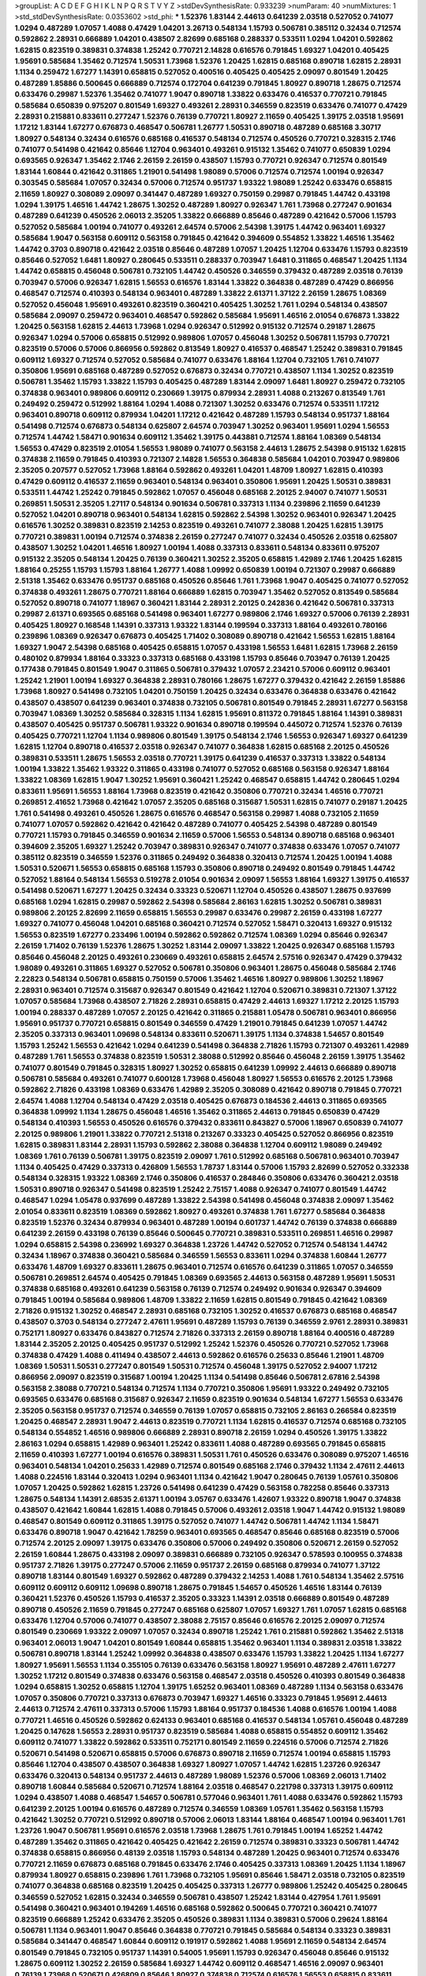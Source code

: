 >groupList:
A C D E F G H I K L
N P Q R S T V Y Z 
>stdDevSynthesisRate:
0.933239 
>numParam:
40
>numMixtures:
1
>std_stdDevSynthesisRate:
0.0353602
>std_phi:
***
1.52376 1.83144 2.44613 0.641239 2.03518 0.527052 0.741077 1.0294 0.487289 1.07057
1.4088 0.47429 1.04201 3.26713 0.548134 1.15793 0.506781 0.385112 0.32434 0.712574
0.592862 2.28931 0.666889 1.04201 0.438507 2.82699 0.685168 0.288337 0.533511 1.0294
1.04201 0.592862 1.62815 0.823519 0.389831 0.374838 1.25242 0.770721 2.14828 0.616576
0.791845 1.69327 1.04201 0.405425 1.95691 0.585684 1.35462 0.712574 1.50531 1.73968
1.52376 1.20425 1.62815 0.685168 0.890718 1.62815 2.28931 1.1134 0.259472 1.67277
1.14391 0.658815 0.527052 0.400516 0.405425 0.405425 2.09097 0.801549 1.20425 0.487289
1.85886 0.500645 0.666889 0.712574 0.172704 0.641239 0.791845 1.80927 0.890718 1.28675
0.712574 0.633476 0.29987 1.52376 1.35462 0.741077 1.9047 0.890718 1.33822 0.633476
0.416537 0.770721 0.791845 0.585684 0.650839 0.975207 0.801549 1.69327 0.493261 2.28931
0.346559 0.823519 0.633476 0.741077 0.47429 2.28931 0.215881 0.833611 0.277247 1.52376
0.76139 0.770721 1.80927 2.11659 0.405425 1.39175 2.03518 1.95691 1.17212 1.83144
1.67277 0.676873 0.468547 0.506781 1.26777 1.50531 0.890718 0.487289 0.685168 3.30717
1.80927 0.548134 0.32434 0.616576 0.685168 0.416537 0.548134 0.712574 0.450526 0.770721
0.328315 2.1746 0.741077 0.541498 0.421642 0.85646 1.12704 0.963401 0.493261 0.915132
1.35462 0.741077 0.650839 1.0294 0.693565 0.926347 1.35462 2.1746 2.26159 2.26159
0.438507 1.15793 0.770721 0.926347 0.712574 0.801549 1.83144 1.60844 0.421642 0.311865
1.21901 0.541498 1.98089 0.57006 0.712574 0.712574 1.00194 0.926347 0.303545 0.585684
1.07057 0.32434 0.57006 0.712574 0.951737 1.93322 1.98089 1.25242 0.633476 0.658815
2.11659 1.80927 0.308089 2.09097 0.341447 0.487289 1.69327 0.750159 0.29987 0.791845
1.44742 0.433198 1.0294 1.39175 1.46516 1.44742 1.28675 1.30252 0.487289 1.80927
0.926347 1.761 1.73968 0.277247 0.901634 0.487289 0.641239 0.450526 2.06013 2.35205
1.33822 0.666889 0.85646 0.487289 0.421642 0.57006 1.15793 0.527052 0.585684 1.00194
0.741077 0.493261 2.64574 0.57006 2.54398 1.39175 1.44742 0.963401 1.69327 0.585684
1.9047 0.563158 0.609112 0.563158 0.791845 0.421642 0.394609 0.554852 1.33822 1.46516
1.35462 1.44742 0.3703 0.890718 0.421642 2.03518 0.85646 0.487289 1.07057 1.20425
1.12704 0.633476 1.15793 0.823519 0.85646 0.527052 1.6481 1.80927 0.280645 0.533511
0.288337 0.703947 1.6481 0.311865 0.468547 1.20425 1.1134 1.44742 0.658815 0.456048
0.506781 0.732105 1.44742 0.450526 0.346559 0.379432 0.487289 2.03518 0.76139 0.703947
0.57006 0.926347 1.62815 1.56553 0.616576 1.83144 1.33822 0.364838 0.487289 0.47429
0.866956 0.468547 0.712574 0.410393 0.548134 0.963401 0.487289 1.33822 2.61371 1.37122
2.26159 1.28675 1.08369 0.527052 0.456048 1.95691 0.493261 0.823519 0.360421 0.405425
1.30252 1.761 1.0294 0.548134 0.438507 0.585684 2.09097 0.259472 0.963401 0.468547
0.592862 0.585684 1.95691 1.46516 2.01054 0.676873 1.33822 1.20425 0.563158 1.62815
2.44613 1.73968 1.0294 0.926347 0.512992 0.915132 0.712574 0.29187 1.28675 0.926347
1.0294 0.57006 0.658815 0.512992 0.989806 1.07057 0.456048 1.30252 0.506781 1.15793
0.770721 0.823519 0.57006 0.57006 0.866956 0.592862 0.813549 1.80927 0.416537 0.468547
1.25242 0.389831 0.791845 0.609112 1.69327 0.712574 0.527052 0.585684 0.741077 0.633476
1.88164 1.12704 0.732105 1.761 0.741077 0.350806 1.95691 0.685168 0.487289 0.527052
0.676873 0.32434 0.770721 0.438507 1.1134 1.30252 0.823519 0.506781 1.35462 1.15793
1.33822 1.15793 0.405425 0.487289 1.83144 2.09097 1.6481 1.80927 0.259472 0.732105
0.374838 0.963401 0.989806 0.609112 0.230669 1.39175 0.879934 2.28931 1.4088 0.213267
0.813549 1.761 0.249492 0.259472 0.512992 1.88164 1.0294 1.4088 0.721307 1.30252
0.633476 0.712574 0.533511 1.17212 0.963401 0.890718 0.609112 0.879934 1.04201 1.17212
0.421642 0.487289 1.15793 0.548134 0.951737 1.88164 0.541498 0.712574 0.676873 0.548134
0.625807 2.64574 0.703947 1.30252 0.963401 1.95691 1.0294 1.56553 0.712574 1.44742
1.58471 0.901634 0.609112 1.35462 1.39175 0.443881 0.712574 1.88164 1.08369 0.548134
1.56553 0.47429 0.823519 2.01054 1.56553 1.98089 0.741077 0.563158 2.44613 1.28675
2.54398 0.915132 1.62815 0.374838 2.11659 0.791845 0.410393 0.721307 2.14828 1.56553
0.364838 0.585684 1.04201 0.703947 0.989806 2.35205 0.207577 0.527052 1.73968 1.88164
0.592862 0.493261 1.04201 1.48709 1.80927 1.62815 0.410393 0.47429 0.609112 0.416537
2.11659 0.963401 0.548134 0.963401 0.350806 1.95691 1.20425 1.50531 0.389831 0.533511
1.44742 1.25242 0.791845 0.592862 1.07057 0.456048 0.685168 2.20125 2.94007 0.741077
1.50531 0.269851 1.50531 2.35205 1.27117 0.548134 0.901634 0.506781 0.337313 1.1134
0.239896 2.11659 0.641239 0.527052 1.04201 0.890718 0.963401 0.548134 1.62815 0.592862
2.54398 1.30252 0.963401 0.926347 1.20425 0.616576 1.30252 0.389831 0.823519 2.14253
0.823519 0.493261 0.741077 2.38088 1.20425 1.62815 1.39175 0.770721 0.389831 1.00194
0.712574 0.374838 2.26159 0.277247 0.741077 0.32434 0.450526 2.03518 0.625807 0.438507
1.30252 1.04201 1.46516 1.80927 1.00194 1.4088 0.337313 0.833611 0.548134 0.833611
0.975207 0.915132 2.35205 0.548134 1.20425 0.76139 0.360421 1.30252 2.35205 0.658815
1.42989 2.1746 1.20425 1.62815 1.88164 0.25255 1.15793 1.15793 1.88164 1.26777
1.4088 1.09992 0.650839 1.00194 0.721307 0.29987 0.666889 2.51318 1.35462 0.633476
0.951737 0.685168 0.450526 0.85646 1.761 1.73968 1.9047 0.405425 0.741077 0.527052
0.374838 0.493261 1.28675 0.770721 1.88164 0.666889 1.62815 0.703947 1.35462 0.527052
0.813549 0.585684 0.527052 0.890718 0.741077 1.18967 0.360421 1.83144 2.28931 2.20125
0.242836 0.421642 0.506781 0.337313 0.29987 2.61371 0.693565 0.685168 0.541498 0.963401
1.67277 0.989806 2.1746 1.69327 0.57006 0.76139 2.28931 0.405425 1.80927 0.168548
1.14391 0.337313 1.93322 1.83144 0.199594 0.337313 1.88164 0.493261 0.780166 0.239896
1.08369 0.926347 0.676873 0.405425 1.71402 0.308089 0.890718 0.421642 1.56553 1.62815
1.88164 1.69327 1.9047 2.54398 0.685168 0.405425 0.658815 1.07057 0.433198 1.56553
1.6481 1.62815 1.73968 2.26159 0.480102 0.879934 1.88164 0.33323 0.337313 0.685168
0.433198 1.15793 0.85646 0.703947 0.76139 1.20425 0.177438 0.791845 0.801549 1.9047
0.311865 0.506781 0.379432 1.07057 2.23421 0.57006 0.609112 0.963401 1.25242 1.21901
1.00194 1.69327 0.364838 2.28931 0.780166 1.28675 1.67277 0.379432 0.421642 2.26159
1.85886 1.73968 1.80927 0.541498 0.732105 1.04201 0.750159 1.20425 0.32434 0.633476
0.364838 0.633476 0.421642 0.438507 0.438507 0.641239 0.963401 0.374838 0.732105 0.506781
0.801549 0.791845 2.28931 1.67277 0.563158 0.703947 1.08369 1.30252 0.585684 0.328315
1.1134 1.62815 1.95691 0.811372 0.791845 1.88164 1.14391 0.389831 0.438507 0.405425
0.951737 0.506781 1.93322 0.901634 0.890718 0.199594 0.445072 0.712574 1.52376 0.76139
0.405425 0.770721 1.12704 1.1134 0.989806 0.801549 1.39175 0.548134 2.1746 1.56553
0.926347 1.69327 0.641239 1.62815 1.12704 0.890718 0.416537 2.03518 0.926347 0.741077
0.364838 1.62815 0.685168 2.20125 0.450526 0.389831 0.533511 1.28675 1.56553 2.03518
0.770721 1.39175 0.641239 0.416537 0.337313 1.33822 0.548134 1.00194 1.33822 1.35462
1.93322 0.311865 0.433198 0.741077 0.527052 0.685168 0.563158 0.926347 1.88164 1.33822
1.08369 1.62815 1.9047 1.30252 1.95691 0.360421 1.25242 0.468547 0.658815 1.44742
0.280645 1.0294 0.833611 1.95691 1.56553 1.88164 1.73968 0.823519 0.421642 0.350806
0.770721 0.32434 1.46516 0.770721 0.269851 2.41652 1.73968 0.421642 1.07057 2.35205
0.685168 0.315687 1.50531 1.62815 0.741077 0.29187 1.20425 1.761 0.541498 0.493261
0.450526 1.28675 0.616576 0.468547 0.563158 0.29987 1.4088 0.732105 2.11659 0.741077
1.07057 0.592862 0.421642 0.421642 0.487289 0.741077 0.405425 2.54398 0.487289 0.801549
0.770721 1.15793 0.791845 0.346559 0.901634 2.11659 0.57006 1.56553 0.548134 0.890718
0.685168 0.963401 0.394609 2.35205 1.69327 1.25242 0.703947 0.389831 0.926347 0.741077
0.374838 0.633476 1.07057 0.741077 0.385112 0.823519 0.346559 1.52376 0.311865 0.249492
0.364838 0.320413 0.712574 1.20425 1.00194 1.4088 1.50531 0.520671 1.56553 0.658815
0.685168 1.15793 0.350806 0.890718 0.249492 0.801549 0.791845 1.44742 0.527052 1.88164
0.548134 1.56553 0.519278 2.01054 0.901634 2.09097 1.56553 1.88164 1.69327 1.39175
0.416537 0.541498 0.520671 1.67277 1.20425 0.32434 0.33323 0.520671 1.12704 0.450526
0.438507 1.28675 0.937699 0.685168 1.0294 1.62815 0.29987 0.592862 2.54398 0.585684
2.86163 1.62815 1.30252 0.506781 0.389831 0.989806 2.20125 2.82699 2.11659 0.658815
1.56553 0.29987 0.633476 0.29987 2.26159 0.433198 1.67277 1.69327 0.741077 0.456048
1.04201 0.685168 0.360421 0.712574 0.527052 1.58471 0.320413 1.69327 0.915132 1.56553
0.823519 1.67277 0.233496 1.00194 0.592862 0.592862 0.712574 1.08369 1.0294 0.85646
0.926347 2.26159 1.71402 0.76139 1.52376 1.28675 1.30252 1.83144 2.09097 1.33822
1.20425 0.926347 0.685168 1.15793 0.85646 0.456048 2.20125 0.493261 0.230669 0.493261
0.658815 2.64574 2.57516 0.926347 0.47429 0.379432 1.98089 0.493261 0.311865 1.69327
0.527052 0.506781 0.350806 0.963401 1.28675 0.456048 0.585684 2.1746 2.22823 0.548134
0.506781 0.658815 0.750159 0.57006 1.35462 1.46516 1.80927 0.989806 1.30252 1.18967
2.28931 0.963401 0.712574 0.315687 0.926347 0.801549 0.421642 1.12704 0.520671 0.389831
0.721307 1.37122 1.07057 0.585684 1.73968 0.438507 2.71826 2.28931 0.658815 0.47429
2.44613 1.69327 1.17212 2.20125 1.15793 1.00194 0.288337 0.487289 1.07057 2.20125
0.421642 0.311865 0.215881 1.05478 0.506781 0.963401 0.866956 1.95691 0.951737 0.770721
0.658815 0.801549 0.346559 0.47429 1.21901 0.791845 0.641239 1.07057 1.44742 2.35205
0.337313 0.963401 1.09698 0.548134 0.833611 0.520671 1.39175 1.1134 0.374838 1.54657
0.801549 1.15793 1.25242 1.56553 0.421642 1.0294 0.641239 0.541498 0.364838 2.71826
1.15793 0.721307 0.493261 1.42989 0.487289 1.761 1.56553 0.374838 0.823519 1.50531
2.38088 0.512992 0.85646 0.456048 2.26159 1.39175 1.35462 0.741077 0.801549 0.791845
0.328315 1.80927 1.30252 0.658815 0.641239 1.09992 2.44613 0.666889 0.890718 0.506781
0.585684 0.493261 0.741077 0.600128 1.73968 0.456048 1.80927 1.56553 0.616576 2.20125
1.73968 0.592862 2.71826 0.433198 1.08369 0.633476 1.42989 2.35205 0.308089 0.421642
0.890718 0.791845 0.770721 2.64574 1.4088 1.12704 0.548134 0.47429 2.03518 0.405425
0.676873 0.184536 2.44613 0.311865 0.693565 0.364838 1.09992 1.1134 1.28675 0.456048
1.46516 1.35462 0.311865 2.44613 0.791845 0.650839 0.47429 0.548134 0.410393 1.56553
0.450526 0.616576 0.379432 0.833611 0.843827 0.57006 1.18967 0.650839 0.741077 2.20125
0.989806 1.21901 1.33822 0.770721 2.51318 0.213267 0.33323 0.405425 0.527052 0.866956
0.823519 1.62815 0.389831 1.83144 2.28931 1.15793 0.592862 2.38088 0.364838 1.12704
0.609112 1.98089 0.249492 1.08369 1.761 0.76139 0.506781 1.39175 0.823519 2.09097
1.761 0.512992 0.685168 0.506781 0.963401 0.703947 1.1134 0.405425 0.47429 0.337313
0.426809 1.56553 1.78737 1.83144 0.57006 1.15793 2.82699 0.527052 0.332338 0.548134
0.328315 1.93322 1.08369 2.1746 0.350806 0.416537 0.284846 0.350806 0.633476 0.360421
2.03518 1.50531 0.890718 0.926347 0.541498 0.823519 1.25242 2.75157 1.4088 0.926347
0.741077 0.801549 1.44742 0.468547 1.0294 1.05478 0.937699 0.487289 1.33822 2.54398
0.541498 0.456048 0.374838 2.09097 1.35462 2.01054 0.833611 0.823519 1.08369 0.592862
1.80927 0.493261 0.374838 1.761 1.67277 0.585684 0.364838 0.823519 1.52376 0.32434
0.879934 0.963401 0.487289 1.00194 0.601737 1.44742 0.76139 0.374838 0.666889 0.641239
2.26159 0.433198 0.76139 0.85646 0.500645 0.770721 0.389831 0.533511 0.269851 1.46516
0.29987 1.0294 0.658815 2.54398 0.236992 1.69327 0.364838 1.23726 1.44742 0.527052
0.712574 0.548134 1.44742 0.32434 1.18967 0.374838 0.360421 0.585684 0.346559 1.56553
0.833611 1.0294 0.374838 1.60844 1.26777 0.633476 1.48709 1.69327 0.833611 1.28675
0.963401 0.712574 0.616576 0.641239 0.311865 1.07057 0.346559 0.506781 0.269851 2.64574
0.405425 0.791845 1.08369 0.693565 2.44613 0.563158 0.487289 1.95691 1.50531 0.374838
0.685168 0.493261 0.641239 0.563158 0.76139 0.712574 0.249492 0.901634 0.926347 0.394609
0.791845 1.00194 0.585684 0.989806 1.48709 1.33822 2.11659 1.62815 0.801549 0.791845
0.421642 1.08369 2.71826 0.915132 1.30252 0.468547 2.28931 0.685168 0.732105 1.30252
0.416537 0.676873 0.685168 0.468547 0.438507 0.3703 0.548134 0.277247 2.47611 1.95691
0.487289 1.15793 0.76139 0.346559 2.9761 2.28931 0.389831 0.752171 1.80927 0.633476
0.843827 0.712574 2.71826 0.337313 2.26159 0.890718 1.88164 0.400516 0.487289 1.83144
2.35205 2.20125 0.405425 0.951737 0.512992 1.25242 1.52376 0.450526 0.770721 0.527052
1.73968 0.374838 0.47429 1.4088 0.411494 0.438507 2.44613 0.592862 0.616576 0.25633
0.85646 1.21901 1.48709 1.08369 1.50531 1.50531 0.277247 0.801549 1.50531 0.712574
0.456048 1.39175 0.527052 2.94007 1.17212 0.866956 2.09097 0.823519 0.315687 1.00194
1.20425 1.1134 0.541498 0.85646 0.506781 2.67816 2.54398 0.563158 2.38088 0.770721
0.548134 0.712574 1.1134 0.770721 0.350806 1.95691 1.93322 0.249492 0.732105 0.693565
0.633476 0.685168 0.315687 0.926347 2.11659 0.823519 0.901634 0.548134 1.67277 1.56553
0.633476 2.35205 0.563158 0.951737 0.712574 0.346559 0.76139 1.07057 0.658815 0.732105
2.86163 0.266584 0.823519 1.20425 0.468547 2.28931 1.9047 2.44613 0.823519 0.770721
1.1134 1.62815 0.416537 0.712574 0.685168 0.732105 0.548134 0.554852 1.46516 0.989806
0.666889 2.28931 0.890718 2.26159 1.0294 0.450526 1.39175 1.33822 2.86163 1.0294
0.658815 1.42989 0.963401 1.25242 0.833611 1.4088 0.487289 0.693565 0.791845 0.658815
2.11659 0.410393 1.67277 1.00194 0.616576 0.389831 1.50531 1.761 0.450526 0.633476
0.308089 0.975207 1.46516 0.963401 0.548134 1.04201 0.25633 1.42989 0.712574 0.801549
0.685168 2.1746 0.379432 1.1134 2.47611 2.44613 1.4088 0.224516 1.83144 0.320413
1.0294 0.963401 1.1134 0.421642 1.9047 0.280645 0.76139 1.05761 0.350806 1.07057
1.20425 0.592862 1.62815 1.23726 0.541498 0.641239 0.47429 0.563158 0.782258 0.85646
0.337313 1.28675 0.548134 1.14391 2.68535 2.61371 1.00194 3.05767 0.633476 1.42607
1.93322 0.890718 1.9047 0.374838 0.438507 0.421642 1.60844 1.62815 1.4088 0.791845
0.57006 0.493261 2.03518 1.9047 1.44742 0.915132 1.98089 0.468547 0.801549 0.609112
0.311865 1.39175 0.527052 0.741077 1.44742 0.506781 1.44742 1.1134 1.58471 0.633476
0.890718 1.9047 0.421642 1.78259 0.963401 0.693565 0.468547 0.85646 0.685168 0.823519
0.57006 0.712574 2.20125 2.09097 1.39175 0.633476 0.350806 0.57006 0.249492 0.350806
0.520671 2.26159 0.527052 2.26159 1.60844 1.28675 0.433198 2.09097 0.389831 0.666889
0.732105 0.926347 0.578593 0.100955 0.374838 0.951737 2.71826 1.39175 0.277247 0.57006
2.11659 0.951737 2.26159 0.685168 0.879934 0.741077 1.37122 0.890718 1.83144 0.801549
1.69327 0.592862 0.487289 0.379432 2.14253 1.4088 1.761 0.548134 1.35462 2.57516
0.609112 0.609112 0.609112 1.09698 0.890718 1.28675 0.791845 1.54657 0.450526 1.46516
1.83144 0.76139 0.360421 1.52376 0.450526 1.15793 0.416537 2.35205 0.33323 1.14391
2.03518 0.666889 0.801549 0.487289 0.890718 0.450526 2.11659 0.791845 0.277247 0.685168
0.625807 1.07057 1.69327 1.761 1.07057 1.62815 0.685168 0.633476 1.12704 0.57006
0.741077 0.438507 2.38088 2.75157 0.85646 0.616576 2.20125 2.09097 0.712574 0.801549
0.230669 1.93322 2.09097 1.07057 0.32434 0.890718 1.25242 1.761 0.215881 0.592862
1.35462 2.51318 0.963401 2.06013 1.9047 1.04201 0.801549 1.60844 0.658815 1.35462
0.963401 1.1134 0.389831 2.03518 1.33822 0.506781 0.890718 1.83144 1.25242 1.09992
0.364838 0.438507 0.633476 1.15793 1.33822 1.20425 1.1134 1.67277 1.80927 1.95691
1.56553 1.1134 0.355105 0.76139 0.633476 0.563158 1.80927 1.95691 0.487289 2.47611
1.67277 1.30252 1.17212 0.801549 0.374838 0.633476 0.563158 0.468547 2.03518 0.450526
0.410393 0.801549 0.364838 1.0294 0.658815 1.30252 0.658815 1.12704 1.39175 1.65252
0.963401 1.08369 0.487289 1.1134 0.563158 0.633476 1.07057 0.350806 0.770721 0.337313
0.676873 0.703947 1.69327 1.46516 0.33323 0.791845 1.95691 2.44613 2.44613 0.712574
2.47611 0.337313 0.57006 1.15793 1.88164 0.951737 0.184536 1.4088 0.616576 1.00194
1.4088 0.770721 1.46516 0.450526 0.592862 0.624133 0.963401 0.685168 0.416537 0.548134
1.05761 0.456048 0.487289 1.20425 0.147628 1.56553 2.28931 0.951737 0.823519 0.585684
1.4088 0.658815 0.554852 0.609112 1.35462 0.609112 0.741077 1.33822 0.592862 0.533511
0.752171 0.801549 2.11659 0.224516 0.57006 0.712574 2.71826 0.520671 0.541498 0.520671
0.658815 0.57006 0.676873 0.890718 2.11659 0.712574 1.00194 0.658815 1.15793 0.85646
1.12704 0.438507 0.438507 0.364838 1.69327 1.80927 1.07057 1.44742 1.62815 1.23726
0.926347 0.633476 0.320413 0.548134 0.951737 2.44613 0.487289 1.98089 1.52376 0.57006
1.08369 2.06013 1.71402 0.890718 1.60844 0.585684 0.520671 0.712574 1.88164 2.03518
0.468547 0.221798 0.337313 1.39175 0.609112 1.0294 0.438507 1.4088 0.468547 1.54657
0.506781 0.577046 0.963401 1.761 1.4088 0.633476 0.592862 1.15793 0.641239 2.20125
1.00194 0.616576 0.487289 0.712574 0.346559 1.08369 1.05761 1.35462 0.563158 1.15793
0.421642 1.30252 0.770721 0.512992 0.890718 0.57006 2.06013 1.83144 1.88164 0.468547
1.00194 0.963401 1.761 1.23726 1.9047 0.506781 1.95691 0.616576 2.03518 1.73968
1.28675 1.761 0.791845 1.00194 1.65252 1.44742 0.487289 1.35462 0.311865 0.421642
0.405425 0.421642 2.26159 0.712574 0.389831 0.33323 0.506781 1.44742 0.374838 0.658815
0.866956 0.48139 2.03518 1.15793 0.548134 0.487289 1.20425 0.963401 0.712574 0.633476
0.770721 2.11659 0.676873 0.685168 0.791845 0.633476 2.1746 0.405425 0.337313 1.08369
1.20425 1.1134 1.18967 0.879934 1.80927 0.658815 0.239896 1.761 1.73968 0.732105
1.95691 0.85646 1.58471 2.03518 0.732105 0.823519 0.741077 0.364838 0.685168 0.823519
1.20425 0.405425 0.337313 1.26777 0.989806 1.25242 0.405425 0.280645 0.346559 0.527052
1.62815 0.32434 0.346559 0.506781 0.438507 1.25242 1.83144 0.427954 1.761 1.95691
0.541498 0.360421 0.963401 0.194269 1.46516 0.685168 0.592862 0.500645 0.770721 0.360421
0.741077 0.823519 0.666889 1.25242 0.633476 2.35205 0.450526 0.389831 1.1134 0.389831
0.57006 0.29624 1.88164 0.506781 1.1134 0.963401 1.9047 0.85646 0.364838 0.770721
0.791845 0.585684 0.548134 0.33323 0.389831 0.585684 0.341447 0.468547 1.60844 0.609112
0.191917 0.592862 1.4088 1.95691 2.11659 0.548134 2.64574 0.801549 0.791845 0.732105
0.951737 1.14391 0.54005 1.95691 1.15793 0.926347 0.456048 0.85646 0.915132 1.28675
0.609112 1.30252 2.26159 0.585684 1.69327 1.44742 0.609112 0.468547 1.46516 2.09097
0.963401 0.76139 1.73968 0.520671 0.426809 0.85646 1.80927 0.374838 0.712574 0.616576
1.56553 0.658815 0.833611 0.269851 0.823519 1.35462 2.20125 1.95691 0.230669 0.563158
0.866956 0.541498 0.456048 0.712574 1.56553 0.57006 1.44742 0.989806 1.17212 0.233496
2.03518 0.389831 0.433198 0.32434 0.389831 0.433198 1.17212 0.712574 0.438507 0.487289
1.30252 1.28675 0.527052 1.52376 0.364838 1.15793 1.44742 2.09097 2.44613 0.433198
1.00194 0.801549 0.277247 0.890718 0.85646 0.732105 1.15793 1.56553 0.487289 2.41652
0.563158 1.95691 0.741077 2.03518 1.39175 0.405425 0.456048 1.33822 1.08369 0.487289
1.23726 1.46516 0.230669 0.641239 1.20425 1.30252 0.989806 1.04201 0.926347 0.76139
1.83144 2.03518 0.468547 1.00194 1.1134 1.15793 0.405425 0.76139 0.426809 0.676873
1.56553 0.833611 0.641239 0.685168 1.44742 1.88164 1.44742 1.52376 0.405425 1.25242
1.761 1.04201 0.801549 0.592862 2.20125 0.85646 1.95691 0.833611 0.548134 0.609112
0.405425 1.30252 1.73968 0.951737 0.801549 0.712574 0.823519 0.926347 0.732105 0.438507
0.791845 1.0294 0.527052 1.25242 0.57006 1.761 0.76139 0.563158 2.64574 0.963401
1.50531 1.56553 1.35462 0.741077 0.85646 1.69327 0.493261 1.12704 2.41652 0.76139
0.541498 1.4088 1.98089 0.389831 0.963401 1.30252 0.55634 1.35462 1.07057 1.39175
0.609112 0.350806 1.4088 0.374838 1.15793 1.95691 0.468547 1.30252 0.337313 0.438507
0.741077 0.963401 1.25242 1.67277 0.890718 0.527052 0.311865 0.548134 1.73968 1.56553
0.337313 0.85646 1.08369 0.320413 0.85646 1.02665 0.548134 0.421642 0.791845 0.616576
0.641239 0.405425 0.666889 0.685168 0.421642 0.506781 0.57006 1.39175 0.47429 0.741077
1.00194 0.866956 1.17212 0.337313 0.374838 0.416537 0.506781 1.35462 0.963401 1.07057
0.57006 0.541498 1.56553 0.360421 1.39175 0.269851 1.761 1.08369 1.1134 1.46516
2.64574 1.05761 0.926347 0.633476 0.712574 0.506781 0.963401 1.6481 0.732105 1.9047
2.64574 0.609112 2.35205 0.703947 1.20425 0.633476 0.741077 1.0294 0.438507 0.548134
2.1746 1.48709 0.85646 0.311865 2.35205 1.28675 2.51318 1.30252 1.44742 0.32434
0.172704 0.29187 0.609112 0.416537 0.685168 0.184536 0.926347 1.35462 0.421642 1.18967
2.20125 0.712574 1.44742 1.44742 0.625807 1.95691 0.47429 0.438507 0.712574 0.506781
0.284084 0.951737 0.641239 0.266584 1.50531 0.685168 1.35462 2.64574 0.29987 0.85646
2.64574 2.20125 0.450526 0.76139 0.616576 0.433198 0.221798 0.57006 0.512992 0.462875
1.88164 1.88164 0.791845 1.00194 0.712574 2.1746 0.823519 0.937699 0.85646 0.520671
0.791845 0.438507 1.15793 1.95691 0.520671 0.379432 0.801549 0.750159 1.44742 2.32358
0.963401 0.506781 0.609112 1.12704 1.04201 1.33822 0.685168 0.721307 0.791845 1.62815
0.47429 0.438507 0.989806 0.487289 0.616576 0.616576 0.741077 1.39175 0.500645 0.791845
2.14253 0.410393 1.761 1.69327 1.80927 0.926347 0.890718 1.69327 0.890718 0.693565
0.963401 1.21901 0.487289 0.693565 0.76139 0.337313 0.685168 1.4088 0.438507 1.88164
1.30252 1.56553 0.823519 0.221798 0.493261 0.741077 0.975207 0.846091 0.85646 0.384082
2.28931 0.951737 1.35462 0.541498 1.88164 1.1134 1.33822 1.50531 0.890718 1.88164
0.732105 0.468547 0.937699 1.50531 1.69327 2.32358 2.20125 0.433198 2.03518 1.95691
2.44613 0.685168 1.69327 0.650839 1.15793 1.04201 0.879934 0.633476 0.450526 0.890718
0.461637 1.46516 0.592862 0.288337 2.35205 2.26159 2.54398 0.846091 0.915132 2.57516
0.364838 1.0294 2.26159 1.93322 0.468547 2.75157 1.15793 0.288337 1.44742 0.548134
2.9761 1.88164 0.389831 2.44613 1.20425 0.311865 0.585684 0.29987 2.38088 0.405425
0.29987 0.25633 0.989806 0.85646 1.83144 0.76139 0.609112 0.879934 1.88164 0.527052
1.00194 1.07057 0.416537 0.866956 1.30252 0.360421 0.527052 1.6481 1.67277 0.277247
0.389831 0.280645 0.405425 0.732105 1.88164 0.609112 1.56553 0.685168 0.666889 0.350806
0.616576 0.394609 1.17212 0.47429 0.350806 1.98089 0.592862 1.1134 0.456048 1.39175
0.29987 0.879934 0.33323 0.770721 0.520671 0.641239 0.527052 0.450526 0.416537 0.676873
0.801549 0.76139 0.685168 0.641239 1.95691 0.791845 1.09992 0.85646 1.56553 0.379432
1.00194 0.519278 0.85646 0.328315 0.533511 0.337313 0.527052 0.963401 2.09097 0.685168
0.85646 0.712574 0.405425 2.47611 0.693565 0.487289 0.487289 0.770721 0.585684 0.85646
0.563158 0.85646 0.85646 1.83144 0.57006 0.280645 0.76139 0.658815 0.85646 0.833611
0.658815 0.650839 2.01054 1.12704 0.277247 0.29987 0.512992 2.26159 1.761 0.506781
2.38088 0.461637 0.29987 0.427954 0.33323 0.666889 2.20125 0.506781 1.95691 1.93322
0.468547 0.890718 0.374838 0.520671 1.21901 0.791845 0.47429 0.752171 0.926347 1.20425
0.658815 2.61371 0.468547 0.374838 0.609112 0.421642 0.685168 0.937699 0.277247 1.12704
1.83144 2.44613 2.11659 1.0294 1.56553 0.592862 0.47429 2.20125 0.658815 1.08369
0.85646 0.770721 0.76139 1.1134 0.405425 1.50531 0.823519 0.249492 0.230669 1.80927
1.20425 1.62815 0.633476 0.624133 0.548134 2.01054 0.890718 0.926347 1.07057 0.320413
0.76139 0.76139 0.658815 1.88164 0.47429 1.88164 0.801549 2.20125 0.609112 0.360421
0.456048 0.29187 0.394609 1.50531 0.548134 0.963401 2.1746 2.11659 1.69327 1.73968
0.585684 0.703947 0.685168 0.676873 0.633476 2.44613 0.29987 2.14253 0.641239 0.527052
1.1134 0.527052 1.69327 0.641239 0.963401 0.32434 0.450526 1.93322 0.616576 1.71402
1.62815 0.85646 1.0294 0.280645 0.506781 0.926347 1.33822 0.493261 1.1134 0.421642
1.33822 0.438507 2.03518 0.57006 0.658815 0.685168 1.98089 1.56553 0.47429 0.770721
1.35462 1.1134 0.833611 1.30252 1.50531 0.989806 0.609112 0.259472 1.07057 2.54398
0.450526 1.08369 0.641239 1.20425 2.82699 1.62815 0.468547 0.288337 0.468547 0.741077
1.73968 1.71402 1.80927 1.30252 1.18967 1.39175 1.15793 1.18649 0.541498 0.732105
0.879934 2.26159 0.791845 0.963401 0.493261 0.506781 0.577046 0.732105 0.666889 0.616576
0.592862 0.633476 0.975207 1.88164 1.60844 0.712574 1.25242 0.288337 2.9761 0.801549
0.57006 0.649098 0.527052 1.56553 0.866956 0.360421 1.95691 1.761 2.20125 0.975207
0.33323 0.641239 1.80927 2.41006 1.60844 1.39175 0.548134 0.641239 1.44742 0.712574
0.520671 1.62815 0.493261 0.541498 0.585684 0.288337 1.07057 0.712574 0.685168 2.38088
2.09097 0.658815 0.951737 0.890718 0.85646 0.592862 0.592862 1.07057 1.15793 0.548134
1.46516 0.801549 0.520671 0.633476 1.30252 0.541498 0.989806 0.548134 2.26159 0.350806
2.50646 0.963401 0.823519 0.592862 0.280645 0.823519 0.438507 1.20425 0.658815 0.658815
0.712574 0.585684 0.901634 0.712574 1.4088 1.01694 1.60844 1.23726 0.337313 0.468547
1.80927 0.890718 0.410393 0.823519 0.364838 0.421642 0.85646 0.311865 1.98089 0.57006
0.616576 0.712574 0.177438 0.741077 0.625807 0.770721 2.64574 0.311865 0.493261 0.29987
0.585684 1.00194 0.337313 1.62815 1.0294 0.421642 0.341447 1.37122 1.4088 0.443881
0.426809 1.58471 0.350806 0.421642 0.712574 0.468547 1.1134 0.48139 0.443881 0.548134
0.337313 0.433198 0.801549 0.364838 0.47429 0.791845 0.527052 1.04201 1.761 1.35462
1.761 0.76139 1.28675 1.28675 1.56553 0.410393 0.915132 0.527052 0.85646 1.62815
1.48709 0.405425 0.989806 0.843827 1.44742 0.389831 2.86163 0.609112 1.80927 0.977823
0.963401 1.95691 2.54398 0.563158 0.801549 1.46516 0.541498 2.01054 1.15793 0.585684
1.35462 0.791845 0.512992 0.879934 0.823519 0.405425 0.890718 0.890718 0.288337 1.50531
0.405425 0.823519 0.693565 0.951737 0.791845 0.791845 1.35462 1.1134 1.88164 2.35205
1.80927 0.438507 1.761 0.658815 1.62815 2.09097 0.450526 0.693565 2.82699 1.42989
1.1134 1.0294 1.30252 1.33822 0.405425 0.512992 1.30252 1.25242 0.592862 0.493261
1.25242 1.1134 0.823519 2.11659 0.438507 0.224516 2.57516 0.791845 0.259472 1.18967
2.35205 1.6481 2.03518 0.866956 0.616576 1.67277 0.890718 0.609112 1.25242 0.487289
1.35462 1.62815 1.33822 1.15793 1.88164 1.9047 0.616576 0.846091 1.20425 0.616576
1.30252 1.17212 0.712574 0.32434 2.03518 1.15793 0.770721 1.35462 0.901634 1.00194
0.421642 0.563158 0.487289 0.456048 0.592862 1.58471 1.761 0.468547 1.15793 0.633476
0.975207 2.26159 1.50531 2.38088 2.11659 0.33323 0.609112 0.385112 1.07057 2.61371
1.33822 1.73968 0.823519 0.693565 0.975207 0.239896 1.95691 0.693565 0.25633 0.801549
0.548134 1.761 0.499306 0.320413 0.493261 0.633476 0.364838 1.20425 0.337313 1.09992
0.770721 0.456048 1.88164 0.389831 1.52376 0.405425 0.350806 0.811372 0.548134 0.456048
0.438507 1.00194 0.633476 0.76139 1.73968 0.658815 0.866956 0.879934 1.39175 0.57006
1.58471 1.56553 1.04201 0.438507 0.658815 0.32434 1.20425 1.18967 0.811372 0.456048
0.879934 0.500645 0.616576 2.20125 0.506781 0.438507 1.30252 0.633476 0.585684 0.770721
0.592862 1.33822 1.44742 0.703947 0.563158 0.791845 0.693565 1.60844 1.46516 0.963401
1.28675 1.58471 0.750159 0.320413 0.658815 0.438507 0.926347 0.801549 0.364838 1.28675
1.33822 1.62815 0.592862 2.1746 0.685168 1.0294 2.03518 0.416537 1.9047 0.346559
0.791845 1.60844 1.60844 1.4088 2.20125 1.21901 0.592862 0.280645 0.76139 1.44742
1.25242 1.00194 0.926347 0.658815 0.685168 0.592862 1.07057 0.866956 0.548134 0.541498
1.04201 0.712574 2.20125 1.48709 1.80927 0.641239 2.01054 1.0294 1.56553 0.609112
1.46516 2.22823 1.761 2.09097 0.259472 2.06013 2.75157 0.676873 0.456048 2.11659
0.770721 0.184536 0.548134 1.62815 0.770721 1.78259 1.12704 0.890718 0.421642 0.791845
0.926347 0.405425 0.712574 0.85646 2.20125 0.563158 0.823519 0.512992 0.389831 1.6481
2.47611 1.56553 1.39175 2.86163 2.03518 2.11659 1.67277 0.443881 0.520671 0.833611
0.527052 1.0294 2.1746 1.85886 1.83144 2.09097 1.60844 0.879934 1.93322 1.39175
1.62815 0.915132 0.456048 0.811372 0.85646 0.85646 0.890718 0.548134 1.56553 0.85646
0.801549 0.741077 0.951737 0.350806 0.741077 0.890718 0.633476 0.585684 2.54398 0.791845
1.23726 0.33323 1.4088 1.00194 0.421642 2.28931 0.866956 0.823519 0.833611 0.33323
0.184536 0.782258 0.421642 0.421642 0.337313 0.833611 0.421642 1.20425 1.88164 2.82699
0.685168 0.633476 0.866956 0.712574 0.770721 0.658815 0.506781 0.364838 1.88164 0.394609
2.09097 0.405425 1.15793 0.926347 0.364838 0.512992 0.374838 1.1134 0.548134 1.44742
1.69327 1.9047 1.25242 2.1746 0.937699 0.438507 1.80927 0.506781 1.80927 2.54398
0.633476 0.658815 0.280645 0.320413 2.38088 1.88164 1.9047 1.80927 0.364838 0.937699
0.468547 0.879934 0.791845 0.926347 0.750159 1.00194 0.609112 0.770721 1.25242 0.741077
1.54657 2.61371 1.93322 0.379432 0.658815 0.554852 1.35462 0.915132 1.1134 0.685168
0.32434 1.07057 0.85646 0.311865 0.548134 1.95691 1.39175 1.07057 0.801549 2.1746
2.71826 0.337313 1.761 0.866956 0.29987 0.520671 1.62815 0.506781 1.69327 1.62815
1.60844 0.320413 1.761 0.791845 2.11659 1.39175 0.963401 0.791845 0.374838 1.50531
1.73968 2.03518 0.833611 1.83144 2.26159 1.761 0.926347 1.80927 0.616576 0.346559
1.07057 0.426809 2.03518 1.62815 1.54657 1.52785 1.17212 0.405425 0.527052 1.01694
1.50531 0.227267 1.04201 0.548134 2.09097 1.30252 1.31848 0.741077 0.405425 0.770721
0.374838 1.44742 0.548134 1.80927 0.320413 0.421642 0.585684 0.791845 1.23726 1.4088
0.801549 0.926347 1.28675 0.337313 0.811372 0.592862 1.30252 1.80927 0.394609 0.563158
2.09097 1.4088 1.56553 0.548134 1.07057 1.73968 0.658815 2.54398 1.46516 1.6481
0.592862 0.29187 1.07057 0.506781 1.9047 0.213267 0.32434 0.506781 1.88164 1.1134
0.421642 1.33822 1.44742 1.17212 0.191917 2.61371 0.337313 0.693565 0.410393 1.88164
0.506781 2.44613 0.85646 1.08369 0.732105 0.47429 0.421642 2.11659 1.39175 0.633476
1.1134 1.46516 1.25242 0.405425 0.259472 0.533511 0.791845 0.823519 1.48709 0.616576
0.592862 0.846091 2.11659 0.732105 2.26159 0.685168 0.989806 0.456048 0.823519 0.633476
1.08369 1.56553 0.389831 1.33822 0.506781 2.61371 2.44613 0.633476 0.658815 0.29987
0.360421 2.09097 0.57006 1.33822 2.44613 0.433198 0.963401 1.25242 0.548134 0.712574
0.721307 1.4088 0.379432 1.73968 2.09097 2.54398 0.47429 0.975207 0.926347 0.487289
0.554852 0.394609 0.926347 0.989806 0.280645 0.866956 1.23726 0.712574 0.400516 1.50531
1.04201 0.641239 2.14253 1.6481 0.780166 1.80927 1.95691 0.650839 0.438507 0.633476
0.890718 1.04201 0.379432 0.277247 1.4088 0.658815 0.541498 0.989806 0.303545 0.350806
1.761 0.32434 1.17212 0.320413 0.47429 0.685168 2.11659 0.666889 0.461637 0.963401
1.30252 1.80927 0.346559 1.73968 0.249492 1.25242 1.20425 0.989806 2.11659 2.71826
2.03518 1.44742 1.08369 1.73968 0.527052 1.58471 2.44613 2.41652 1.83144 1.30252
1.73968 0.890718 0.633476 1.1134 0.311865 1.761 0.374838 0.641239 0.833611 0.421642
0.592862 0.658815 0.963401 1.0294 0.337313 0.563158 0.416537 0.666889 0.554852 1.95691
0.633476 0.405425 1.69327 2.71826 0.47429 1.62815 0.512992 1.88164 0.405425 0.350806
1.25242 1.15793 1.20425 0.32434 0.901634 1.56553 0.85646 0.48139 0.443881 0.57006
1.56553 0.585684 1.1134 0.633476 2.20125 0.741077 0.890718 0.548134 0.57006 0.48139
0.364838 0.926347 0.233496 1.95691 0.693565 1.50531 0.937699 0.527052 1.9047 1.07057
1.56553 1.62815 0.311865 0.533511 0.592862 0.450526 0.676873 0.712574 0.741077 2.20125
0.456048 0.527052 1.83144 0.374838 0.650839 0.468547 2.11659 0.685168 1.73968 1.35462
0.29187 0.280645 1.39175 0.468547 0.879934 1.98089 0.456048 0.47429 1.1134 1.30252
2.61371 2.20125 0.450526 1.44742 1.28675 0.712574 0.926347 1.39175 0.25633 0.633476
0.989806 0.732105 0.791845 0.703947 0.533511 0.915132 1.30252 0.76139 0.468547 0.468547
1.98089 0.379432 0.493261 1.39175 0.405425 1.67277 0.364838 1.00194 1.56553 0.625807
0.493261 0.926347 0.866956 0.487289 1.761 2.61371 2.03518 0.926347 1.50531 2.35205
1.00194 1.761 0.703947 2.09097 1.9047 1.80927 0.963401 1.52376 1.35462 2.47611
0.410393 0.633476 1.07057 1.01422 1.0294 0.975207 0.791845 1.46516 1.9047 0.693565
0.823519 0.506781 0.159675 1.14391 2.20125 0.890718 0.541498 0.770721 1.44742 0.224516
2.35205 0.989806 0.823519 0.666889 1.73968 1.30252 0.374838 0.311865 2.11659 0.350806
0.512992 0.833611 0.85646 0.625807 1.67277 1.35462 0.823519 2.44613 1.35462 1.50531
0.29187 0.833611 0.658815 2.38088 0.360421 0.303545 1.20425 0.866956 0.732105 0.890718
0.456048 1.69327 1.52376 1.80927 1.46516 0.703947 0.770721 2.54398 0.337313 1.50531
1.80927 2.20125 0.374838 1.46516 1.69327 1.07057 0.541498 0.394609 2.28931 0.269851
1.30252 0.421642 1.14391 0.890718 0.823519 1.88164 0.47429 0.791845 0.963401 0.926347
1.44742 1.69327 2.54398 1.85886 0.963401 0.741077 1.18967 2.09097 0.616576 1.42607
0.25633 1.05761 0.374838 1.52376 1.95691 2.71826 1.95691 1.83144 2.86163 1.95691
0.712574 1.39175 0.741077 1.1134 1.67277 0.712574 1.62815 0.468547 1.95691 0.833611
1.62815 2.11659 1.88164 0.712574 0.280645 0.500645 0.85646 0.360421 2.51318 0.468547
0.389831 0.676873 0.76139 1.56553 0.76139 0.890718 1.08369 0.823519 0.641239 2.26159
0.85646 0.433198 0.732105 0.741077 0.685168 0.421642 2.06013 0.487289 1.15793 0.541498
2.03518 0.791845 0.85646 0.685168 0.506781 1.50531 0.29187 1.95691 1.69327 0.416537
1.30252 0.280645 0.890718 0.866956 0.76139 0.989806 0.685168 0.741077 2.64574 0.890718
1.69327 0.85646 0.833611 0.641239 2.23421 1.98089 1.00194 1.39175 0.29987 0.890718
0.541498 1.17212 0.592862 1.56553 0.311865 0.641239 1.20425 0.350806 2.01054 0.506781
0.468547 0.350806 0.915132 2.1746 0.421642 1.46516 0.487289 1.30252 0.389831 0.823519
0.926347 0.833611 1.17212 0.379432 0.658815 2.94007 1.07057 0.592862 0.846091 0.438507
0.405425 0.782258 1.4088 1.73968 0.438507 0.230669 1.15793 1.95691 0.866956 0.350806
0.277247 1.33822 0.47429 0.506781 1.00194 1.46516 1.80927 0.389831 0.421642 0.47429
1.23726 0.548134 1.88164 0.592862 1.00194 1.56553 0.585684 0.866956 0.389831 0.500645
0.456048 2.44613 0.405425 0.438507 1.23726 0.57006 0.389831 0.801549 1.88164 0.801549
0.633476 0.246472 0.421642 0.813549 1.80927 1.0294 2.11659 1.25242 1.0294 0.379432
0.493261 0.438507 2.03518 0.230669 0.315687 0.389831 0.732105 1.15793 0.712574 0.506781
0.76139 1.15793 1.12704 1.95691 0.421642 1.04201 0.633476 0.527052 1.25242 1.25242
0.712574 0.685168 1.30252 2.11659 0.308089 2.44613 1.88164 2.44613 0.791845 0.658815
1.80927 0.527052 1.35462 1.95691 0.712574 0.259472 1.00194 0.926347 0.616576 0.548134
0.741077 0.693565 1.6481 0.732105 0.236992 0.364838 1.95691 0.937699 1.46516 0.548134
1.56553 0.311865 0.685168 0.641239 0.468547 0.487289 0.782258 0.963401 0.658815 1.44742
1.00194 1.35462 0.527052 1.1134 0.456048 0.833611 1.07057 0.823519 1.1134 2.11659
0.915132 1.30252 0.926347 1.67277 0.85646 0.633476 1.15793 1.761 1.04201 2.82699
1.44742 0.421642 1.50531 0.732105 1.20425 0.833611 1.44742 1.04201 1.69327 0.85646
1.15793 0.791845 1.4088 0.989806 1.52376 1.761 1.69327 2.26159 0.577046 0.741077
0.866956 0.355105 2.03518 0.405425 0.712574 0.438507 0.926347 2.26159 0.421642 1.54657
0.823519 1.0294 1.761 2.28931 0.685168 1.14391 2.1746 1.15793 0.57006 0.506781
2.28931 1.88164 1.39175 0.421642 0.76139 1.88164 0.989806 1.69327 2.47611 0.32434
1.56553 0.554852 0.791845 1.30252 1.9047 1.50531 1.44742 0.389831 2.38088 0.389831
0.712574 1.69327 1.04201 1.88164 0.527052 0.487289 0.616576 2.03518 0.450526 0.548134
0.926347 0.47429 1.60844 0.963401 0.585684 1.20425 0.493261 2.03518 0.259472 0.633476
1.56553 2.11659 1.07057 1.4088 1.20425 2.54398 2.71826 0.57006 0.364838 0.963401
0.926347 0.527052 0.57006 1.95691 1.56553 1.07057 2.22823 1.17212 1.73968 0.421642
0.456048 2.11659 0.346559 0.450526 1.39175 1.88164 0.833611 2.44613 0.280645 0.685168
1.17212 1.26777 0.685168 0.554852 1.4088 0.438507 0.374838 0.937699 0.901634 0.926347
0.57006 1.1134 0.585684 0.750159 0.379432 0.487289 1.20425 2.20125 0.85646 0.741077
2.11659 0.548134 1.20425 1.35462 0.29187 0.506781 0.791845 0.548134 0.685168 0.926347
1.25242 1.98089 0.450526 1.04201 0.456048 1.761 0.3703 1.88164 2.35205 1.71402
0.658815 0.205064 2.35205 2.41652 0.29987 0.166062 0.394609 0.890718 0.770721 1.4088
1.39175 2.20125 1.33822 0.823519 0.585684 0.937699 1.95691 0.866956 1.00194 0.609112
0.487289 0.685168 1.35462 1.39175 0.337313 0.750159 1.88164 0.712574 1.12704 1.17212
1.98089 1.56553 0.493261 1.25242 0.890718 1.28675 1.04201 0.527052 0.616576 1.33822
0.311865 0.951737 0.585684 0.311865 3.21895 0.833611 0.801549 0.405425 0.416537 1.04201
0.350806 1.88164 0.487289 2.06013 2.54398 2.35205 0.937699 0.791845 0.585684 0.741077
1.54657 0.450526 0.741077 1.761 1.56553 2.64574 1.33822 1.73968 0.890718 0.633476
0.29624 0.791845 1.15793 0.288337 0.890718 0.791845 1.07057 1.1134 0.592862 1.56553
0.585684 0.259472 1.21901 0.890718 1.33822 0.741077 1.00194 0.438507 0.364838 0.770721
1.33822 0.548134 0.633476 1.73968 2.44613 0.433198 1.15793 0.374838 0.585684 1.80927
1.67277 0.57006 0.989806 0.801549 0.592862 0.937699 0.493261 1.60844 1.46516 1.56553
0.732105 0.658815 1.08369 1.00194 1.88164 1.56553 0.548134 0.721307 1.44742 0.685168
0.633476 0.633476 0.791845 2.47611 0.55634 0.405425 2.71098 0.527052 0.29987 0.456048
0.394609 0.721307 0.512992 0.76139 0.259472 1.60844 0.389831 0.833611 1.50531 0.732105
0.592862 1.69327 2.28931 1.1134 0.177438 0.85646 0.585684 1.33822 0.288337 0.337313
0.685168 2.11659 0.410393 1.95691 2.64574 2.44613 0.685168 0.405425 2.11659 1.21901
0.548134 2.09097 0.609112 1.35462 1.1134 0.450526 0.693565 2.54398 0.379432 1.62815
1.95691 0.666889 1.0294 0.633476 0.915132 1.4088 0.989806 0.890718 0.823519 1.761
1.44742 0.76139 0.633476 1.00194 0.456048 0.801549 0.926347 1.80927 0.416537 1.761
0.85646 0.548134 2.20125 0.421642 0.548134 0.76139 0.741077 1.4088 0.541498 0.712574
1.08369 0.633476 1.88164 1.20425 0.512992 0.658815 0.703947 1.83144 0.585684 0.269851
0.506781 0.703947 0.487289 0.487289 1.1134 1.46516 0.506781 0.609112 1.50531 0.360421
1.80927 0.833611 0.337313 2.1746 0.468547 1.1134 0.563158 1.04201 0.866956 0.288337
1.67277 2.44613 0.33323 0.405425 1.67277 1.35462 1.56553 1.62815 0.394609 1.67277
0.364838 0.506781 1.67277 1.33822 0.989806 0.846091 0.633476 0.693565 0.533511 2.44613
1.83144 1.07057 1.25242 0.685168 1.25242 1.88164 1.15793 0.76139 0.421642 0.926347
0.421642 2.20125 1.62815 1.33822 0.32434 2.35205 0.364838 0.379432 2.32358 0.512992
0.85646 0.791845 0.262652 0.548134 0.609112 0.813549 0.468547 0.801549 0.901634 0.741077
1.25242 0.426809 0.337313 1.25242 1.93322 0.385112 1.54657 0.421642 0.487289 0.433198
0.438507 1.44742 0.693565 0.658815 1.20425 1.20425 0.421642 1.69327 0.389831 1.1134
0.676873 0.242836 1.08369 2.44613 1.35462 1.62815 1.17212 0.374838 0.487289 0.741077
0.527052 1.62815 0.833611 0.801549 0.29187 0.592862 2.1746 0.770721 1.23726 1.00194
0.963401 1.20425 1.39175 0.548134 0.85646 1.1134 0.624133 1.20425 1.30252 0.791845
0.85646 1.20425 1.25242 0.29987 0.616576 1.9047 0.592862 0.791845 0.76139 0.624133
0.833611 1.00194 0.685168 1.46516 0.823519 0.527052 0.360421 2.11659 1.88164 0.374838
2.41652 2.11659 1.00194 0.915132 0.712574 2.44613 1.0294 1.20425 0.527052 1.39175
0.592862 1.30252 0.685168 0.926347 0.29987 0.609112 0.337313 1.83144 1.62815 0.374838
0.527052 2.03518 0.926347 1.39175 1.26777 1.42607 1.08369 0.732105 0.57006 1.15793
1.30252 0.506781 0.280645 0.951737 2.1746 0.311865 1.33822 0.721307 1.98089 0.438507
2.75157 2.28931 2.61371 1.18967 2.54398 2.86163 1.35462 2.75157 1.0294 1.67277
1.58471 1.62815 0.890718 2.1746 0.468547 1.39175 0.926347 0.527052 1.4088 1.67277
1.50531 2.35205 0.791845 0.989806 1.42989 0.951737 0.527052 1.69327 1.00194 0.76139
1.73968 1.69327 2.11659 0.963401 2.44613 0.890718 0.833611 0.616576 1.20425 0.541498
1.50531 2.28931 1.15793 0.548134 0.633476 0.311865 1.95691 2.71826 0.47429 1.58471
0.33323 0.685168 0.846091 0.389831 0.577046 0.712574 0.658815 0.47429 0.658815 0.57006
1.15793 1.50531 1.80927 0.350806 1.35462 0.951737 2.03518 0.770721 0.533511 1.35462
0.554852 0.230669 1.4088 2.11659 1.761 0.374838 2.09097 0.360421 1.0294 0.951737
0.57006 0.506781 1.1134 0.833611 0.277247 1.05478 0.609112 1.20425 0.76139 0.346559
0.703947 0.421642 0.548134 1.56553 1.0294 0.641239 0.213267 0.364838 2.44613 0.47429
0.926347 1.52376 0.438507 1.0294 0.450526 0.676873 0.246472 0.493261 1.28675 0.374838
1.62815 0.350806 1.73968 0.433198 0.29987 1.15793 0.360421 1.56553 0.468547 2.44613
0.57006 1.30252 1.39175 0.866956 1.73968 0.823519 2.09097 0.703947 1.1134 1.56553
0.951737 1.28675 0.288337 0.563158 0.410393 1.15793 1.04201 0.633476 0.360421 0.685168
1.15793 0.438507 1.04201 1.04201 1.73968 0.506781 0.410393 1.15793 1.9047 0.685168
1.44742 0.770721 0.421642 0.685168 1.1134 0.443881 0.57006 0.963401 1.88164 0.791845
1.07057 2.20125 1.9047 1.88164 1.35462 1.73968 0.915132 1.35462 1.98089 1.15793
2.64574 1.69327 0.685168 0.712574 1.80927 0.675062 2.54398 0.421642 0.633476 0.685168
2.03518 0.288337 0.963401 2.64574 0.732105 1.52376 2.20125 0.641239 0.520671 1.09992
1.69327 1.60844 0.658815 0.76139 0.741077 0.438507 1.30252 0.685168 0.456048 0.801549
1.95691 1.88164 0.527052 0.85646 0.364838 0.890718 2.1746 0.801549 0.901634 0.468547
0.76139 1.56553 0.76139 0.741077 0.609112 0.685168 0.770721 0.438507 0.712574 1.17212
0.456048 0.750159 0.337313 1.44742 0.563158 0.926347 1.1134 0.512992 0.548134 0.650839
0.213267 0.487289 0.350806 1.69327 0.782258 1.00194 1.60844 0.951737 0.277247 1.761
1.69327 2.11659 0.230669 0.456048 1.04201 0.433198 0.801549 2.26159 0.741077 0.337313
2.71826 2.61371 0.416537 1.83144 0.685168 1.07057 1.1134 0.823519 1.04201 2.57516
0.360421 1.88164 0.308089 1.761 0.633476 1.30252 0.823519 1.46516 0.456048 1.80927
0.374838 0.658815 1.80927 0.456048 2.11659 0.633476 1.33822 0.658815 0.527052 0.975207
2.26159 0.741077 0.548134 0.337313 0.85646 0.633476 0.693565 0.791845 1.20425 0.487289
1.92804 0.177438 0.493261 0.609112 0.29187 2.09097 0.641239 2.03518 0.405425 0.506781
1.1134 1.20425 2.44613 1.54657 1.95691 1.69327 0.609112 1.52376 0.770721 2.03518
2.1746 2.44613 0.585684 1.30252 0.963401 0.207577 1.56553 0.554852 0.433198 1.20425
0.915132 0.685168 0.346559 1.15793 0.823519 2.14253 1.09698 1.30252 1.0294 0.85646
0.421642 0.421642 1.39175 0.823519 2.23421 2.57516 0.926347 1.0294 2.20125 0.609112
0.29624 0.438507 1.07057 1.1134 0.866956 1.95691 0.369309 0.741077 1.26777 1.33822
0.506781 0.577046 0.633476 0.770721 2.75157 0.379432 1.00194 1.44742 0.685168 0.57006
0.47429 0.813549 1.46516 0.890718 2.03518 0.57006 1.31848 0.527052 0.295447 0.456048
1.35462 0.741077 0.421642 0.823519 0.548134 0.512992 0.633476 0.85646 1.4088 2.03518
0.721307 0.512992 2.54398 0.506781 1.73968 2.28931 0.450526 2.03518 0.554852 1.73968
0.791845 0.506781 0.47429 0.487289 1.71402 0.76139 0.450526 2.38088 2.11659 0.915132
0.666889 1.44742 1.18967 0.975207 1.69327 0.541498 0.350806 1.28675 0.346559 0.823519
0.224516 1.73968 1.50531 0.433198 1.28675 1.07057 0.506781 1.20425 0.866956 0.609112
0.693565 0.650839 0.487289 2.44613 0.389831 0.676873 1.60844 0.592862 0.374838 0.548134
1.15793 2.28931 0.658815 0.823519 0.989806 1.56553 0.866956 1.44742 0.468547 0.823519
2.41652 1.35462 0.791845 2.1746 0.592862 0.712574 0.926347 1.80927 0.85646 2.09097
0.450526 1.31848 0.609112 0.633476 1.73968 0.527052 0.288337 1.0294 1.4088 0.280645
1.25242 0.833611 0.277247 1.08369 1.4088 0.364838 0.741077 1.95691 2.1746 0.506781
0.585684 0.85646 0.609112 2.09097 1.88164 0.770721 0.456048 2.03518 2.57516 0.346559
1.44742 2.23421 1.1134 1.62815 2.20125 1.88164 0.548134 1.08369 0.975207 1.35462
0.685168 1.00194 0.712574 1.761 0.350806 2.82699 0.823519 1.12704 0.685168 1.761
2.11659 2.54398 0.360421 0.33323 0.506781 0.85646 2.26159 0.712574 1.83144 2.28931
0.506781 2.32358 0.833611 1.69327 1.07057 0.963401 1.15793 1.95691 0.389831 0.443881
0.741077 0.741077 1.20425 1.44742 1.00194 0.963401 1.56553 1.35462 1.07057 0.389831
1.35462 0.563158 2.26159 1.25242 1.73968 0.85646 1.08369 1.07057 0.379432 1.04201
0.833611 1.00194 0.592862 0.487289 0.989806 1.28675 1.20425 0.752171 0.47429 0.951737
0.975207 1.80927 1.07057 1.93322 1.80927 1.15793 2.09097 2.01054 1.44742 1.33822
0.890718 0.658815 0.85646 1.4088 0.374838 0.85646 0.277247 1.69327 0.311865 0.468547
0.890718 0.915132 1.0294 0.563158 0.25633 0.791845 0.890718 0.890718 1.39175 1.88164
2.11659 1.15793 1.33822 1.83144 0.963401 0.801549 2.82699 1.23726 0.456048 0.57006
2.67816 0.703947 0.989806 0.658815 0.520671 1.30252 0.823519 0.249492 0.577046 1.28675
0.520671 0.554852 0.989806 0.385112 0.963401 0.506781 0.823519 0.641239 1.1134 1.1134
0.791845 0.548134 1.98089 0.770721 3.05767 1.0294 0.801549 0.633476 2.61371 1.08369
0.379432 0.389831 0.32434 0.989806 1.56553 0.616576 1.15793 2.64574 2.44613 0.592862
1.44742 1.35462 1.30252 0.685168 0.563158 2.09097 1.35462 2.28931 0.350806 1.9047
0.585684 0.658815 0.468547 0.410393 0.57006 2.20125 0.337313 0.400516 0.926347 0.801549
0.770721 2.44613 0.712574 2.35205 0.360421 2.20125 2.86163 0.541498 0.585684 0.592862
0.890718 0.487289 1.54657 0.801549 0.487289 1.28675 2.26159 0.975207 2.35205 0.741077
1.39175 0.666889 0.57006 0.633476 0.592862 0.520671 1.85389 1.25242 0.29987 1.62815
2.9761 1.30252 0.337313 0.813549 2.03518 1.58471 0.311865 0.633476 1.08369 0.311865
2.20125 1.62815 1.30252 0.650839 0.29987 1.46516 0.405425 1.00194 0.389831 2.06565
1.32202 1.15793 1.33822 1.44742 0.394609 2.44613 0.685168 0.732105 2.64574 0.311865
0.666889 0.658815 0.468547 0.405425 1.50531 0.221798 0.421642 1.15793 0.438507 2.64574
0.527052 1.761 0.288337 0.33323 2.28931 2.71826 0.791845 0.563158 0.33323 0.658815
2.11659 2.20125 0.770721 0.791845 0.937699 0.166062 0.438507 2.44613 0.277247 2.1746
1.56553 0.658815 0.350806 0.685168 0.712574 2.35205 0.374838 0.600128 1.30252 1.44742
1.69327 0.633476 0.360421 1.48311 0.493261 2.14828 2.03518 0.456048 1.50531 0.433198
0.405425 0.421642 1.30252 0.732105 0.666889 0.641239 2.44613 0.770721 1.95691 0.57006
0.890718 1.4088 0.421642 0.666889 2.44613 0.468547 1.04201 0.506781 0.926347 0.650839
1.35462 0.693565 0.989806 0.770721 1.48709 1.00194 1.50531 1.56553 2.03518 0.25255
1.04201 1.80927 2.26159 0.438507 0.791845 0.468547 0.153534 1.33822 0.890718 1.17212
1.42989 0.548134 2.03518 1.73968 0.801549 1.88164 1.60844 0.47429 2.03518 1.1134
1.12704 0.405425 0.989806 0.915132 2.54398 0.975207 0.658815 0.410393 2.20125 0.527052
1.62815 0.890718 0.833611 1.04201 1.56553 0.32434 2.44613 0.750159 1.56553 0.712574
0.85646 0.394609 1.25242 0.592862 0.33323 0.541498 1.14391 2.03518 0.963401 0.732105
0.288337 0.548134 1.00194 0.741077 0.548134 0.801549 0.712574 0.658815 0.712574 2.57516
0.685168 0.487289 0.770721 1.12704 0.712574 0.963401 1.9047 0.712574 0.963401 0.721307
0.823519 1.69327 1.12704 2.94007 1.95691 0.712574 2.11659 0.405425 0.85646 0.693565
0.527052 1.48709 0.563158 0.487289 1.69327 2.01054 1.88164 0.666889 0.641239 1.1134
0.346559 0.385112 1.44742 0.379432 2.11659 1.39175 1.56553 1.761 0.770721 1.31848
0.676873 0.732105 1.0294 0.741077 3.39782 2.54398 1.56553 2.03518 1.83144 0.32434
1.15793 1.05478 0.926347 1.07057 1.50531 0.685168 0.438507 0.585684 0.609112 0.315687
0.585684 0.770721 0.527052 0.989806 1.39175 0.438507 0.76139 0.890718 1.9047 1.08369
1.30252 1.00194 1.25242 2.1746 1.50531 1.88164 2.28931 0.823519 0.770721 1.761
1.761 0.585684 0.741077 1.0294 0.541498 1.56553 0.487289 0.833611 0.280645 0.801549
2.14253 2.14253 0.609112 0.221798 1.56553 1.88164 0.527052 0.791845 0.374838 0.269851
0.506781 1.20425 0.541498 1.17212 1.9047 0.389831 0.741077 0.741077 2.14828 0.512992
0.685168 0.374838 0.563158 0.616576 1.07057 0.658815 1.20425 0.770721 0.493261 0.801549
0.712574 0.541498 0.676873 0.541498 0.712574 0.666889 0.456048 0.592862 0.890718 0.288337
1.1134 0.801549 0.890718 1.761 0.641239 1.95691 0.213267 2.03518 0.616576 1.50531
0.625807 0.456048 1.69327 0.213267 0.926347 0.616576 2.71826 2.57516 1.50531 0.438507
1.04201 0.456048 2.20125 1.28675 0.410393 0.801549 1.00194 0.890718 1.761 1.33822
1.04201 0.506781 0.685168 1.48709 0.311865 0.520671 0.658815 2.03518 1.60844 0.676873
1.00194 0.379432 0.823519 1.20425 0.450526 1.62815 0.712574 1.83144 0.57006 1.88164
0.548134 0.456048 1.28675 1.9047 0.770721 2.26159 0.732105 2.28931 0.161632 1.09992
0.443881 0.527052 0.951737 0.527052 0.207577 1.35462 0.890718 0.712574 1.33822 0.770721
0.666889 2.11659 1.95691 0.360421 0.592862 0.741077 0.641239 0.989806 1.761 0.801549
0.866956 0.506781 0.926347 1.07057 0.616576 2.01054 0.585684 1.44742 0.721307 2.11659
2.64574 1.71862 0.506781 0.712574 0.385112 0.721307 0.400516 0.703947 1.95691 2.03518
0.311865 0.951737 2.03518 2.28931 0.230669 0.801549 0.823519 0.633476 1.56553 2.44613
1.69327 0.963401 0.456048 0.303545 2.35205 0.741077 0.29987 0.703947 1.20425 0.379432
1.20425 0.487289 1.30252 1.88164 2.03518 0.592862 0.609112 0.32434 1.83144 0.554852
0.963401 0.616576 0.609112 0.592862 0.433198 1.25242 1.23726 1.17212 0.346559 1.56553
0.416537 2.20125 0.890718 1.50531 1.18967 0.685168 0.269851 0.506781 0.450526 0.266584
0.527052 0.29987 0.658815 1.30252 1.39175 0.374838 0.625807 1.88164 1.9047 0.410393
0.801549 2.03518 1.12704 3.05767 2.09097 1.69327 0.3703 0.633476 0.866956 0.770721
1.85886 0.791845 0.438507 0.693565 0.685168 0.456048 2.61371 0.405425 1.25242 2.11659
1.0294 1.39175 1.44742 1.31848 2.09097 1.67277 0.76139 1.71402 1.95691 1.04201
0.438507 2.03518 2.35205 0.487289 0.616576 0.364838 0.85646 1.62815 0.975207 0.527052
1.00194 0.879934 0.350806 1.95691 2.01054 0.33323 0.85646 0.741077 0.685168 2.11659
0.29187 0.350806 0.548134 1.46516 1.88164 0.609112 1.15793 1.20425 0.951737 2.03518
1.1134 1.07057 2.90447 2.35205 0.741077 0.937699 0.33323 0.350806 0.85646 2.1746
0.433198 0.951737 1.95691 0.791845 1.08369 0.963401 0.493261 0.741077 0.712574 0.685168
1.25242 0.732105 0.379432 0.685168 2.54398 0.712574 1.25242 0.633476 1.33822 1.80927
0.563158 0.890718 0.438507 0.527052 0.866956 1.4088 2.82699 1.39175 1.39175 0.350806
0.410393 0.585684 0.356058 2.11659 1.0294 0.311865 2.11659 1.60844 0.438507 2.20125
1.93322 0.609112 1.60844 0.438507 1.85886 1.73968 0.177438 0.456048 1.80927 0.57006
1.78259 0.462875 0.259472 1.83144 0.433198 0.374838 0.951737 0.609112 0.450526 0.685168
0.468547 2.75157 0.585684 1.07057 1.88164 1.67277 2.86163 0.421642 0.703947 1.20425
0.405425 0.833611 0.315687 0.512992 0.685168 1.20425 1.0294 2.09097 0.548134 0.47429
0.712574 0.592862 1.80927 0.76139 1.80927 1.88164 0.658815 1.9047 1.25242 1.39175
0.712574 0.280645 0.685168 0.32434 1.88164 0.616576 1.00194 0.890718 0.249492 1.95691
0.801549 0.658815 0.666889 0.989806 0.506781 1.33822 0.487289 0.548134 1.35462 0.337313
0.450526 0.963401 0.741077 1.23726 0.846091 1.15793 0.963401 0.741077 2.35205 2.1746
1.39175 2.11659 1.50531 1.95691 1.62815 1.21901 0.527052 0.732105 0.493261 1.58471
0.266584 1.85886 1.88164 1.04201 1.44742 1.15793 2.54398 1.62815 0.666889 1.15793
0.685168 1.0294 2.11659 0.963401 0.915132 0.512992 0.666889 1.33822 1.95691 1.23726
0.801549 1.15793 2.35205 1.95691 1.04201 0.288337 1.15793 1.23726 1.35462 1.25242
0.641239 0.350806 1.56553 0.616576 0.823519 0.57006 1.15793 1.28675 1.0294 1.56553
1.1134 0.421642 0.890718 0.533511 0.791845 0.389831 0.823519 1.12704 0.311865 1.23726
1.69327 2.35205 1.9047 0.76139 0.85646 1.17212 1.1134 1.33822 0.426809 0.506781
1.88164 0.989806 1.6481 0.633476 0.592862 1.95691 0.685168 0.487289 0.951737 1.33822
0.364838 1.30252 0.456048 1.62815 0.963401 1.04201 0.658815 0.712574 0.374838 0.311865
0.315687 2.03518 1.56553 1.95691 1.761 1.30252 1.12704 1.54657 1.58471 0.389831
0.801549 0.269851 1.0294 0.890718 1.4088 0.658815 1.39175 0.548134 0.721307 0.741077
0.712574 1.21901 1.15793 0.770721 0.585684 0.438507 0.641239 1.25242 0.303545 1.20425
0.770721 1.25242 1.15793 0.374838 1.56553 0.609112 2.51318 0.47429 1.1134 1.80927
0.685168 1.54657 1.80927 1.01422 0.493261 2.20125 0.126193 0.577046 0.732105 0.239896
0.801549 0.833611 1.23726 2.28931 0.360421 1.73968 1.25242 0.823519 2.94007 0.456048
0.693565 1.35462 1.39175 0.27389 0.926347 0.541498 0.76139 0.741077 0.438507 0.951737
0.374838 2.03518 2.11659 0.846091 0.487289 0.360421 0.433198 0.685168 0.288337 2.38088
1.15793 0.791845 0.641239 0.712574 1.44742 0.311865 1.08369 0.385112 0.548134 0.438507
0.823519 1.93322 2.11659 0.450526 1.25242 1.17212 0.468547 1.07057 0.360421 0.47429
1.44742 1.39175 0.823519 0.374838 0.360421 0.926347 0.533511 0.926347 0.47429 2.01054
1.35462 1.88164 0.533511 2.28931 1.88164 0.585684 0.364838 0.890718 0.311865 0.230669
0.937699 1.07057 0.527052 1.28675 1.0294 1.25242 0.658815 0.541498 1.93322 2.26159
2.68535 0.438507 1.25242 0.421642 0.633476 1.95691 1.50531 0.890718 1.73968 1.09992
0.400516 0.374838 0.541498 1.80927 0.577046 1.80927 1.25242 0.500645 0.548134 0.693565
0.389831 1.93322 0.29987 0.76139 1.56553 2.51318 2.28931 0.890718 0.823519 1.25242
0.732105 1.1134 0.843827 0.703947 0.609112 0.57006 0.585684 1.69327 0.685168 0.493261
0.658815 0.350806 0.641239 0.29987 0.890718 0.866956 1.56553 0.533511 1.35462 1.12704
0.76139 1.25242 0.791845 1.04201 0.890718 0.541498 0.85646 0.541498 0.926347 0.926347
0.350806 1.28675 1.50531 0.963401 1.28675 1.23726 1.73968 0.233496 1.25242 0.29187
1.0294 0.295447 0.703947 0.901634 1.73968 2.20125 0.676873 1.30252 2.54398 1.761
1.08369 0.468547 1.88164 0.890718 0.658815 2.11659 1.52376 1.25242 1.28675 0.487289
0.500645 0.890718 0.801549 2.38088 0.527052 0.233496 0.685168 1.30252 1.15793 1.67277
1.80927 2.11659 0.85646 1.35462 0.421642 0.685168 1.30252 1.35462 1.50531 0.468547
0.658815 0.791845 0.520671 0.658815 0.879934 0.487289 0.421642 0.963401 0.685168 1.00194
1.88164 0.676873 0.801549 2.09097 1.28675 0.592862 0.520671 0.32434 0.405425 2.09097
0.506781 1.88164 0.712574 1.1134 1.20425 1.20425 0.750159 0.487289 2.57516 0.47429
1.60844 2.26159 1.15793 0.438507 1.50531 0.360421 2.35205 1.80927 1.1134 0.801549
0.951737 0.833611 0.57006 1.35462 0.364838 0.770721 0.770721 0.379432 0.963401 1.33822
0.438507 1.73968 0.421642 1.15793 1.00194 1.95691 1.07057 0.303545 0.624133 0.533511
0.29987 0.506781 0.609112 1.95691 2.64574 0.801549 2.03518 0.315687 0.658815 0.433198
1.88164 1.83144 1.69327 1.88164 0.963401 2.09097 0.389831 0.901634 0.541498 1.50531
0.633476 1.761 1.761 1.48709 0.47429 2.11659 0.405425 0.592862 0.57006 0.658815
1.56553 0.732105 1.20425 0.712574 0.890718 1.88164 1.33822 0.890718 0.963401 0.823519
0.76139 0.527052 1.62815 0.693565 0.890718 0.633476 2.64574 1.20425 1.1134 1.25242
0.823519 0.712574 1.07057 2.75157 0.462875 0.450526 0.280645 1.62815 2.03518 1.20425
0.426809 0.633476 1.00194 0.512992 0.989806 1.30252 0.741077 1.25242 0.527052 0.506781
1.69327 1.00194 1.80927 1.28675 0.951737 0.712574 1.9047 1.1134 1.25242 0.676873
0.685168 0.951737 1.67277 2.1746 1.80927 2.47611 1.88164 2.03518 0.951737 0.410393
0.890718 2.1746 0.308089 1.35462 0.487289 1.9047 2.1746 1.15793 1.39175 2.44613
1.73968 0.405425 0.506781 1.30252 1.69327 0.890718 0.319556 1.80927 1.31848 0.85646
0.548134 0.421642 1.30252 2.35205 1.73968 2.28931 2.64574 2.38088 0.685168 1.56553
0.506781 0.213267 0.438507 0.421642 0.433198 1.1134 0.541498 1.44742 0.48139 2.47611
2.20125 2.35205 1.95691 2.11659 0.416537 0.554852 0.364838 1.00194 0.405425 2.35205
0.712574 0.506781 2.51318 0.512992 0.47429 2.01054 0.641239 0.770721 0.641239 0.658815
1.62815 0.770721 1.39175 0.685168 0.337313 1.73968 0.732105 0.394609 0.823519 0.658815
0.389831 1.30252 0.450526 1.44742 0.433198 0.890718 0.548134 2.54398 1.46516 1.50531
1.1134 1.95691 0.164051 1.28675 1.39175 2.20125 2.35205 2.09097 2.38088 2.03518
0.527052 0.405425 0.438507 0.346559 0.456048 0.311865 0.456048 0.685168 0.685168 0.487289
2.35205 0.456048 0.527052 1.20425 1.48709 0.926347 2.1746 0.346559 1.73968 1.73968
1.67277 0.166062 0.506781 1.04201 0.450526 0.801549 1.30252 1.07057 0.320413 0.389831
0.563158 1.26777 1.20425 0.433198 1.50531 0.364838 0.712574 0.350806 2.1746 1.30252
0.592862 0.438507 1.761 0.341447 0.625807 1.44742 0.712574 1.73968 0.400516 1.12704
1.15793 2.26159 1.07057 0.315687 0.527052 0.801549 0.500645 0.685168 0.750159 0.230669
0.563158 1.88164 1.44742 0.76139 0.33323 1.80927 0.937699 0.963401 0.230669 0.493261
0.770721 0.389831 1.52376 2.01054 2.14253 0.230669 0.487289 1.23726 1.50531 0.410393
0.833611 0.379432 1.6481 1.08369 0.328315 1.78737 0.405425 0.379432 1.44742 0.456048
1.35462 0.416537 0.926347 1.23726 0.624133 0.394609 1.39175 0.963401 0.541498 1.80927
2.03518 0.901634 1.62815 1.67277 0.527052 0.770721 0.963401 0.685168 2.03518 0.685168
2.03518 1.15793 0.741077 0.658815 0.703947 1.761 0.389831 0.712574 2.06013 1.95691
0.823519 1.28675 0.866956 0.616576 2.1746 1.73968 2.20125 0.456048 1.44742 0.548134
0.926347 0.48139 1.04201 0.846091 1.1134 1.761 1.88164 1.07057 2.54398 0.541498
0.791845 1.95691 1.98089 0.191917 0.29987 1.20425 1.20425 0.410393 0.770721 0.685168
0.197177 0.926347 2.06013 2.1746 1.04201 0.76139 0.48139 1.39175 1.20425 0.57006
1.88164 0.506781 0.533511 0.57006 0.520671 0.616576 0.890718 1.15793 0.85646 1.83144
0.563158 1.50531 0.866956 0.791845 0.337313 0.750159 1.1134 0.650839 2.03518 2.09097
0.421642 0.506781 2.35205 0.405425 1.09992 0.633476 1.62815 0.33323 0.609112 0.487289
2.54398 0.337313 1.88164 0.592862 1.04201 0.658815 0.29187 0.456048 1.62815 1.69327
0.548134 0.641239 0.400516 0.633476 0.405425 1.44742 1.69327 1.25242 1.88164 2.54398
0.833611 1.25242 1.25242 0.963401 1.15793 0.450526 1.56553 0.350806 1.12704 0.685168
0.277247 2.26159 1.80927 1.39175 1.35462 0.85646 1.80927 0.676873 1.67277 0.732105
0.633476 1.15793 0.741077 2.03518 1.56553 0.548134 1.0294 0.732105 0.438507 1.20425
0.703947 0.926347 0.685168 0.585684 0.592862 2.28931 0.29987 0.780166 0.791845 0.732105
0.741077 1.46516 0.650839 1.39175 1.08369 0.374838 0.541498 1.44742 0.685168 0.712574
0.676873 1.69327 0.32434 2.44613 1.21901 0.963401 2.11659 0.405425 2.54398 2.1746
1.761 0.527052 1.56553 0.438507 0.288337 1.15793 0.890718 0.438507 1.07057 1.761
0.33323 1.69327 0.658815 0.658815 0.33323 1.18967 0.405425 1.17212 0.506781 0.801549
1.80927 3.17997 0.600128 0.801549 1.95691 2.26159 2.35205 2.20125 1.09992 2.54398
1.60844 2.54398 0.712574 1.1134 1.62815 0.915132 1.25242 0.658815 0.288337 1.35462
1.73968 1.46516 0.791845 0.456048 0.364838 2.20125 1.00194 0.57006 0.823519 0.658815
0.693565 0.609112 1.25242 0.47429 0.823519 0.963401 0.963401 0.890718 0.189594 1.67277
1.18967 1.44742 0.468547 0.616576 1.44742 1.39175 0.770721 0.823519 0.405425 0.360421
0.433198 0.389831 1.9047 0.541498 0.468547 1.12704 1.32202 1.07057 1.00194 0.541498
1.58471 0.592862 0.989806 0.592862 1.00194 1.83144 0.592862 0.337313 1.30252 1.08369
0.732105 1.30252 1.69327 1.39175 0.456048 1.0294 0.685168 1.20425 1.67277 2.44613
1.39175 0.658815 0.288337 0.601737 2.1746 1.1134 0.801549 1.73968 0.249492 0.57006
0.577046 0.801549 0.801549 1.95691 1.07057 0.85646 0.76139 0.658815 0.791845 2.38088
0.410393 0.303545 1.83144 0.25633 0.57006 1.69327 1.1134 0.890718 0.989806 1.28675
0.346559 1.4088 0.85646 0.609112 1.73968 0.389831 0.548134 1.23726 2.11659 1.78737
0.416537 0.833611 1.15793 0.732105 1.58471 0.633476 0.32434 0.890718 1.15793 2.01054
0.421642 0.207577 1.0294 0.230669 1.44742 1.67277 1.98089 1.44742 2.38088 1.39175
1.20425 2.1746 2.03518 0.303545 0.57006 0.712574 1.44742 0.548134 0.926347 0.616576
1.95691 1.20425 0.741077 0.693565 0.732105 0.405425 0.269851 1.98089 0.506781 0.506781
0.685168 1.50531 0.741077 1.0294 1.73968 1.83144 0.616576 0.389831 1.69327 0.288337
0.85646 2.54398 0.374838 0.609112 1.31848 0.890718 1.15793 0.541498 0.493261 1.39175
1.56553 0.506781 1.46516 1.69327 2.44613 0.685168 2.26159 0.548134 0.541498 1.62815
1.20425 2.64574 1.30252 2.28931 1.44742 0.337313 0.658815 1.95691 2.41652 1.07057
1.30252 2.09097 2.28931 0.676873 1.18967 0.468547 1.20425 1.25242 0.76139 0.926347
1.15793 2.06013 0.791845 1.50531 0.833611 1.35462 0.438507 1.23726 1.69327 1.50531
1.69327 1.44742 2.47611 1.00194 2.32358 0.421642 0.823519 3.17997 1.20425 2.1746
0.527052 1.01694 1.4088 0.493261 0.364838 0.456048 1.21901 0.563158 1.39175 1.00194
0.658815 0.641239 0.468547 0.658815 2.09097 1.88164 0.658815 0.732105 0.741077 0.527052
1.1134 1.21901 0.548134 1.50531 0.712574 1.00194 2.11659 1.39175 0.712574 1.28675
2.01054 1.35462 0.33323 0.374838 0.533511 0.421642 1.60844 0.506781 0.693565 2.54398
0.389831 0.76139 0.633476 0.438507 0.633476 1.25242 1.67277 2.44613 0.641239 2.28931
1.56553 1.4088 0.360421 0.951737 0.926347 1.35462 0.866956 1.04201 0.57006 1.9047
>categories:
0 0
>mixtureAssignment:
0 0 0 0 0 0 0 0 0 0 0 0 0 0 0 0 0 0 0 0 0 0 0 0 0 0 0 0 0 0 0 0 0 0 0 0 0 0 0 0 0 0 0 0 0 0 0 0 0 0
0 0 0 0 0 0 0 0 0 0 0 0 0 0 0 0 0 0 0 0 0 0 0 0 0 0 0 0 0 0 0 0 0 0 0 0 0 0 0 0 0 0 0 0 0 0 0 0 0 0
0 0 0 0 0 0 0 0 0 0 0 0 0 0 0 0 0 0 0 0 0 0 0 0 0 0 0 0 0 0 0 0 0 0 0 0 0 0 0 0 0 0 0 0 0 0 0 0 0 0
0 0 0 0 0 0 0 0 0 0 0 0 0 0 0 0 0 0 0 0 0 0 0 0 0 0 0 0 0 0 0 0 0 0 0 0 0 0 0 0 0 0 0 0 0 0 0 0 0 0
0 0 0 0 0 0 0 0 0 0 0 0 0 0 0 0 0 0 0 0 0 0 0 0 0 0 0 0 0 0 0 0 0 0 0 0 0 0 0 0 0 0 0 0 0 0 0 0 0 0
0 0 0 0 0 0 0 0 0 0 0 0 0 0 0 0 0 0 0 0 0 0 0 0 0 0 0 0 0 0 0 0 0 0 0 0 0 0 0 0 0 0 0 0 0 0 0 0 0 0
0 0 0 0 0 0 0 0 0 0 0 0 0 0 0 0 0 0 0 0 0 0 0 0 0 0 0 0 0 0 0 0 0 0 0 0 0 0 0 0 0 0 0 0 0 0 0 0 0 0
0 0 0 0 0 0 0 0 0 0 0 0 0 0 0 0 0 0 0 0 0 0 0 0 0 0 0 0 0 0 0 0 0 0 0 0 0 0 0 0 0 0 0 0 0 0 0 0 0 0
0 0 0 0 0 0 0 0 0 0 0 0 0 0 0 0 0 0 0 0 0 0 0 0 0 0 0 0 0 0 0 0 0 0 0 0 0 0 0 0 0 0 0 0 0 0 0 0 0 0
0 0 0 0 0 0 0 0 0 0 0 0 0 0 0 0 0 0 0 0 0 0 0 0 0 0 0 0 0 0 0 0 0 0 0 0 0 0 0 0 0 0 0 0 0 0 0 0 0 0
0 0 0 0 0 0 0 0 0 0 0 0 0 0 0 0 0 0 0 0 0 0 0 0 0 0 0 0 0 0 0 0 0 0 0 0 0 0 0 0 0 0 0 0 0 0 0 0 0 0
0 0 0 0 0 0 0 0 0 0 0 0 0 0 0 0 0 0 0 0 0 0 0 0 0 0 0 0 0 0 0 0 0 0 0 0 0 0 0 0 0 0 0 0 0 0 0 0 0 0
0 0 0 0 0 0 0 0 0 0 0 0 0 0 0 0 0 0 0 0 0 0 0 0 0 0 0 0 0 0 0 0 0 0 0 0 0 0 0 0 0 0 0 0 0 0 0 0 0 0
0 0 0 0 0 0 0 0 0 0 0 0 0 0 0 0 0 0 0 0 0 0 0 0 0 0 0 0 0 0 0 0 0 0 0 0 0 0 0 0 0 0 0 0 0 0 0 0 0 0
0 0 0 0 0 0 0 0 0 0 0 0 0 0 0 0 0 0 0 0 0 0 0 0 0 0 0 0 0 0 0 0 0 0 0 0 0 0 0 0 0 0 0 0 0 0 0 0 0 0
0 0 0 0 0 0 0 0 0 0 0 0 0 0 0 0 0 0 0 0 0 0 0 0 0 0 0 0 0 0 0 0 0 0 0 0 0 0 0 0 0 0 0 0 0 0 0 0 0 0
0 0 0 0 0 0 0 0 0 0 0 0 0 0 0 0 0 0 0 0 0 0 0 0 0 0 0 0 0 0 0 0 0 0 0 0 0 0 0 0 0 0 0 0 0 0 0 0 0 0
0 0 0 0 0 0 0 0 0 0 0 0 0 0 0 0 0 0 0 0 0 0 0 0 0 0 0 0 0 0 0 0 0 0 0 0 0 0 0 0 0 0 0 0 0 0 0 0 0 0
0 0 0 0 0 0 0 0 0 0 0 0 0 0 0 0 0 0 0 0 0 0 0 0 0 0 0 0 0 0 0 0 0 0 0 0 0 0 0 0 0 0 0 0 0 0 0 0 0 0
0 0 0 0 0 0 0 0 0 0 0 0 0 0 0 0 0 0 0 0 0 0 0 0 0 0 0 0 0 0 0 0 0 0 0 0 0 0 0 0 0 0 0 0 0 0 0 0 0 0
0 0 0 0 0 0 0 0 0 0 0 0 0 0 0 0 0 0 0 0 0 0 0 0 0 0 0 0 0 0 0 0 0 0 0 0 0 0 0 0 0 0 0 0 0 0 0 0 0 0
0 0 0 0 0 0 0 0 0 0 0 0 0 0 0 0 0 0 0 0 0 0 0 0 0 0 0 0 0 0 0 0 0 0 0 0 0 0 0 0 0 0 0 0 0 0 0 0 0 0
0 0 0 0 0 0 0 0 0 0 0 0 0 0 0 0 0 0 0 0 0 0 0 0 0 0 0 0 0 0 0 0 0 0 0 0 0 0 0 0 0 0 0 0 0 0 0 0 0 0
0 0 0 0 0 0 0 0 0 0 0 0 0 0 0 0 0 0 0 0 0 0 0 0 0 0 0 0 0 0 0 0 0 0 0 0 0 0 0 0 0 0 0 0 0 0 0 0 0 0
0 0 0 0 0 0 0 0 0 0 0 0 0 0 0 0 0 0 0 0 0 0 0 0 0 0 0 0 0 0 0 0 0 0 0 0 0 0 0 0 0 0 0 0 0 0 0 0 0 0
0 0 0 0 0 0 0 0 0 0 0 0 0 0 0 0 0 0 0 0 0 0 0 0 0 0 0 0 0 0 0 0 0 0 0 0 0 0 0 0 0 0 0 0 0 0 0 0 0 0
0 0 0 0 0 0 0 0 0 0 0 0 0 0 0 0 0 0 0 0 0 0 0 0 0 0 0 0 0 0 0 0 0 0 0 0 0 0 0 0 0 0 0 0 0 0 0 0 0 0
0 0 0 0 0 0 0 0 0 0 0 0 0 0 0 0 0 0 0 0 0 0 0 0 0 0 0 0 0 0 0 0 0 0 0 0 0 0 0 0 0 0 0 0 0 0 0 0 0 0
0 0 0 0 0 0 0 0 0 0 0 0 0 0 0 0 0 0 0 0 0 0 0 0 0 0 0 0 0 0 0 0 0 0 0 0 0 0 0 0 0 0 0 0 0 0 0 0 0 0
0 0 0 0 0 0 0 0 0 0 0 0 0 0 0 0 0 0 0 0 0 0 0 0 0 0 0 0 0 0 0 0 0 0 0 0 0 0 0 0 0 0 0 0 0 0 0 0 0 0
0 0 0 0 0 0 0 0 0 0 0 0 0 0 0 0 0 0 0 0 0 0 0 0 0 0 0 0 0 0 0 0 0 0 0 0 0 0 0 0 0 0 0 0 0 0 0 0 0 0
0 0 0 0 0 0 0 0 0 0 0 0 0 0 0 0 0 0 0 0 0 0 0 0 0 0 0 0 0 0 0 0 0 0 0 0 0 0 0 0 0 0 0 0 0 0 0 0 0 0
0 0 0 0 0 0 0 0 0 0 0 0 0 0 0 0 0 0 0 0 0 0 0 0 0 0 0 0 0 0 0 0 0 0 0 0 0 0 0 0 0 0 0 0 0 0 0 0 0 0
0 0 0 0 0 0 0 0 0 0 0 0 0 0 0 0 0 0 0 0 0 0 0 0 0 0 0 0 0 0 0 0 0 0 0 0 0 0 0 0 0 0 0 0 0 0 0 0 0 0
0 0 0 0 0 0 0 0 0 0 0 0 0 0 0 0 0 0 0 0 0 0 0 0 0 0 0 0 0 0 0 0 0 0 0 0 0 0 0 0 0 0 0 0 0 0 0 0 0 0
0 0 0 0 0 0 0 0 0 0 0 0 0 0 0 0 0 0 0 0 0 0 0 0 0 0 0 0 0 0 0 0 0 0 0 0 0 0 0 0 0 0 0 0 0 0 0 0 0 0
0 0 0 0 0 0 0 0 0 0 0 0 0 0 0 0 0 0 0 0 0 0 0 0 0 0 0 0 0 0 0 0 0 0 0 0 0 0 0 0 0 0 0 0 0 0 0 0 0 0
0 0 0 0 0 0 0 0 0 0 0 0 0 0 0 0 0 0 0 0 0 0 0 0 0 0 0 0 0 0 0 0 0 0 0 0 0 0 0 0 0 0 0 0 0 0 0 0 0 0
0 0 0 0 0 0 0 0 0 0 0 0 0 0 0 0 0 0 0 0 0 0 0 0 0 0 0 0 0 0 0 0 0 0 0 0 0 0 0 0 0 0 0 0 0 0 0 0 0 0
0 0 0 0 0 0 0 0 0 0 0 0 0 0 0 0 0 0 0 0 0 0 0 0 0 0 0 0 0 0 0 0 0 0 0 0 0 0 0 0 0 0 0 0 0 0 0 0 0 0
0 0 0 0 0 0 0 0 0 0 0 0 0 0 0 0 0 0 0 0 0 0 0 0 0 0 0 0 0 0 0 0 0 0 0 0 0 0 0 0 0 0 0 0 0 0 0 0 0 0
0 0 0 0 0 0 0 0 0 0 0 0 0 0 0 0 0 0 0 0 0 0 0 0 0 0 0 0 0 0 0 0 0 0 0 0 0 0 0 0 0 0 0 0 0 0 0 0 0 0
0 0 0 0 0 0 0 0 0 0 0 0 0 0 0 0 0 0 0 0 0 0 0 0 0 0 0 0 0 0 0 0 0 0 0 0 0 0 0 0 0 0 0 0 0 0 0 0 0 0
0 0 0 0 0 0 0 0 0 0 0 0 0 0 0 0 0 0 0 0 0 0 0 0 0 0 0 0 0 0 0 0 0 0 0 0 0 0 0 0 0 0 0 0 0 0 0 0 0 0
0 0 0 0 0 0 0 0 0 0 0 0 0 0 0 0 0 0 0 0 0 0 0 0 0 0 0 0 0 0 0 0 0 0 0 0 0 0 0 0 0 0 0 0 0 0 0 0 0 0
0 0 0 0 0 0 0 0 0 0 0 0 0 0 0 0 0 0 0 0 0 0 0 0 0 0 0 0 0 0 0 0 0 0 0 0 0 0 0 0 0 0 0 0 0 0 0 0 0 0
0 0 0 0 0 0 0 0 0 0 0 0 0 0 0 0 0 0 0 0 0 0 0 0 0 0 0 0 0 0 0 0 0 0 0 0 0 0 0 0 0 0 0 0 0 0 0 0 0 0
0 0 0 0 0 0 0 0 0 0 0 0 0 0 0 0 0 0 0 0 0 0 0 0 0 0 0 0 0 0 0 0 0 0 0 0 0 0 0 0 0 0 0 0 0 0 0 0 0 0
0 0 0 0 0 0 0 0 0 0 0 0 0 0 0 0 0 0 0 0 0 0 0 0 0 0 0 0 0 0 0 0 0 0 0 0 0 0 0 0 0 0 0 0 0 0 0 0 0 0
0 0 0 0 0 0 0 0 0 0 0 0 0 0 0 0 0 0 0 0 0 0 0 0 0 0 0 0 0 0 0 0 0 0 0 0 0 0 0 0 0 0 0 0 0 0 0 0 0 0
0 0 0 0 0 0 0 0 0 0 0 0 0 0 0 0 0 0 0 0 0 0 0 0 0 0 0 0 0 0 0 0 0 0 0 0 0 0 0 0 0 0 0 0 0 0 0 0 0 0
0 0 0 0 0 0 0 0 0 0 0 0 0 0 0 0 0 0 0 0 0 0 0 0 0 0 0 0 0 0 0 0 0 0 0 0 0 0 0 0 0 0 0 0 0 0 0 0 0 0
0 0 0 0 0 0 0 0 0 0 0 0 0 0 0 0 0 0 0 0 0 0 0 0 0 0 0 0 0 0 0 0 0 0 0 0 0 0 0 0 0 0 0 0 0 0 0 0 0 0
0 0 0 0 0 0 0 0 0 0 0 0 0 0 0 0 0 0 0 0 0 0 0 0 0 0 0 0 0 0 0 0 0 0 0 0 0 0 0 0 0 0 0 0 0 0 0 0 0 0
0 0 0 0 0 0 0 0 0 0 0 0 0 0 0 0 0 0 0 0 0 0 0 0 0 0 0 0 0 0 0 0 0 0 0 0 0 0 0 0 0 0 0 0 0 0 0 0 0 0
0 0 0 0 0 0 0 0 0 0 0 0 0 0 0 0 0 0 0 0 0 0 0 0 0 0 0 0 0 0 0 0 0 0 0 0 0 0 0 0 0 0 0 0 0 0 0 0 0 0
0 0 0 0 0 0 0 0 0 0 0 0 0 0 0 0 0 0 0 0 0 0 0 0 0 0 0 0 0 0 0 0 0 0 0 0 0 0 0 0 0 0 0 0 0 0 0 0 0 0
0 0 0 0 0 0 0 0 0 0 0 0 0 0 0 0 0 0 0 0 0 0 0 0 0 0 0 0 0 0 0 0 0 0 0 0 0 0 0 0 0 0 0 0 0 0 0 0 0 0
0 0 0 0 0 0 0 0 0 0 0 0 0 0 0 0 0 0 0 0 0 0 0 0 0 0 0 0 0 0 0 0 0 0 0 0 0 0 0 0 0 0 0 0 0 0 0 0 0 0
0 0 0 0 0 0 0 0 0 0 0 0 0 0 0 0 0 0 0 0 0 0 0 0 0 0 0 0 0 0 0 0 0 0 0 0 0 0 0 0 0 0 0 0 0 0 0 0 0 0
0 0 0 0 0 0 0 0 0 0 0 0 0 0 0 0 0 0 0 0 0 0 0 0 0 0 0 0 0 0 0 0 0 0 0 0 0 0 0 0 0 0 0 0 0 0 0 0 0 0
0 0 0 0 0 0 0 0 0 0 0 0 0 0 0 0 0 0 0 0 0 0 0 0 0 0 0 0 0 0 0 0 0 0 0 0 0 0 0 0 0 0 0 0 0 0 0 0 0 0
0 0 0 0 0 0 0 0 0 0 0 0 0 0 0 0 0 0 0 0 0 0 0 0 0 0 0 0 0 0 0 0 0 0 0 0 0 0 0 0 0 0 0 0 0 0 0 0 0 0
0 0 0 0 0 0 0 0 0 0 0 0 0 0 0 0 0 0 0 0 0 0 0 0 0 0 0 0 0 0 0 0 0 0 0 0 0 0 0 0 0 0 0 0 0 0 0 0 0 0
0 0 0 0 0 0 0 0 0 0 0 0 0 0 0 0 0 0 0 0 0 0 0 0 0 0 0 0 0 0 0 0 0 0 0 0 0 0 0 0 0 0 0 0 0 0 0 0 0 0
0 0 0 0 0 0 0 0 0 0 0 0 0 0 0 0 0 0 0 0 0 0 0 0 0 0 0 0 0 0 0 0 0 0 0 0 0 0 0 0 0 0 0 0 0 0 0 0 0 0
0 0 0 0 0 0 0 0 0 0 0 0 0 0 0 0 0 0 0 0 0 0 0 0 0 0 0 0 0 0 0 0 0 0 0 0 0 0 0 0 0 0 0 0 0 0 0 0 0 0
0 0 0 0 0 0 0 0 0 0 0 0 0 0 0 0 0 0 0 0 0 0 0 0 0 0 0 0 0 0 0 0 0 0 0 0 0 0 0 0 0 0 0 0 0 0 0 0 0 0
0 0 0 0 0 0 0 0 0 0 0 0 0 0 0 0 0 0 0 0 0 0 0 0 0 0 0 0 0 0 0 0 0 0 0 0 0 0 0 0 0 0 0 0 0 0 0 0 0 0
0 0 0 0 0 0 0 0 0 0 0 0 0 0 0 0 0 0 0 0 0 0 0 0 0 0 0 0 0 0 0 0 0 0 0 0 0 0 0 0 0 0 0 0 0 0 0 0 0 0
0 0 0 0 0 0 0 0 0 0 0 0 0 0 0 0 0 0 0 0 0 0 0 0 0 0 0 0 0 0 0 0 0 0 0 0 0 0 0 0 0 0 0 0 0 0 0 0 0 0
0 0 0 0 0 0 0 0 0 0 0 0 0 0 0 0 0 0 0 0 0 0 0 0 0 0 0 0 0 0 0 0 0 0 0 0 0 0 0 0 0 0 0 0 0 0 0 0 0 0
0 0 0 0 0 0 0 0 0 0 0 0 0 0 0 0 0 0 0 0 0 0 0 0 0 0 0 0 0 0 0 0 0 0 0 0 0 0 0 0 0 0 0 0 0 0 0 0 0 0
0 0 0 0 0 0 0 0 0 0 0 0 0 0 0 0 0 0 0 0 0 0 0 0 0 0 0 0 0 0 0 0 0 0 0 0 0 0 0 0 0 0 0 0 0 0 0 0 0 0
0 0 0 0 0 0 0 0 0 0 0 0 0 0 0 0 0 0 0 0 0 0 0 0 0 0 0 0 0 0 0 0 0 0 0 0 0 0 0 0 0 0 0 0 0 0 0 0 0 0
0 0 0 0 0 0 0 0 0 0 0 0 0 0 0 0 0 0 0 0 0 0 0 0 0 0 0 0 0 0 0 0 0 0 0 0 0 0 0 0 0 0 0 0 0 0 0 0 0 0
0 0 0 0 0 0 0 0 0 0 0 0 0 0 0 0 0 0 0 0 0 0 0 0 0 0 0 0 0 0 0 0 0 0 0 0 0 0 0 0 0 0 0 0 0 0 0 0 0 0
0 0 0 0 0 0 0 0 0 0 0 0 0 0 0 0 0 0 0 0 0 0 0 0 0 0 0 0 0 0 0 0 0 0 0 0 0 0 0 0 0 0 0 0 0 0 0 0 0 0
0 0 0 0 0 0 0 0 0 0 0 0 0 0 0 0 0 0 0 0 0 0 0 0 0 0 0 0 0 0 0 0 0 0 0 0 0 0 0 0 0 0 0 0 0 0 0 0 0 0
0 0 0 0 0 0 0 0 0 0 0 0 0 0 0 0 0 0 0 0 0 0 0 0 0 0 0 0 0 0 0 0 0 0 0 0 0 0 0 0 0 0 0 0 0 0 0 0 0 0
0 0 0 0 0 0 0 0 0 0 0 0 0 0 0 0 0 0 0 0 0 0 0 0 0 0 0 0 0 0 0 0 0 0 0 0 0 0 0 0 0 0 0 0 0 0 0 0 0 0
0 0 0 0 0 0 0 0 0 0 0 0 0 0 0 0 0 0 0 0 0 0 0 0 0 0 0 0 0 0 0 0 0 0 0 0 0 0 0 0 0 0 0 0 0 0 0 0 0 0
0 0 0 0 0 0 0 0 0 0 0 0 0 0 0 0 0 0 0 0 0 0 0 0 0 0 0 0 0 0 0 0 0 0 0 0 0 0 0 0 0 0 0 0 0 0 0 0 0 0
0 0 0 0 0 0 0 0 0 0 0 0 0 0 0 0 0 0 0 0 0 0 0 0 0 0 0 0 0 0 0 0 0 0 0 0 0 0 0 0 0 0 0 0 0 0 0 0 0 0
0 0 0 0 0 0 0 0 0 0 0 0 0 0 0 0 0 0 0 0 0 0 0 0 0 0 0 0 0 0 0 0 0 0 0 0 0 0 0 0 0 0 0 0 0 0 0 0 0 0
0 0 0 0 0 0 0 0 0 0 0 0 0 0 0 0 0 0 0 0 0 0 0 0 0 0 0 0 0 0 0 0 0 0 0 0 0 0 0 0 0 0 0 0 0 0 0 0 0 0
0 0 0 0 0 0 0 0 0 0 0 0 0 0 0 0 0 0 0 0 0 0 0 0 0 0 0 0 0 0 0 0 0 0 0 0 0 0 0 0 0 0 0 0 0 0 0 0 0 0
0 0 0 0 0 0 0 0 0 0 0 0 0 0 0 0 0 0 0 0 0 0 0 0 0 0 0 0 0 0 0 0 0 0 0 0 0 0 0 0 0 0 0 0 0 0 0 0 0 0
0 0 0 0 0 0 0 0 0 0 0 0 0 0 0 0 0 0 0 0 0 0 0 0 0 0 0 0 0 0 0 0 0 0 0 0 0 0 0 0 0 0 0 0 0 0 0 0 0 0
0 0 0 0 0 0 0 0 0 0 0 0 0 0 0 0 0 0 0 0 0 0 0 0 0 0 0 0 0 0 0 0 0 0 0 0 0 0 0 0 0 0 0 0 0 0 0 0 0 0
0 0 0 0 0 0 0 0 0 0 0 0 0 0 0 0 0 0 0 0 0 0 0 0 0 0 0 0 0 0 0 0 0 0 0 0 0 0 0 0 0 0 0 0 0 0 0 0 0 0
0 0 0 0 0 0 0 0 0 0 0 0 0 0 0 0 0 0 0 0 0 0 0 0 0 0 0 0 0 0 0 0 0 0 0 0 0 0 0 0 0 0 0 0 0 0 0 0 0 0
0 0 0 0 0 0 0 0 0 0 0 0 0 0 0 0 0 0 0 0 0 0 0 0 0 0 0 0 0 0 0 0 0 0 0 0 0 0 0 0 0 0 0 0 0 0 0 0 0 0
0 0 0 0 0 0 0 0 0 0 0 0 0 0 0 0 0 0 0 0 0 0 0 0 0 0 0 0 0 0 0 0 0 0 0 0 0 0 0 0 0 0 0 0 0 0 0 0 0 0
0 0 0 0 0 0 0 0 0 0 0 0 0 0 0 0 0 0 0 0 0 0 0 0 0 0 0 0 0 0 0 0 0 0 0 0 0 0 0 0 0 0 0 0 0 0 0 0 0 0
0 0 0 0 0 0 0 0 0 0 0 0 0 0 0 0 0 0 0 0 0 0 0 0 0 0 0 0 0 0 0 0 0 0 0 0 0 0 0 0 0 0 0 0 0 0 0 0 0 0
0 0 0 0 0 0 0 0 0 0 0 0 0 0 0 0 0 0 0 0 0 0 0 0 0 0 0 0 0 0 0 0 0 0 0 0 0 0 0 0 0 0 0 0 0 0 0 0 0 0
0 0 0 0 0 0 0 0 0 0 0 0 0 0 0 0 0 0 0 0 0 0 0 0 0 0 0 0 0 0 0 0 0 0 0 0 0 0 0 0 0 0 0 0 0 0 0 0 0 0
0 0 0 0 0 0 0 0 0 0 0 0 0 0 0 0 0 0 0 0 0 0 0 0 0 0 0 0 0 0 0 0 0 0 0 0 0 0 0 0 0 0 0 0 0 0 0 0 0 0
0 0 0 0 0 0 0 0 0 0 0 0 0 0 0 0 0 0 0 0 0 0 0 0 0 0 0 0 0 0 0 0 0 0 0 0 0 0 0 0 0 0 0 0 0 0 0 0 0 0
0 0 0 0 0 0 0 0 0 0 0 0 0 0 0 0 0 0 0 0 0 0 0 0 0 0 0 0 0 0 0 0 0 0 0 0 0 0 0 0 0 0 0 0 0 0 0 0 0 0
0 0 0 0 0 0 0 0 0 0 0 0 0 0 0 0 0 0 0 0 0 0 0 0 0 0 0 0 0 0 0 0 0 0 0 0 0 0 0 0 0 0 0 0 0 0 0 0 0 0
0 0 0 0 0 0 0 0 0 0 0 0 0 0 0 0 0 0 0 0 0 0 0 0 0 0 0 0 0 0 0 0 0 0 0 0 0 0 0 0 0 0 0 0 0 0 0 0 0 0
0 0 0 0 0 0 0 0 0 0 0 0 0 0 0 0 0 0 0 0 0 0 0 0 0 0 0 0 0 0 0 0 0 0 0 0 0 0 0 0 0 0 0 0 0 0 0 0 0 0
0 0 0 0 0 0 0 0 0 0 0 0 0 0 0 0 0 0 0 0 0 0 0 0 0 0 0 0 0 0 0 0 0 0 0 0 0 0 0 0 0 0 0 0 0 0 0 0 0 0
0 0 0 0 0 0 0 0 0 0 0 0 0 0 0 0 0 0 0 0 0 0 0 0 0 0 0 0 0 0 0 0 0 0 0 0 0 0 0 0 0 0 0 0 0 0 0 0 0 0
0 0 0 0 0 0 0 0 0 0 0 0 0 0 0 0 0 0 0 0 0 0 0 0 0 0 0 0 0 0 0 0 0 0 0 0 0 0 0 0 0 0 0 0 0 0 0 0 0 0
0 0 0 0 0 0 0 0 0 0 0 0 0 0 0 0 0 0 0 0 0 0 0 0 0 0 0 0 0 0 0 0 0 0 0 0 0 0 0 0 0 0 0 0 0 0 0 0 0 0
0 0 0 0 0 0 0 0 0 0 0 0 0 0 0 0 0 0 0 0 0 0 0 0 0 0 0 0 0 0 0 0 0 0 0 0 0 0 0 0 0 0 0 0 0 0 0 0 0 0
0 0 0 0 0 0 0 0 0 0 0 0 0 0 0 0 0 0 0 0 0 0 0 0 0 0 0 0 0 0 0 0 0 0 0 0 0 0 0 0 0 0 0 0 0 0 0 0 0 0
0 0 0 0 0 0 0 0 0 0 0 0 0 0 0 0 0 0 0 0 0 0 0 0 0 0 0 0 0 0 0 0 0 0 0 0 0 0 0 0 0 0 0 0 0 0 0 0 0 0
0 0 0 0 0 0 0 0 0 0 0 0 0 0 0 0 0 0 0 0 0 0 0 0 0 0 0 0 0 0 0 0 0 0 0 0 0 0 0 0 0 0 0 0 0 0 0 0 0 0
0 0 0 0 0 0 0 0 0 0 0 0 0 0 0 0 0 0 0 0 0 0 0 0 0 0 0 0 0 0 0 0 0 0 0 0 0 0 0 0 0 0 0 0 0 0 0 0 0 0
0 0 0 0 0 0 0 0 0 0 0 0 0 0 0 0 0 0 0 0 0 0 0 0 0 0 0 0 0 0 0 0 0 0 0 0 0 0 0 0 0 0 0 0 0 0 0 0 0 0
0 0 0 0 0 0 0 0 0 0 0 0 0 0 0 0 0 0 0 0 0 0 0 0 0 0 0 0 0 0 0 0 0 0 0 0 0 0 0 0 0 0 0 0 0 0 0 0 0 0
0 0 0 0 0 0 0 0 0 0 0 0 0 0 0 0 0 0 0 0 0 0 0 0 0 0 0 0 0 0 0 0 0 0 0 0 0 0 0 0 0 0 0 0 0 0 0 0 0 0
0 0 0 0 0 0 0 0 0 0 0 0 0 0 0 0 0 0 0 0 0 0 0 0 0 0 0 0 0 0 0 0 0 0 0 0 0 0 0 0 0 0 0 0 0 0 0 0 0 0
0 0 0 0 0 0 0 0 0 0 0 0 0 0 0 0 0 0 0 0 0 0 0 0 0 0 0 0 0 0 0 0 0 0 0 0 0 0 0 0 0 0 0 0 0 0 0 0 0 0
0 0 0 0 0 0 0 0 0 0 0 0 0 0 0 0 0 0 0 0 0 0 0 0 0 0 0 0 0 0 0 0 0 0 0 0 0 0 0 0 0 0 0 0 0 0 0 0 0 0
0 0 0 0 0 0 0 0 0 0 0 0 0 0 0 0 0 0 0 0 0 0 0 0 0 0 0 0 0 0 0 0 0 0 0 0 0 0 0 0 0 0 0 0 0 0 0 0 0 0
0 0 0 0 0 0 0 0 0 0 0 0 0 0 0 0 0 0 0 0 0 0 0 0 0 0 0 0 0 0 0 0 0 0 0 0 0 0 0 0 0 0 0 0 0 0 0 0 0 0
0 0 0 0 0 0 0 0 0 0 0 0 0 0 0 0 0 0 0 0 0 0 0 0 0 0 0 0 0 0 0 0 0 0 0 0 0 0 0 0 0 0 0 0 0 0 0 0 0 0
0 0 0 0 0 0 0 0 0 0 0 0 0 0 0 0 0 0 0 0 0 0 0 0 0 0 0 0 0 0 0 0 0 0 0 0 0 0 0 0 0 0 0 0 0 0 0 0 0 0
0 0 0 0 0 0 0 0 0 0 0 0 0 0 0 0 0 0 0 0 0 0 0 0 0 0 0 0 0 0 0 0 0 0 0 0 0 0 0 0 0 0 0 0 0 0 0 0 0 0
0 0 0 0 0 0 0 0 0 0 0 0 0 0 0 0 0 0 0 0 0 0 0 0 0 0 0 0 0 0 0 0 0 0 0 0 0 0 0 0 0 0 0 0 0 0 0 0 0 0
0 0 0 0 0 0 0 0 0 0 0 0 0 0 0 0 0 0 0 0 0 0 0 0 0 0 0 0 0 0 0 0 0 0 0 0 0 0 0 0 0 0 0 0 0 0 0 0 0 0
0 0 0 0 0 0 0 0 0 0 0 0 0 0 0 0 0 0 0 0 0 0 0 0 0 0 0 0 0 0 0 0 0 0 0 0 0 0 0 0 0 0 0 0 0 0 0 0 0 0
0 0 0 0 0 0 0 0 0 0 0 0 0 0 0 0 0 0 0 0 0 0 0 0 0 0 0 0 0 0 0 0 0 0 0 0 0 0 0 0 0 0 0 0 0 0 0 0 0 0
0 0 0 0 0 0 0 0 0 0 0 0 0 0 0 0 0 0 0 0 0 0 0 0 0 0 0 0 0 0 0 0 0 0 0 0 0 0 0 0 0 0 0 0 0 0 0 0 0 0
0 0 0 0 0 0 0 0 0 0 0 0 0 0 0 0 0 0 0 0 0 0 0 0 0 0 0 0 0 0 0 0 0 0 0 0 0 0 0 0 0 0 0 0 0 0 0 0 0 0
0 0 0 0 0 0 0 0 0 0 0 0 0 0 0 0 0 0 0 0 0 0 0 0 0 0 0 0 0 0 0 0 0 0 0 0 0 0 0 0 0 0 0 0 0 0 0 0 0 0
0 0 0 0 0 0 0 0 0 0 0 0 0 0 0 0 0 0 0 0 0 0 0 0 0 0 0 0 0 0 0 0 0 0 0 0 0 0 0 0 0 0 0 0 0 0 0 0 0 0
0 0 0 0 0 0 0 0 0 0 0 0 0 0 0 0 0 0 0 0 0 0 0 0 0 0 0 0 0 0 0 0 0 0 0 0 0 0 0 0 0 0 0 0 0 0 0 0 0 0
0 0 0 0 0 0 0 0 0 0 0 0 0 0 0 0 0 0 0 0 0 0 0 0 0 0 0 0 0 0 0 0 0 0 0 0 0 0 0 0 0 0 0 0 0 0 0 0 0 0
0 0 0 0 0 0 0 0 0 0 0 0 0 0 0 0 0 0 0 0 0 0 0 0 0 0 0 0 0 0 0 0 0 0 0 0 0 0 0 0 0 0 0 0 0 0 0 0 0 0
0 0 0 0 0 0 0 0 0 0 0 0 0 0 0 0 0 0 0 0 0 0 0 0 0 0 0 0 0 0 0 0 0 0 0 0 0 0 0 0 0 0 0 0 0 0 0 0 0 0
0 0 0 0 0 0 0 0 0 0 0 0 0 0 0 0 0 0 0 0 0 0 0 0 0 0 0 0 0 0 0 0 0 0 0 0 0 0 0 0 0 0 0 0 0 0 0 0 0 0
0 0 0 0 0 0 0 0 0 0 0 0 0 0 0 0 0 0 0 0 0 0 0 0 0 0 0 0 0 0 0 0 0 0 0 0 0 0 0 0 0 0 0 0 0 0 0 0 0 0
0 0 0 0 0 0 0 0 0 0 0 0 0 0 0 0 0 0 0 0 0 0 0 0 0 0 0 0 0 0 0 0 0 0 0 0 0 0 0 0 0 0 0 0 0 0 0 0 0 0
0 0 0 0 0 0 0 0 0 0 0 0 0 0 0 0 0 0 0 0 0 0 0 0 0 0 0 0 0 0 0 0 0 0 0 0 0 0 0 0 0 0 0 0 0 0 0 0 0 0
0 0 0 0 0 0 0 0 0 0 0 0 0 0 0 0 0 0 0 0 0 0 0 0 0 0 0 0 0 0 0 0 0 0 0 0 0 0 0 0 0 0 0 0 0 0 0 0 0 0
0 0 0 0 0 0 0 0 0 0 0 0 0 0 0 0 0 0 0 0 0 0 0 0 0 0 0 0 0 0 
>numMutationCategories:
1
>numSelectionCategories:
1
>categoryProbabilities:
1 
>selectionIsInMixture:
***
0 
>mutationIsInMixture:
***
0 
>obsPhiSets:
0
>currentSynthesisRateLevel:
***
0.171004 0.234835 0.763222 1.69826 0.285391 1.88613 0.338765 0.293589 1.30413 0.555801
0.520198 2.42251 1.69362 0.596582 2.80038 0.616504 1.03632 1.95085 1.14154 0.378703
0.677174 0.297413 0.882084 0.214139 3.08501 0.103782 4.88617 1.28015 4.74758 0.523967
0.60549 0.426121 0.508125 0.575156 5.66519 1.79951 1.77743 0.419187 0.43492 1.73861
0.252441 0.282827 0.741299 5.26211 0.224068 0.672938 0.0891124 0.808007 0.405218 0.560878
0.59249 0.339428 0.277871 0.387834 0.461 0.192284 0.152399 0.675585 2.51734 0.234302
1.17708 0.56926 4.88143 2.01888 1.14029 1.23187 0.558582 0.829145 0.34748 0.79888
0.194981 0.833089 1.39051 0.712671 3.62997 0.73461 0.694176 0.227017 1.07724 0.744391
0.658098 0.523678 1.25362 0.253115 0.178385 0.601834 0.113608 0.781633 0.391642 2.75138
1.48674 1.01917 0.805376 0.948022 0.959678 0.439919 0.265627 0.0561035 0.571589 0.309889
1.2485 0.771548 1.274 0.524587 0.94751 0.483483 1.42391 1.18741 2.15499 0.638782
1.56525 2.04982 0.11155 0.132698 1.36972 0.760449 0.187415 0.315518 0.255255 0.0805206
0.227727 1.15306 0.751197 0.63889 0.7182 0.839958 0.690003 2.22491 5.34345 0.133556
0.874986 6.97624 3.90103 0.897044 1.17033 1.46769 0.600788 0.80941 4.06858 0.532778
2.89906 0.15696 0.650899 0.907442 3.97181 0.689246 0.422389 3.63013 1.5909 0.885139
0.245399 0.273824 0.616132 0.359813 0.755289 0.504141 0.334684 0.0681563 0.15306 0.222517
3.49922 0.332563 1.14933 0.449585 0.603846 0.330641 0.138907 0.451543 1.49204 1.93181
0.185765 0.780055 0.278472 1.4269 0.872408 0.994916 0.616299 0.408223 2.84164 3.73702
0.427456 1.53263 1.23782 2.91874 0.627527 0.130225 0.106001 0.365555 0.66075 0.530275
0.194067 0.0941888 2.10396 0.148042 2.83809 2.70312 0.0833929 2.80033 2.60001 1.01827
0.273199 1.28261 0.612921 0.428603 0.478966 0.326132 0.452177 0.254908 1.53909 0.320517
0.870266 0.165984 0.557811 0.889513 0.478419 1.12171 2.30449 1.12761 0.562951 0.226815
0.53263 0.685527 0.707713 2.70963 1.75291 2.97738 0.954178 1.08507 0.782204 0.3372
0.581988 1.22332 0.0886564 0.780433 0.304576 1.13855 1.2609 0.239447 0.0950247 0.509873
0.336317 0.91311 0.846603 0.873952 1.36962 0.817379 1.78665 0.734759 0.538823 0.342008
0.188986 0.388907 1.73461 0.333988 1.45255 1.0444 1.31094 1.19391 0.394092 0.255181
0.350149 0.576812 0.150857 1.17191 0.393335 0.405432 0.421805 0.185096 0.921603 2.46878
1.64898 0.761961 0.278486 1.85699 0.643493 1.19248 8.18773 0.290239 1.65176 1.44498
1.24974 0.729423 0.332635 2.12403 2.47531 1.57056 1.29748 0.0824628 0.501257 0.980283
0.714437 0.568749 0.155304 0.209953 0.498794 0.242936 0.449164 3.23186 1.03208 1.16413
0.343183 3.50231 0.903182 1.26125 3.41928 0.850855 0.990616 0.180698 0.128128 0.258761
0.582221 3.51854 0.818652 0.949777 0.985708 0.385185 0.961711 0.295251 1.83908 1.32146
0.253655 0.60572 2.79492 0.644083 2.20968 0.994132 0.217778 2.67786 0.702502 0.816395
1.11401 0.820996 0.240866 0.265354 0.344419 0.649667 0.358256 0.396972 4.09639 0.720466
0.209607 0.41836 0.320249 0.470377 1.34351 0.535258 1.08803 1.77903 0.612673 0.631116
0.664242 2.5249 0.711962 5.25937 0.54759 0.379736 1.50644 0.128815 0.881418 0.828575
0.903095 0.356398 0.814321 0.793677 1.01503 0.778291 0.409072 0.228864 0.613375 0.988113
0.290531 1.15965 0.5411 0.252704 0.566236 3.69492 0.300389 0.998579 0.548638 5.92554
0.324486 1.11574 1.11303 0.354558 0.55783 2.71764 0.135404 0.517063 1.37914 1.18874
0.809833 2.95926 0.601838 3.26555 0.24902 0.732637 0.510734 1.39561 0.204243 1.1732
0.989733 0.650955 1.58244 0.838645 0.180941 0.764602 0.20287 0.101434 1.1212 2.09679
2.09849 0.318474 0.459866 2.84596 2.43744 0.767488 0.542241 0.0766663 0.283979 1.21953
0.794818 0.360893 1.13347 1.15916 0.734074 0.508652 0.505616 0.238144 0.424268 0.418394
1.15997 0.394368 0.55423 0.380817 0.39358 0.558879 0.729347 0.290547 0.622596 0.594036
1.43577 1.65047 0.347532 1.75557 0.384202 0.283034 1.17597 0.915591 0.669874 0.939451
0.75635 0.390693 1.01259 0.109855 1.78919 0.187541 0.303591 0.232182 0.763138 0.316707
0.351211 0.926097 0.768266 0.209997 0.311493 4.48101 0.359009 0.257878 0.375741 0.70003
0.373242 2.03552 0.414056 0.389245 0.309598 0.204415 0.511868 5.07306 0.186383 0.226399
0.534917 0.4301 0.0454228 2.3695 0.817982 0.659485 0.890882 0.389817 0.0832964 0.196996
1.94389 1.24113 1.65792 1.27471 0.669312 0.591681 0.990713 0.89879 0.943579 0.462016
1.10338 1.37405 1.52639 0.328137 0.222381 0.465978 1.63133 0.554917 1.27336 4.27973
0.45344 0.884947 0.965499 0.277144 3.12178 0.364323 0.550647 0.231541 1.47095 1.03045
0.365007 0.176126 0.333622 1.10118 0.380243 3.77942 0.418721 0.389438 0.344068 1.4735
0.348128 2.12181 0.271106 0.167563 0.216177 0.904791 0.687743 0.956559 3.50758 0.630844
1.80668 0.192577 3.86238 3.70317 1.74833 0.15747 0.390542 1.0759 0.161296 0.79469
0.226488 0.446387 0.509623 0.650958 0.0732148 1.11345 1.19904 4.48656 0.526311 0.309142
0.382705 1.79438 0.93443 0.199304 0.956933 0.449563 0.425118 1.00403 0.684759 0.526845
0.650162 0.930524 0.645942 1.1638 0.802334 5.74214 1.11933 0.0751109 0.898657 0.898818
0.202195 0.410116 0.615275 0.0855042 0.693991 0.320973 1.22217 0.399394 0.723809 0.362793
0.748105 0.944196 0.30329 1.22942 0.643513 1.11899 3.28911 0.377115 0.118593 1.03171
0.252392 0.0813144 0.609158 0.0704582 0.160304 2.37968 0.168533 0.482716 0.475053 0.212095
0.343442 0.365503 0.904753 0.52314 0.854907 3.5418 2.15693 0.349894 0.583504 0.637858
0.523136 0.810072 1.95654 0.665399 0.280212 0.73352 0.332512 1.81789 0.30253 1.54809
1.57767 4.67977 1.57128 0.364619 0.205403 0.540398 0.0281224 0.795887 0.666842 0.834372
0.682756 1.49319 0.984928 0.452522 0.793861 0.884667 0.606063 0.150481 0.239769 0.16944
2.04556 0.829174 0.733511 2.49565 1.18181 0.48934 3.43988 4.44073 1.23521 0.582372
1.03901 0.383333 0.512948 0.661019 0.98328 2.32475 0.0574588 3.83108 0.0546644 1.15208
0.617461 5.1591 0.719541 0.386902 2.72876 1.8149 0.299028 0.416548 0.480462 1.1656
0.486318 0.906765 1.16911 2.11409 0.375024 1.41973 0.724708 0.759218 0.636405 1.00175
0.410452 0.489934 0.52187 0.209668 0.354015 1.95134 1.16081 0.578937 1.33872 0.778348
0.181751 0.391872 0.283986 0.173685 0.453848 0.521735 0.730613 1.15514 2.70402 0.63029
1.01659 0.607627 0.555871 1.15296 0.182607 0.881608 1.76481 0.583001 1.63838 0.476192
1.72519 6.58426 0.692621 0.467724 0.262859 1.18357 1.07303 0.360178 0.27506 0.637604
0.896342 0.215352 1.06313 0.284377 0.763552 0.721798 0.232631 0.836846 5.02919 0.288736
0.0874588 0.428849 0.594801 3.06757 0.990222 0.414192 0.645599 0.312742 1.94726 0.660309
1.72476 0.623412 0.993095 1.26404 4.47987 0.644768 1.85688 4.12629 1.40573 1.36345
0.565804 0.426922 0.697701 0.184736 1.50218 1.23532 0.446094 0.383883 2.00282 1.63805
0.245577 0.137875 0.261261 1.01268 0.568062 0.289836 0.543046 1.00373 1.42023 1.87061
0.521812 1.34498 0.27665 0.435611 0.827232 2.41915 3.97893 0.347755 1.90598 0.339161
1.24473 0.50739 0.817314 0.415917 0.297472 0.463443 0.29148 1.22076 0.133819 0.150932
0.815578 0.162766 0.842033 0.208698 0.364335 0.873864 0.702749 0.255788 0.359388 0.298936
2.13374 0.247288 0.508418 0.123122 1.25341 0.997293 1.48828 0.430832 0.36286 0.0634875
0.769184 0.424657 0.309151 1.08231 1.82869 0.241793 3.63964 0.260972 0.941592 0.374315
0.280719 1.37617 1.12819 0.999273 0.800372 0.94987 0.6711 0.276112 0.215102 0.400661
0.388241 0.64317 0.116303 0.33308 0.352677 0.783287 0.488799 1.51597 3.1518 0.320394
2.43062 1.0767 0.644656 0.700136 0.403445 0.145908 0.237747 0.540516 2.97617 2.46991
1.35985 2.3258 0.140584 2.45819 1.54587 0.414382 0.185896 6.20649 0.19006 0.0735303
0.61896 1.9678 0.235414 0.309394 0.427328 3.35346 0.271569 0.369321 0.723074 1.4804
1.58683 0.300966 2.40401 0.813808 0.801992 0.750499 0.257688 0.769549 0.143117 0.582662
0.478848 1.07075 1.62931 1.14818 1.11594 0.820968 0.950667 0.432712 1.11998 0.793735
0.442138 0.380647 0.283822 1.89212 0.492628 0.289031 0.656758 0.142952 1.29965 0.476048
0.773231 1.08522 2.55292 0.192265 0.204853 0.853982 2.69939 1.6745 0.264289 0.575399
0.950224 0.458052 0.958452 0.263384 1.65392 0.609313 1.56683 0.277216 5.81005 2.04701
0.81636 1.2433 0.621924 0.241786 0.46899 0.707811 0.380813 0.712421 0.78107 1.09237
0.654051 0.674548 3.84416 0.43811 2.23808 0.825722 0.212261 0.250284 1.3159 0.48489
4.79079 0.493337 1.59897 0.21716 0.603543 0.174174 0.153149 0.0978377 0.145315 0.472542
3.49494 0.5725 1.27291 0.38419 0.444556 0.83822 1.14775 5.63945 0.370306 0.648225
3.04084 0.571502 0.349898 0.827957 0.445824 0.354056 3.70882 0.891744 0.14314 2.51739
0.0704327 0.326441 1.40914 1.79836 2.33271 0.497417 0.343032 0.168545 0.239234 1.40205
0.163304 2.88672 0.569192 1.8497 0.705911 2.23668 0.149527 0.207478 0.445628 1.04952
0.48933 1.00051 3.3641 0.76964 0.658914 0.299533 2.06105 0.139063 0.800504 0.379347
1.26815 0.468788 3.27501 0.342149 3.23819 1.49735 1.69244 0.345598 0.305968 0.372415
0.794185 0.120393 0.365567 0.433285 0.219475 0.43497 0.313639 0.050006 0.11733 0.222578
0.989144 0.637588 0.574864 0.387144 0.529319 1.74152 0.98034 0.543859 1.98179 0.672304
0.845367 0.378972 0.181013 0.387484 3.1319 1.12318 0.423368 0.820315 2.24215 0.224763
1.09954 0.623608 1.24323 0.276563 0.223175 1.23567 5.02713 0.112864 0.117282 3.52919
1.08007 1.03119 0.298425 0.873783 0.569652 0.437732 0.89071 0.66201 0.935447 4.78925
0.294404 0.696814 0.664133 1.38409 0.64508 0.651091 5.00583 0.367672 3.29563 2.17407
0.616637 0.505651 0.290732 0.647542 0.194864 3.35441 0.150008 0.241624 0.774552 0.778708
0.239519 0.546282 0.379276 0.125562 0.47755 0.603774 3.44411 1.51837 0.536922 0.128992
4.36631 3.05687 1.27471 2.26113 1.11055 0.562337 0.469475 0.212538 0.724855 1.13073
5.9728 0.989619 3.10487 1.60963 0.340006 0.418046 1.53194 0.633152 0.225804 0.0477246
1.26427 0.770264 0.326587 1.45444 0.817205 1.70534 0.49797 0.516499 2.64564 0.463263
0.930282 0.371802 0.495173 0.277636 4.48328 0.616078 0.766251 1.31239 0.850042 0.181404
0.190687 1.82472 0.787609 1.25325 1.78988 0.130627 0.258527 1.05795 0.866176 0.176654
0.411429 1.84331 0.970007 1.35482 0.173103 0.37467 0.224748 0.664485 0.425674 0.557487
2.7264 0.305105 0.158893 0.644125 1.09916 0.38884 0.290502 1.23425 0.828614 1.45342
0.671103 1.15626 0.760649 1.08232 0.160542 4.98722 1.2162 0.316019 0.576999 0.120794
0.180314 1.03188 0.595917 0.755474 0.264999 4.32432 0.172723 0.134956 1.23135 1.7811
1.08097 0.52267 0.571532 0.191249 0.549098 0.579954 1.18349 2.04967 0.194384 1.98826
2.84495 2.86289 0.093817 0.847991 0.94124 0.693137 1.01761 0.781845 0.210914 0.525841
0.337696 0.831464 1.94038 0.370039 1.84095 0.986873 1.12972 4.95682 0.736406 0.685937
1.45652 0.863267 1.20976 0.34929 0.563169 0.944583 0.286797 0.433928 0.721987 0.0984765
0.19021 0.246235 0.614427 0.642764 0.374391 0.836616 5.67888 1.64686 0.922565 0.815739
2.1411 0.14459 1.05967 0.354953 0.296549 0.455746 2.41425 0.269783 1.35862 3.16253
2.03151 0.316227 1.27305 0.218987 0.482591 0.640056 5.23865 1.02655 0.704716 0.126817
1.13995 1.65379 0.755065 0.717752 1.953 0.682471 0.420747 2.81249 0.49319 0.704038
1.25182 0.0758779 0.433709 0.0971677 0.723931 0.619259 0.0946462 1.24045 1.63192 1.63685
1.05755 0.193515 0.273348 0.334775 0.87678 1.76028 2.15297 1.57234 1.11478 1.32854
0.135375 0.285171 1.09488 0.274815 1.0748 0.69447 0.230674 0.189476 0.909365 0.351783
0.463687 0.903943 0.319131 1.13444 1.346 0.322201 0.584202 0.850082 0.870846 0.157873
0.920873 1.03724 3.5895 0.501683 0.0609677 0.386014 1.77635 0.621268 0.27978 0.522144
0.180107 1.18073 1.59638 0.0446461 0.118805 0.977678 2.44346 4.62026 0.559596 1.49777
1.57823 0.920253 3.14404 0.558783 1.41124 0.614967 0.485194 1.28835 1.65028 0.336847
0.0757858 2.07896 0.354618 1.11049 2.6712 0.494454 1.60178 1.5854 1.17754 0.428343
3.76228 0.334387 0.968205 0.263653 2.89576 0.466272 3.97511 0.497793 0.536831 0.762385
3.34188 1.05479 0.873139 1.16921 0.788722 1.15981 2.72825 1.41722 1.61257 0.322913
1.18975 0.48696 1.93676 0.149394 0.277483 0.517363 0.490621 0.248047 0.393246 0.180008
0.479319 0.762514 1.07398 4.18947 0.851441 0.235896 1.49117 1.84907 3.66311 0.552268
1.2454 0.721377 0.455605 2.02087 0.392175 0.978511 0.833632 0.103426 0.506732 1.72562
0.382913 0.735736 0.677594 1.0243 0.717923 0.863565 1.75597 0.432391 0.715392 3.40498
3.91868 0.441711 0.789784 0.347033 0.399141 0.244329 0.189916 0.415206 0.720052 0.59478
1.37011 0.300308 0.739677 0.391791 0.543701 1.69755 0.247334 1.08317 1.53579 0.373364
1.13674 0.629571 0.724747 2.42756 3.64237 1.54154 0.3447 1.2867 0.087182 0.239796
1.20908 0.614847 0.357832 2.18466 0.257513 0.367267 1.26844 0.745394 0.424106 1.67622
0.36471 0.725358 0.07854 2.13887 0.299831 0.658868 0.0965114 1.85871 0.911817 0.478427
0.513854 0.30822 1.10741 0.666338 0.62298 0.790663 0.203824 5.0796 1.13991 1.07092
0.099227 0.632067 1.57491 0.483937 1.28019 0.983669 0.271477 0.58364 0.756893 3.07222
0.66017 0.517642 0.381005 0.503655 0.859671 0.27213 1.0732 0.349842 0.923901 2.55824
1.60665 0.141386 0.422959 0.0891548 0.285217 0.366236 0.364233 0.396715 2.02424 0.579808
0.546625 1.12687 0.901254 0.461177 1.26306 0.516141 0.509185 6.70695 0.156513 0.339516
0.452556 0.922182 0.291771 0.776352 1.68165 0.252093 0.243997 1.67173 1.11856 0.570198
1.23209 7.26227 2.9543 0.218247 0.205655 1.57046 0.616498 1.04704 0.132059 0.427099
7.28605 0.234698 1.76223 0.477021 0.804814 1.65621 0.399118 0.533604 1.60665 0.670523
0.449391 1.8565 0.889028 0.369712 2.72016 0.18946 0.283113 0.157936 0.466424 0.442704
0.349626 0.528738 2.43819 1.20629 1.66551 0.725896 0.323885 5.26345 0.42966 2.62021
0.631047 0.219344 0.449082 0.124546 0.861037 3.91309 0.354782 0.405666 0.252226 0.713271
0.461251 0.320749 0.369994 0.28177 0.886364 0.571393 1.81048 0.493909 0.683161 1.50227
0.224236 1.42336 0.0612237 0.582172 1.25698 1.71561 0.17985 0.201993 1.88167 3.5105
1.76513 1.29818 0.265605 0.242024 2.15844 0.458164 1.66401 0.422648 0.380378 1.98254
0.482508 0.0640547 0.914061 0.364728 0.318276 0.306785 0.364508 2.3862 0.684856 1.68185
0.54139 0.556505 0.456599 0.986151 0.556005 2.19752 0.629318 0.878041 0.784881 0.891805
0.494215 0.534178 0.184849 0.270162 1.5232 0.482893 1.90771 4.5187 0.413045 0.320815
3.06353 0.439977 1.85521 0.231256 0.180447 0.233096 0.566674 0.799992 0.930819 0.366453
0.12364 0.447497 0.106836 2.89971 1.2783 1.3703 0.24339 0.470813 0.134867 2.2579
0.81616 1.93502 0.35198 0.132075 0.589211 0.82106 0.171787 1.06998 1.25605 0.858819
1.44242 1.04671 2.38849 1.16026 0.135918 1.25347 1.53061 1.79451 0.159264 0.647676
0.747144 0.17723 1.16195 0.245262 0.612798 0.737797 1.21727 0.414642 0.456276 0.530618
1.41783 1.2545 0.238069 0.135836 0.388944 1.9257 1.2518 1.73307 2.10128 1.2885
1.3814 0.30042 1.91497 0.347353 0.226516 1.69985 3.59505 0.103166 1.36458 0.702062
1.45019 0.469229 0.687975 1.85805 0.630822 1.43956 0.0875101 0.552707 1.06339 0.814557
0.275311 0.392028 0.543417 1.68772 0.52902 0.540239 0.241832 0.661439 0.347904 0.711598
0.451124 0.677948 1.0736 1.0532 0.180841 0.494541 0.191102 0.924908 0.509423 0.366693
0.480189 0.99126 0.9739 0.820461 0.483344 0.230367 0.712439 0.422694 1.26417 0.312821
0.408363 0.918541 1.13404 0.17325 2.01918 0.64401 0.977833 0.330901 3.43897 0.946419
0.164984 1.259 0.976666 0.611308 0.482617 0.915099 0.300386 0.822523 2.55909 1.68102
1.76958 1.45042 0.367665 0.629225 0.678577 0.41674 0.516709 0.510653 1.11052 0.562164
1.35092 0.65485 0.564071 0.320994 1.46144 0.754743 0.167634 0.0554291 0.54398 0.898196
2.02071 0.30771 0.259151 0.372837 1.78264 0.697349 0.338491 0.288141 1.53863 0.632716
0.203214 0.11975 0.323894 0.339213 0.195329 0.185657 0.772541 0.339505 0.825153 0.495603
0.691552 0.533019 2.67914 0.274106 0.456103 1.4685 0.753982 0.17424 0.295338 0.427743
0.991709 5.35605 0.521858 0.318778 0.419262 0.0852116 0.390077 0.313379 0.274364 0.110631
0.147191 0.590817 1.95217 0.336392 0.629329 0.721923 0.0580902 0.186264 0.760875 0.154003
0.225328 0.639001 0.382198 0.863064 2.9725 0.587854 0.856774 0.989618 0.300837 1.0453
0.702491 0.923214 1.25235 0.923066 0.73447 0.382252 0.661635 0.20277 0.238372 0.78714
0.434857 0.231682 4.15789 0.624134 0.773539 0.529097 0.396452 0.926794 0.399227 6.76223
5.23744 0.70702 0.515339 0.308744 0.952247 0.784586 0.0720972 0.674896 0.444652 0.402365
0.551877 5.86011 0.561098 0.342883 0.29269 0.873113 2.09079 0.352784 3.53541 0.290438
1.00928 0.804338 0.5052 2.4195 0.946908 1.17839 0.503347 3.04002 1.5786 3.57137
0.673537 6.49609 1.03487 0.327153 3.16099 0.321844 0.062171 0.522632 0.496749 0.726121
0.27906 4.86058 2.64412 1.12821 0.418467 6.65266 1.66349 0.486189 0.902781 0.892014
0.483776 0.361727 0.239126 2.20994 2.36071 6.57586 0.224841 0.720118 1.09937 0.789162
0.87442 1.09139 1.37977 0.625305 0.269874 1.05003 0.921928 1.01208 0.627016 1.34076
0.567186 1.8951 0.949135 1.00996 0.163922 0.270383 1.10106 0.274378 0.365055 0.258826
0.585722 1.2877 1.73537 2.50897 0.56823 0.101981 0.761298 0.162258 0.0947909 0.968711
0.500057 0.173648 0.354687 0.869773 0.323571 1.31453 1.29443 1.31934 0.0812548 0.195877
1.3531 2.80406 0.433841 0.391872 0.615622 0.426711 3.40767 0.661299 0.735641 0.521302
0.889012 0.873286 2.54939 0.349282 0.14197 1.35558 0.78811 0.322499 0.645223 0.411828
0.506894 1.05295 1.05954 0.784362 4.74419 0.354531 0.336145 0.173778 0.653645 0.382298
1.74936 0.421794 1.16535 0.633581 0.639926 1.69728 0.149457 0.187534 0.156251 0.472453
0.805709 0.680586 0.373719 0.269478 0.813685 3.91686 0.24161 1.22086 0.0768831 0.238055
0.336098 0.301021 0.843082 0.161335 0.176171 0.226848 1.52459 0.218462 1.34613 0.923625
2.29161 0.47472 0.166325 0.44187 1.75204 2.67091 0.417128 0.435635 2.81093 1.90899
0.360628 1.50233 0.328698 0.282972 0.500816 4.35178 0.463548 1.7589 0.686486 0.677237
0.663871 0.21057 2.43223 1.38648 1.16158 5.04861 0.274538 0.632626 2.11326 0.325411
0.540441 0.578148 0.428826 0.964123 0.101448 0.905649 1.38472 0.446372 0.417732 0.875558
0.341434 4.82837 0.179565 0.403037 1.12851 0.430368 1.31147 3.97435 0.543969 0.471019
0.48294 2.22288 2.33654 0.270051 0.798471 0.315246 1.71014 2.48168 2.06158 2.40861
0.14522 0.940916 4.40291 0.778565 1.912 0.712764 0.108893 3.61139 0.160127 0.173825
1.35548 1.00383 0.566696 2.11028 0.360617 1.34203 1.84007 0.716908 1.21682 1.47115
0.455316 0.62075 0.426306 0.518627 0.754148 0.163165 2.95048 3.25472 0.308764 2.52574
0.647775 2.06094 0.106495 1.4987 0.43554 0.582348 0.135119 0.440906 0.862337 0.304235
0.372181 1.39452 0.569438 2.69238 0.934939 0.972782 1.69301 0.742886 0.367914 0.682956
2.18068 1.03427 0.128439 0.236776 0.263349 1.47724 0.169773 0.526381 0.438826 0.330172
0.699017 0.429014 2.16896 0.62386 0.226055 0.78974 2.4893 0.606185 0.386083 0.245427
1.64075 0.396 0.207761 2.24765 0.202958 0.394565 1.04049 1.41109 0.161816 0.0586925
0.463573 0.424457 0.49651 4.1909 1.10719 5.65119 0.142365 3.33629 0.540835 0.651558
0.276536 0.585372 0.347651 3.64026 0.651081 0.331175 0.0819208 0.164462 1.1794 1.65673
0.930696 1.53408 1.07643 0.778795 0.140923 0.802931 0.456252 0.282964 0.54497 1.23761
0.150008 2.53421 1.21233 3.0046 1.98489 0.970003 0.444966 0.747934 1.47661 1.92231
0.650787 0.18834 1.03118 0.514049 1.33047 0.897894 0.169219 0.257661 0.390856 0.976584
0.293962 1.04322 0.873767 0.553301 1.51252 0.260995 0.589113 0.205349 1.047 0.169883
3.73093 0.197458 6.04129 0.397487 0.980585 1.46771 1.16046 0.347307 0.469299 0.789461
0.284082 0.63774 1.65259 0.703055 0.34163 0.292866 0.490864 3.03173 0.764552 0.594231
0.107215 0.244499 0.65887 0.516086 0.274192 0.306711 0.86677 0.62668 1.40383 1.37735
0.165915 0.375311 0.527961 1.25601 1.01206 0.0960984 0.224977 0.232777 1.0083 1.13517
0.122534 0.981008 1.56212 2.48956 0.203734 0.418748 0.320654 0.456783 1.88541 0.459441
2.70547 0.363941 0.293574 0.520738 1.41998 0.715098 1.02663 0.79691 0.623732 0.531823
0.598794 0.938682 1.54772 0.870478 1.40839 0.544417 0.719454 0.640148 0.211645 0.359447
0.676649 0.316643 0.611286 0.64501 0.545037 0.334321 1.04934 0.498578 1.4406 1.07177
0.857079 0.87019 0.678272 6.99102 0.586183 0.227679 1.26154 0.539802 0.503883 0.222608
0.912961 1.37675 0.406268 3.47454 0.45289 0.0654121 0.840558 0.940792 1.84445 1.83657
0.444307 1.22883 0.690904 0.650361 0.994263 1.20537 1.57925 1.08637 0.114344 0.300856
5.68991 0.792817 1.02935 2.30751 0.543833 0.429395 1.03214 1.26306 1.34402 0.390909
1.03138 1.98523 0.708216 1.15524 0.821393 0.827109 0.553217 0.62328 0.678783 1.32312
0.39236 0.699996 0.455506 1.93637 3.79098 1.26306 0.676611 0.483492 0.439915 0.506951
0.724574 1.59471 0.544802 4.17189 0.150027 1.72738 0.196544 1.3883 0.346824 0.946938
0.319917 0.413338 0.556258 0.538222 0.482404 1.9501 0.53356 0.26954 0.667946 0.161655
0.130253 0.435021 0.309774 0.628041 0.491563 1.01603 5.0889 0.766738 2.20569 0.786777
0.430914 0.60137 0.831546 1.64731 0.046016 0.392768 0.263717 0.324217 0.259387 3.72299
1.0857 1.21296 0.722687 1.42033 0.674048 2.48467 0.914401 0.305098 1.61132 0.293014
0.56643 0.451169 0.266935 0.513973 2.10122 0.245075 1.16273 1.60509 0.669132 1.28665
1.6167 0.753624 0.858877 4.65665 0.165506 8.09965 0.406543 0.138666 1.34974 0.38951
0.176053 0.100686 1.11185 4.38357 0.535205 1.22431 3.67885 0.918343 5.01446 1.15971
0.275432 0.26897 1.62715 0.918009 1.2717 0.195656 0.627128 0.540479 0.379364 0.430374
1.19248 2.59034 0.286106 0.29685 1.89141 0.957382 0.404195 0.587648 0.280344 0.131581
0.173743 1.51429 0.568642 0.383252 0.406832 0.213031 0.545598 0.99324 0.642828 0.289654
0.618697 1.57428 0.451117 0.893048 1.00658 0.525636 0.664237 0.146131 1.64306 3.23793
0.131056 1.14934 0.904841 0.0903789 0.258738 0.432087 7.02799 0.372522 0.538122 3.19545
0.595386 0.414104 5.33857 0.572351 1.12279 1.20063 1.44057 0.282871 1.41417 0.167129
0.758867 0.52757 0.450336 1.36545 0.472921 0.6179 0.926287 0.772889 0.498287 1.72436
0.266467 0.424584 0.658046 1.21346 0.109627 2.08382 0.449925 0.375251 0.417614 0.161151
3.94779 0.666096 0.701077 0.289687 0.358948 0.333648 0.530388 1.74575 0.11358 0.126882
0.304711 0.674425 0.318057 1.1267 0.61795 0.682262 0.609437 1.39556 1.90006 0.576121
2.09878 0.249096 0.466834 1.24564 0.518589 0.626332 0.218485 0.814201 0.38944 0.0749586
0.983653 0.170968 0.204811 0.302228 0.938181 0.376408 0.669873 1.61189 0.181871 1.16788
0.233767 0.605415 1.11413 0.405421 0.479339 1.55129 1.85019 3.87447 0.396661 2.33107
2.29872 3.31492 0.54391 1.06947 0.1493 0.277312 0.760525 0.397894 0.505977 2.68311
0.271723 0.351597 3.09913 0.555401 0.243119 1.04219 0.83074 0.183167 0.920002 0.92277
3.45004 1.56269 0.757909 0.574466 0.188501 0.651029 0.0606948 0.907604 0.574191 1.41565
0.722665 2.84963 0.56262 2.09738 0.944736 0.327983 1.84469 0.663053 0.712051 0.857045
1.66637 0.934105 0.618885 0.999439 0.336427 0.825325 0.824812 0.917303 0.731448 1.17261
0.856787 1.52965 5.19089 0.665785 0.184805 1.09735 0.384506 2.006 0.344343 1.14439
1.00041 0.676124 0.783885 0.877896 0.634921 2.14066 0.731393 0.439832 0.0704507 1.00495
0.244168 0.510285 2.32599 0.077802 1.95123 1.24586 1.28104 0.484736 0.637338 0.727675
0.620078 0.346663 0.697202 0.377298 1.36431 1.45371 0.621965 0.700389 0.285404 1.16243
0.638461 0.545298 0.356488 0.722842 1.80513 0.796157 3.10406 0.35177 0.309624 0.575137
0.221202 1.15902 2.98075 0.453241 3.04779 0.642504 0.326231 0.628445 0.141843 0.0915274
0.847083 0.371116 1.35469 6.3909 0.346539 0.816601 2.93836 0.403549 0.318895 0.988677
0.95788 0.450645 2.21841 2.01115 0.972075 6.32568 0.520994 0.180683 4.1941 0.48457
0.354621 0.428251 0.505376 0.442466 0.329396 3.13172 1.20988 0.0433757 1.35417 0.512887
0.293712 0.701551 0.735921 0.580337 1.28851 0.599201 0.962066 1.59212 1.74111 0.297747
0.122027 0.402333 1.21434 1.16595 0.626651 0.0251335 1.07332 0.302082 0.898534 1.75218
1.50544 0.298429 0.824837 0.640753 3.43099 0.181817 1.16689 0.051189 0.826275 1.15976
0.978871 4.28353 0.950992 1.05353 0.984424 0.407984 0.158972 0.10276 1.067 0.283158
0.78806 0.958066 0.676169 0.785814 2.88455 0.118199 3.27172 0.114055 0.40925 1.90537
0.508831 0.883407 0.194725 0.265137 0.455482 1.64959 1.05099 0.814394 0.915738 0.264394
0.309058 0.805108 0.536526 4.70401 2.61019 0.619121 0.459989 1.03333 0.375384 1.21258
2.20085 0.675915 0.0997811 0.713614 3.78736 1.51036 0.120653 0.0719128 2.13018 0.458948
0.119572 1.28812 0.740649 0.473728 0.121864 0.464737 1.55024 3.61633 0.792553 0.118481
1.07311 0.933571 0.769793 0.41477 0.447711 0.285633 0.944469 6.08829 1.10374 0.605783
0.535646 0.212012 0.122875 0.44079 0.309247 0.230241 0.74996 0.140754 3.0903 0.771791
0.363588 0.176553 0.662401 0.401834 1.47223 1.93701 0.395543 0.673654 0.460706 0.72991
0.861895 0.825556 0.469648 0.342006 0.191836 0.616604 0.389642 2.15081 0.0933585 0.541794
0.86921 1.23756 1.39988 0.119189 0.5688 2.92163 0.673209 0.124043 0.0673829 0.558292
0.776906 0.868724 0.715073 0.244604 0.288076 1.09022 1.47453 2.33623 0.22288 1.40041
0.727804 0.245066 0.644338 1.3084 0.367894 1.47548 0.455112 0.753118 0.668312 0.165742
0.10223 0.370463 0.49745 0.82918 0.684705 1.45911 0.655747 0.77478 0.349228 0.688606
0.392733 1.85424 1.30176 0.556365 0.50315 1.47828 0.656116 1.32942 0.370823 1.35098
0.389606 0.54166 0.668893 1.0061 6.4193 1.34966 4.33486 0.599113 0.415264 0.937318
0.631339 0.506082 1.34439 0.621745 0.311951 0.430536 0.508434 0.922795 4.10943 1.16104
0.133153 0.478418 2.45901 0.786433 4.23739 0.559741 0.500951 1.3204 0.113191 0.868506
2.21552 1.75733 2.59876 1.03868 0.977937 0.974817 0.148692 3.88556 0.794617 0.914284
0.797056 0.478413 2.05861 0.35303 0.509752 1.53927 1.13462 0.303542 0.490176 1.20606
1.00388 0.13129 2.543 0.781488 0.845905 1.08953 0.530376 1.09719 1.80733 1.21432
2.92331 1.08997 1.08139 0.791735 1.61905 0.432796 1.10446 0.214994 0.13607 0.234409
0.0984928 0.681468 0.279477 0.30163 0.341083 1.12686 0.417523 0.967793 0.957231 0.191582
0.630519 1.44584 0.476648 0.39422 0.495638 1.84328 0.308538 2.16385 0.0574318 0.521719
0.732995 0.572217 0.614791 0.959249 0.502845 0.114914 1.41765 0.109287 0.5106 0.766453
0.611123 4.09384 1.01036 0.51672 0.355463 1.97644 0.818721 0.718055 2.30623 0.184352
2.53295 0.607394 0.408855 0.919842 0.651848 0.769753 0.335919 0.128374 0.446642 0.415163
0.0855089 2.30522 0.329244 0.408128 0.325722 0.117054 0.965138 1.01713 0.307097 0.275326
0.455701 0.260489 0.303843 0.22012 0.884081 0.645035 1.42261 0.302888 1.25911 4.29101
0.353959 0.423408 0.651853 0.304095 1.32795 1.6503 0.0860272 1.26884 2.84435 0.282687
0.0880554 0.17131 0.279546 1.27025 1.72695 0.226858 0.409484 0.766616 0.418319 0.74564
0.166973 0.203358 0.0968185 0.285544 0.150463 0.425551 0.79485 0.530232 0.207522 1.23993
0.356556 0.138081 0.515669 1.2727 0.189499 0.174533 1.37555 0.690822 0.471332 0.229786
1.07051 0.679227 0.669565 1.27962 0.517428 0.225287 0.440823 2.1921 0.363035 0.691124
0.787658 0.176356 2.3281 0.907161 0.275525 2.7086 0.500696 1.31848 0.669768 0.200285
0.372183 0.233759 0.675115 1.39752 0.446294 1.73355 0.341174 0.601732 3.1161 1.1405
0.618817 0.222992 0.723482 3.69648 0.712398 0.792185 3.31089 0.660088 0.909533 2.33125
1.82372 2.32342 1.44035 0.737561 0.1804 0.853329 2.07287 0.583153 1.05152 1.88127
1.80929 0.844503 0.560589 1.59624 0.162376 1.59992 0.358486 0.527228 0.225591 0.846005
0.155523 0.269785 0.466687 2.60212 1.032 1.18438 0.249701 0.188941 0.77609 0.813569
0.562088 4.12193 1.18612 0.440278 1.96125 2.13601 0.437321 1.5604 0.687544 1.16805
1.45498 0.356138 0.349108 0.920451 0.782393 0.469533 0.43721 0.28681 0.319043 0.597065
0.91958 0.368563 5.46342 2.01632 0.804067 0.947993 0.556485 1.39956 7.80538 0.242802
0.336196 0.707949 1.70174 0.169267 0.84224 0.4085 0.142238 1.34861 0.218542 3.22969
0.918625 0.401616 0.736135 0.184663 0.20366 0.284773 0.919197 3.30286 0.951583 0.315615
0.300815 2.21406 1.12089 0.64251 0.740683 4.62666 0.417269 1.12387 1.5702 0.604423
0.434396 1.3677 0.534185 0.415117 0.459304 0.852463 0.258178 0.420292 0.267592 1.48125
0.272437 0.390296 0.606045 0.154484 5.33612 0.850097 0.556817 3.92976 3.48259 0.0667966
0.807783 1.29888 1.47281 0.366153 0.608513 0.190823 0.304632 5.99635 2.48021 0.549307
0.773327 1.9979 0.432123 0.405671 0.643714 0.574991 1.36216 2.24331 1.1275 0.210681
0.232675 0.128146 0.208327 0.18899 0.239249 0.0531232 0.124992 0.988663 0.676397 0.441529
1.14794 0.537342 0.2011 0.155235 0.462953 0.215617 0.3091 0.665082 0.19858 0.135331
0.151393 0.419526 2.05823 1.21937 0.804245 0.831549 1.17283 1.26576 0.358394 0.759693
1.19157 0.803297 0.655356 0.988416 3.81901 0.205993 0.544796 6.48824 0.61208 0.333842
0.386807 3.12098 0.13637 0.358072 1.94184 0.194932 0.557848 0.789769 0.395456 1.85431
2.05109 0.703874 1.72918 0.738959 5.03702 0.493899 2.22003 0.171087 0.547651 0.142004
0.480389 1.07118 0.397977 1.04517 0.558967 0.704302 0.913913 1.35336 0.172179 2.47208
0.490223 1.37572 0.338414 0.581758 2.10875 1.2545 3.60475 0.33828 1.39021 0.380126
0.146869 0.336881 0.307216 0.295693 0.50726 2.14079 0.229401 0.888402 0.130527 0.183333
0.671304 0.710719 0.868928 0.857106 0.110497 0.247899 0.292189 0.531482 1.86532 0.198621
1.63531 1.73556 0.615314 0.595963 0.779115 0.463857 0.778835 2.18659 0.426021 0.817695
0.14562 0.14733 0.499927 2.10938 1.11134 1.18263 0.324371 4.15897 0.473869 0.663669
1.11455 0.629055 0.537725 2.8506 0.987047 0.123552 0.468688 1.59203 0.704819 0.0833241
0.0939532 1.01703 0.315031 0.641733 2.97861 0.594324 0.185155 1.81044 0.177011 0.161332
0.412131 1.1922 0.331712 0.79345 0.55081 0.930737 1.00445 1.13688 1.26833 0.12064
0.700876 0.509865 0.428362 0.0991632 0.223768 0.497718 0.668382 0.295423 0.730369 0.969784
0.743394 0.484859 0.240649 0.5273 0.0842642 0.45518 0.270544 1.916 0.606353 0.39604
0.133022 5.6085 0.344916 1.03415 0.195391 0.541894 0.1725 0.413298 1.11758 1.66606
1.29878 0.237267 0.699381 0.356201 0.895111 1.01666 4.80767 0.635944 0.213442 0.197972
0.718135 0.743012 0.602534 1.47188 5.94051 1.44597 1.13431 0.253751 3.05832 5.28262
0.361212 0.432537 0.206318 1.27339 0.293163 0.13 0.532243 0.241211 1.28646 0.529153
0.924915 1.49645 0.171311 1.34035 0.163402 2.71183 1.39052 0.428868 0.149005 0.391247
0.805978 0.402625 0.91154 0.137033 1.30655 0.187066 2.27337 0.907135 1.10335 0.397456
0.893932 0.0998041 0.238569 0.554161 1.14158 0.861784 1.67254 0.225143 0.215193 0.780205
0.626256 0.57879 0.721413 0.748793 2.19903 5.21045 0.631734 0.373544 0.872339 1.20366
1.24384 0.691028 0.233675 0.477934 0.340588 1.09984 0.832861 1.0946 0.428126 0.458791
0.926737 0.255548 0.807379 0.143926 1.08725 0.506241 0.285839 0.77477 0.38464 5.52781
1.11606 0.160095 1.471 2.20285 0.32844 1.67056 1.0898 0.516047 1.60401 0.624334
0.596481 0.49416 3.14399 0.112165 0.0877791 0.204661 0.570126 0.398742 0.239941 0.837626
0.905595 1.30911 0.844597 0.587513 1.73729 0.310914 4.66915 6.30164 2.27197 0.141891
0.370864 1.37774 0.159455 0.24349 0.727476 0.19305 0.584605 5.64307 1.86785 3.56607
0.828815 0.577871 0.819685 1.03246 0.454785 0.674705 3.30476 0.178668 0.993009 1.66367
0.215955 0.530095 0.450251 1.29739 1.31391 0.430209 0.169395 0.700443 1.31174 0.305876
0.179116 0.114795 3.03398 0.548683 3.05189 0.330785 0.133546 0.466009 0.181492 0.322587
0.156629 0.3254 0.609342 0.112906 1.23713 0.508474 0.164525 0.231688 0.335264 0.178207
0.11398 0.445251 0.585881 0.973839 4.23014 0.364383 4.85166 0.565984 1.46376 1.2626
0.825655 0.731559 1.22719 0.372557 6.47378 0.59871 1.00255 1.23935 1.62394 0.340326
0.573466 8.1068 0.673944 0.914736 0.414434 0.645269 0.659797 0.245583 1.2864 2.11835
0.369294 0.353832 0.188081 0.866865 0.546252 0.178429 0.63587 1.17714 2.19788 0.31544
0.347533 0.771722 0.372637 0.685864 0.177208 1.09838 3.75742 0.800333 1.27141 1.34925
2.29743 0.647743 1.47832 0.296054 0.499568 0.0993612 0.865229 1.18929 0.254379 0.309472
0.227108 0.107274 2.80073 0.983908 0.934822 2.81726 0.415664 1.69772 0.766928 0.756854
1.08019 2.06446 0.197835 1.24603 3.76574 2.20181 0.277755 1.08963 0.54035 0.187175
1.55708 1.49425 0.295237 0.750935 0.696898 0.182492 0.697642 1.6596 0.461983 0.542277
0.385072 0.177259 1.47097 0.338553 0.349297 0.970685 0.451553 0.284771 6.07107 0.741752
0.382598 0.684016 3.13861 4.44376 1.23537 0.395109 0.150025 0.351271 0.831579 0.945351
0.5342 4.04762 2.65237 0.351141 1.3743 0.16515 1.98959 0.364787 0.0910311 4.57667
1.04524 0.592941 0.509046 1.0573 0.492571 0.101521 0.948033 0.554645 0.453455 0.472621
0.778026 0.188595 0.643482 0.834334 0.166533 0.192496 0.281054 0.320215 0.261582 0.145144
1.27853 1.44707 0.335525 0.386972 0.54711 0.500235 0.701638 1.03256 1.02496 0.289673
0.481932 0.838318 4.19781 0.195702 0.217139 0.272967 7.52943 0.563317 0.376212 2.4992
0.175412 0.767476 0.604146 0.438684 0.567296 0.854543 0.888492 2.21257 0.325412 1.35101
5.59684 5.94865 0.562203 1.0919 0.414766 0.322287 0.525216 0.0511768 0.448331 0.312871
1.88961 0.995863 0.883882 0.0934073 5.08741 3.86175 0.428869 4.51967 1.23043 0.529432
2.14766 0.363634 0.181939 0.524696 1.1178 0.795414 0.347181 0.0631906 2.67343 0.734472
0.267331 0.124262 1.45582 0.426273 0.368638 0.379974 2.94993 1.05801 0.143436 1.79956
0.212547 1.37014 0.666738 0.444378 0.982269 0.156182 1.08985 5.60578 0.558675 0.516945
0.264082 0.392885 0.28738 0.142752 1.00852 0.6416 0.471996 0.199987 5.45367 0.395428
2.94987 0.172979 4.63668 0.21851 0.324427 0.0700567 0.361609 0.506243 0.13349 0.569513
0.545586 0.606758 0.531924 0.539088 0.221497 0.976388 0.247432 0.753616 0.362391 1.35042
0.262457 0.13209 0.561035 0.712313 1.8852 0.865175 0.604077 1.52863 0.497595 1.73306
1.51528 4.54658 6.41875 0.201443 0.606799 0.422932 0.423732 0.471305 0.568632 0.170204
0.385578 0.961534 0.885189 0.520605 0.47355 0.926307 0.168556 1.15821 0.283551 1.05969
0.108346 0.37802 2.0683 0.306655 1.01003 0.537314 1.26674 0.137391 0.26689 3.20476
0.176357 1.79421 0.610475 0.452477 0.507885 0.340212 0.503507 1.55326 0.416404 0.627988
0.231481 1.40027 0.401586 1.06205 0.25355 0.157892 0.504576 0.20386 1.32765 0.716184
0.548937 0.575057 0.665932 0.516438 1.03486 0.5504 0.859234 4.00446 0.136417 0.605133
0.845878 2.16862 0.616322 0.27355 3.65703 0.493713 1.51664 0.753234 2.38917 0.597253
0.358229 0.398638 0.451213 1.19531 0.757216 0.106428 0.358832 1.16376 0.262401 0.759149
5.33406 1.54713 0.201787 0.149418 1.88613 1.93697 0.436769 0.115508 0.589867 1.35435
2.53516 0.191952 0.794249 1.75843 0.508114 0.4639 0.505639 1.89329 5.5186 1.37697
0.473866 0.463947 0.139846 0.688902 0.436281 0.14589 0.520113 0.56761 2.5932 3.45288
6.08184 0.108434 1.29568 1.10625 0.119503 7.56016 1.04449 0.832326 0.155449 0.713481
0.798259 3.51808 1.21925 0.394178 0.340096 0.198938 0.0815956 0.199551 0.428012 3.0689
0.633577 1.91231 0.148833 1.14695 1.32252 0.817942 0.80057 0.34358 0.715578 2.13792
0.79765 1.19259 0.759008 0.189311 3.81499 0.495069 0.529712 0.796555 0.162597 0.256977
0.332128 3.94124 0.212023 0.0833499 2.50593 0.251436 0.423107 0.504864 0.663465 1.0039
0.238468 0.739155 0.199058 0.151075 1.5993 2.8912 0.298204 0.389489 4.91922 0.957776
1.10603 0.527551 0.925591 0.905036 4.05087 1.10389 0.183302 0.512116 0.284139 1.41965
0.21137 2.00445 1.62438 2.05183 4.81413 3.44424 0.75398 0.482185 0.813512 0.985734
0.438795 0.308755 1.64138 0.352213 0.962797 0.655962 0.471907 0.320322 0.443219 0.296286
1.39014 0.244193 0.627395 0.137665 0.858505 0.817892 0.511371 0.210587 1.08858 0.242833
0.311948 1.41258 0.0420655 1.49597 0.715634 0.647311 0.333035 0.513933 0.181688 0.367791
0.117556 0.607265 0.292679 0.483444 0.59506 0.51908 0.0799255 0.0878098 2.11874 6.96667
0.546917 0.803999 0.155833 2.36507 0.991221 2.13576 1.10652 0.0995969 2.03867 0.324696
0.475373 0.487027 0.398683 0.516346 1.02195 1.10848 0.432874 0.393166 1.43052 0.555564
0.151614 0.178557 0.837025 4.96561 0.442766 0.499691 0.374665 0.238328 0.260122 1.03896
0.312807 0.539828 0.619965 0.265128 0.222324 0.331075 0.209981 1.32309 0.34893 3.70759
0.492279 0.26181 0.471322 0.170741 1.28722 1.21907 0.989222 0.133162 1.24847 0.666818
0.661296 1.14388 0.847418 0.337922 1.43097 0.524574 1.1267 0.105844 1.36602 0.328248
0.227018 0.212804 0.572881 0.535732 0.315937 0.294674 0.113885 0.337627 1.55106 0.370325
0.472409 1.39591 0.586435 0.191183 0.513975 0.397861 0.298684 0.304151 0.511576 5.06852
1.77488 0.118555 3.44473 4.31655 0.367176 0.078288 0.482593 0.286759 2.56685 0.52151
0.741287 0.28373 1.46673 0.806377 0.364229 1.35085 1.88488 0.463097 0.38054 0.540299
0.586195 1.27822 0.947573 0.513023 1.02217 1.22873 0.418387 0.608871 0.754645 1.42077
0.0891662 1.60909 0.649789 0.330849 1.66012 3.06508 0.605233 1.50518 1.33875 0.930869
0.536133 0.158989 2.17749 0.61577 1.29125 0.153634 1.14813 0.254378 0.104357 0.232882
0.375402 2.17529 0.117367 0.190611 4.08195 2.30234 1.9864 0.532185 0.711556 0.419161
0.400946 0.222086 0.161375 3.68795 5.49877 0.64816 0.274715 0.487398 0.949262 0.837413
0.934034 1.33475 0.547282 0.212029 1.20706 1.54507 0.326916 0.436134 0.368916 0.242191
0.182298 0.330544 0.738101 0.295605 1.17229 0.440642 0.309819 1.87884 0.396749 0.158112
1.70506 0.594064 1.44656 2.28565 0.139812 0.277765 1.08345 2.67231 0.64498 0.547242
1.93022 0.133398 1.27639 0.141901 0.241503 0.382321 0.544092 5.10563 5.1392 1.42219
0.101732 2.67412 0.450164 0.350412 0.383225 0.221178 0.107578 0.361808 0.505328 0.581357
2.42281 0.507077 0.473093 2.76867 0.810207 0.477496 0.425326 0.90604 1.59479 0.166304
0.849911 0.575889 0.597042 0.436565 0.469074 0.723699 0.734782 1.36006 1.67644 0.475449
0.453536 7.67976 4.36402 0.27445 0.123425 1.10008 0.288217 1.74467 0.848694 0.650535
0.250118 0.972119 0.39584 0.296113 0.571104 0.431746 1.25176 0.199326 0.629721 0.228579
1.35358 0.586517 0.256449 0.539252 0.0986328 0.388679 1.42288 1.20461 0.17729 4.47021
0.747698 1.09988 0.370208 0.220113 1.41702 1.5854 0.300333 0.609539 4.56021 1.53617
1.03428 0.512492 0.778759 8.35548 3.33382 0.329804 0.912088 0.530059 0.265988 0.747463
0.618751 0.216397 0.516825 0.292989 4.24458 0.334115 1.0641 0.340973 3.04865 2.58155
0.627372 0.333278 0.968431 0.356489 0.47354 0.225449 0.984184 1.18576 0.160704 0.249755
2.75722 0.223463 1.38626 0.455028 1.01429 1.21445 0.830214 0.133648 1.44122 0.573811
0.137994 0.750408 0.278276 1.16632 0.611097 0.506185 0.439251 0.663108 0.367085 0.756212
0.269225 1.89143 1.15604 0.505483 1.1535 0.528479 0.485234 0.35411 1.49345 0.627749
0.377064 0.679773 0.103173 1.17674 0.463636 1.62836 1.28727 0.606003 1.14841 0.569308
0.429838 4.00727 0.172637 0.338243 0.829047 1.05099 0.576379 0.205735 0.793789 1.90922
1.28605 0.431445 1.03154 1.57637 0.252068 0.302654 1.06417 0.949397 0.513166 2.21859
0.121715 0.818576 1.37747 0.18592 0.432147 0.821791 0.712437 0.401824 0.49454 3.88631
0.280282 0.215286 1.88465 3.81622 0.296126 0.776681 0.671924 0.106625 1.33099 0.234246
1.42135 1.19167 0.736063 0.782147 0.490235 2.83822 4.3785 1.09281 0.661486 0.442919
0.425906 1.5706 0.297346 1.76736 0.476135 0.571777 1.33575 0.529154 1.03935 1.18736
1.10977 0.154257 0.291681 0.187301 1.91087 0.240577 3.05603 0.97242 0.170753 0.727891
0.339878 0.456199 0.965877 0.531151 0.736342 0.497544 0.735364 0.33906 0.249585 5.61214
0.488304 0.498879 2.79817 0.556083 0.218481 1.7595 0.134433 1.48911 0.721062 5.64485
4.57009 0.206353 0.660135 0.67837 0.427768 0.266909 1.09845 0.28672 1.79274 0.523214
1.05513 2.31776 0.197638 0.249872 0.311789 0.0947615 0.524014 0.804301 0.632714 1.08891
0.786671 0.444598 0.403754 0.399104 1.90623 1.69278 0.510644 0.652579 1.29481 5.18968
0.532361 0.446254 0.414335 0.674163 5.86572 0.67179 0.590069 1.0149 0.401338 0.829445
0.562871 0.368779 0.331594 1.48038 1.24621 0.190622 0.885587 0.626109 1.48735 1.02902
0.617654 0.544404 4.3752 0.887102 1.04759 0.948703 2.39721 0.253755 0.0811942 1.32626
0.0814495 0.618742 1.21569 0.781695 0.432992 0.231529 0.222185 0.331817 0.763898 0.217955
0.64524 0.808429 0.4601 0.962949 1.45988 6.2202 1.21152 0.626957 0.38158 1.19688
0.935565 0.108746 1.01125 0.495313 0.402429 0.277827 0.464609 0.527452 0.850691 0.491857
0.437546 0.850732 0.77228 0.548912 0.36805 3.9043 0.264464 1.14807 0.21189 0.663717
0.604464 0.198723 0.116075 0.274461 0.205146 0.762703 0.485599 0.368454 0.472301 0.382684
0.239124 0.453523 0.660754 0.181844 1.67383 0.365259 0.620528 0.976862 0.285282 0.3273
1.12413 0.119272 0.277455 0.537882 0.667381 0.642359 1.08215 0.372814 0.225958 0.708707
0.351656 1.07199 0.21971 1.47743 0.148178 0.400281 1.20124 0.953185 0.353451 1.40801
0.32986 0.113052 0.430277 4.34081 4.76041 0.773848 0.349961 0.188961 0.771843 0.680984
5.38214 0.370169 0.681725 1.90677 5.06961 1.11389 5.3604 4.11088 1.17004 0.570097
2.37512 0.430274 0.348372 2.89999 0.1252 1.61607 0.764154 0.625008 3.10535 0.165979
0.584524 2.20591 0.204743 0.0777467 0.391099 2.84814 0.265391 2.18131 0.599487 1.45825
2.13344 0.810336 0.277948 0.414343 0.869688 0.379436 0.451756 0.384953 1.16091 1.92333
1.27194 1.07266 1.00889 0.272578 0.918472 0.544976 1.9205 2.38655 0.169775 0.847027
0.68225 0.453843 1.16765 0.31468 0.762089 0.65863 1.01658 0.791361 0.934487 2.76787
0.197292 1.83842 0.244023 1.61685 1.18674 0.537333 1.83558 0.357665 1.47671 0.277486
0.803552 0.479966 0.195929 0.40606 0.55126 1.14663 0.374077 1.87216 0.706948 1.88193
0.593726 0.419135 2.45511 0.638192 0.938349 0.52712 0.599533 0.81288 0.570067 1.93116
0.300365 1.77886 0.454631 0.555048 0.296305 0.505257 1.02003 0.287608 0.0799609 1.04262
0.408938 0.357925 1.55219 0.612169 1.01327 1.95386 1.67733 3.13694 0.339212 3.04237
0.533961 0.147967 0.175882 0.181511 0.216086 0.375455 0.297396 0.25647 0.177165 0.243262
0.0507513 0.107433 0.705319 1.67326 0.0628057 0.686164 0.248799 3.16975 1.13757 1.04777
0.232438 0.986028 0.396442 0.0590969 0.653776 0.275062 0.293857 2.18402 0.726761 0.927431
0.30573 0.477577 0.740749 0.63672 0.585928 3.34535 0.655895 4.67713 2.0853 0.75032
0.181988 0.242951 1.01303 3.21762 1.54112 0.394425 0.209967 5.38244 0.170279 6.33606
0.96034 0.390642 1.12664 0.573129 0.721911 0.836133 0.742857 0.96641 0.406352 0.212282
0.711995 0.658084 2.73066 0.304513 1.1239 0.485826 0.303737 0.561461 2.85622 2.08585
1.59045 0.685057 1.51074 1.05059 1.16038 0.546913 0.172573 0.69364 1.04047 0.558729
0.290063 0.290713 3.43424 4.98656 0.592784 2.97859 2.59627 0.344006 0.892694 1.63506
0.34887 0.334152 1.22219 0.351966 0.728191 0.440614 0.3345 0.773988 0.566242 0.530025
4.39791 0.0984976 2.19124 0.297242 1.25833 0.297496 1.06077 1.04155 1.01814 0.314495
2.13565 0.496241 0.132834 3.60101 0.759654 0.542679 0.247293 5.02427 0.910849 0.560077
0.342635 0.515222 1.22838 0.680861 0.272369 1.03374 0.720299 0.383682 0.555896 1.87943
0.561358 2.43868 0.972301 4.70453 3.52203 0.0786059 0.855724 0.210404 1.65699 0.557992
0.534635 0.383421 0.205469 0.417619 0.251803 0.623591 0.76837 0.152391 0.888581 0.0963583
0.601367 0.133116 0.746636 0.224288 1.20568 1.0689 0.159844 0.885799 0.760064 0.440025
0.820723 0.507098 2.98511 0.3383 1.17339 0.268234 0.199126 0.85613 5.22404 0.61107
7.19607 0.800215 0.325306 0.691362 0.0832355 0.327158 0.522026 0.744452 0.1707 0.610444
1.05259 2.33014 0.237884 0.615274 0.562407 0.175424 3.67267 0.258667 0.337466 0.170701
1.63592 1.01341 0.774561 1.02112 0.194871 1.0972 0.311925 0.300716 0.862421 4.3946
1.23794 0.484448 1.74095 0.53249 0.466555 0.734151 0.198303 0.622698 4.61238 3.47514
0.188091 1.14138 0.757271 0.503857 0.737161 0.727273 2.96828 0.427725 0.226767 0.191373
0.542806 0.426857 0.219591 0.766633 0.283312 0.229298 1.84571 0.18006 1.4002 0.0790452
0.42859 0.968996 1.21841 1.30596 0.426563 0.582791 1.62648 0.295946 0.0492143 0.601969
4.56324 0.363828 0.290113 0.330301 0.165675 0.620124 1.90571 0.215837 2.98987 0.753828
3.41951 0.687781 0.474568 3.46365 0.462161 0.559151 0.463911 0.264917 1.13801 0.778915
0.379302 1.28101 1.09372 0.661054 1.49819 2.09671 0.176636 0.877808 1.01945 0.913427
0.499553 0.250065 0.828398 0.523745 0.569615 0.330686 0.418153 0.38059 3.32699 0.636129
0.214687 0.229906 0.423396 0.16467 3.80796 0.812198 0.452806 0.535268 0.372463 0.273117
0.732981 0.106793 2.47014 2.22608 0.0486388 1.09174 1.24815 0.340351 0.505855 3.50033
0.361376 1.49634 1.72865 0.736119 0.130116 1.23059 0.587103 0.273854 0.060492 2.63589
1.20937 0.396964 1.00103 0.164751 0.139089 1.20981 2.01125 0.133745 0.438863 1.24769
0.569759 0.176599 8.66069 0.351164 0.19303 0.154035 1.06581 0.407852 0.584073 0.233161
0.489464 0.522505 1.16837 0.065596 2.07674 0.101153 0.941909 0.428532 1.23762 0.327225
1.1609 0.0489306 4.25845 4.60584 2.68922 0.709782 0.252969 0.605742 0.376206 0.151435
0.92111 0.332805 0.632694 0.666459 0.311088 0.720393 0.784811 0.158396 0.894306 1.20827
0.670479 0.430094 0.449277 0.18688 0.475694 0.622276 0.170791 0.400061 0.2495 0.565138
0.295243 3.84749 0.244049 0.345163 0.170666 0.417162 0.529929 0.66528 2.4564 0.373751
0.702641 0.459282 0.811338 1.14464 0.365887 0.160012 0.281377 0.526091 0.407257 0.542108
0.511999 0.0635638 0.528532 0.103018 0.0925337 0.477958 0.301574 0.400284 0.664391 0.444797
0.568433 3.3026 0.64948 0.309808 0.919182 1.09267 3.78787 0.154319 1.44668 0.75196
0.588388 0.324974 1.30892 5.44104 2.0669 0.35915 0.459007 0.781832 0.175477 1.15826
0.37998 0.303871 0.331874 0.149919 0.433699 0.451429 0.316751 0.384317 2.14914 0.62706
0.769043 0.887709 0.75673 0.555868 1.76497 0.251745 0.380096 1.41427 0.450103 0.399012
0.906521 0.792884 0.199431 1.61693 0.53307 4.7087 0.327445 1.25719 4.31629 0.304248
0.575053 0.887689 0.439817 0.266454 0.433119 0.388395 0.858765 0.7204 0.571584 0.351734
4.18864 1.90116 4.30183 0.435873 0.211201 4.21606 0.163945 0.154631 0.161086 0.528105
0.281809 0.276977 0.916841 0.601086 0.467938 0.372642 0.171125 0.157138 3.05224 0.195573
0.64027 0.717129 1.14444 2.05444 0.862214 0.157952 0.795857 1.16392 0.361954 0.934493
0.459497 0.251555 1.05517 0.459694 1.65865 0.0891489 0.740459 1.63614 0.6004 0.744805
5.26366 5.0784 0.445251 0.31005 0.803106 3.82208 0.126753 0.599215 0.104305 0.703077
0.276606 0.70086 4.22782 1.12456 0.956414 1.86179 0.097194 0.493114 1.16803 0.283437
0.126114 0.327729 1.35307 0.377354 0.163108 0.876191 1.85474 0.396395 0.434851 1.17601
0.423371 0.41674 0.272373 0.474725 2.5645 0.268944 0.67248 0.297683 1.22562 0.898035
0.67725 0.621895 0.340804 0.344104 1.74637 0.104597 1.38717 0.726057 0.294945 1.36697
2.31506 0.976883 0.638215 2.06222 0.395191 2.73118 1.15796 0.448908 0.909876 0.222296
0.626769 0.142123 0.72269 1.35355 0.363475 0.0652176 0.699442 0.425344 2.04765 0.876318
0.555394 0.481833 0.45446 0.511241 1.48782 2.06779 1.63338 0.324455 3.10743 0.255062
0.50714 0.984176 1.96429 0.499166 1.23153 0.248433 5.34959 0.853438 0.76349 0.190141
0.315309 0.445004 2.35339 0.225286 0.426987 0.156033 0.102878 0.542758 0.698697 0.925818
2.59789 1.5071 0.436028 1.00321 0.767219 1.70174 0.134317 0.894714 0.323709 0.678221
1.59219 0.286851 1.20278 1.01317 0.091074 2.98057 0.417966 2.15709 0.443211 1.11991
0.301629 0.303785 0.384257 0.830562 0.472366 0.5656 0.407812 0.330905 0.325737 2.64085
0.100816 0.462495 0.135579 4.61146 2.12875 0.827185 2.48922 0.35104 0.744224 0.555528
0.312829 2.32537 0.113422 0.247609 0.463024 0.105741 0.381859 1.40558 0.135035 0.34515
0.501063 1.36891 0.515108 0.468089 0.458348 0.407846 0.955858 1.50757 0.190676 1.49113
0.284686 0.397695 0.28341 0.864311 0.359785 0.974379 0.537005 0.796385 0.379786 2.03463
0.709689 3.05983 0.559077 0.858903 1.46885 0.524569 0.516277 0.0293181 0.638456 6.31834
1.97758 1.12984 0.511794 0.455713 4.62018 0.64361 0.589118 0.550113 0.522127 0.152708
0.438857 7.01987 0.448416 0.490516 0.969782 6.03111 0.610268 0.880109 0.583277 0.470509
1.17842 0.116838 0.505924 0.196971 0.0901061 0.943014 0.26272 2.14238 0.582273 1.17903
5.68933 0.221633 1.09253 0.916901 0.132554 0.20681 0.058135 3.56352 1.27263 2.86424
0.980688 0.951585 0.346644 1.25731 0.0677424 0.164025 0.405431 0.321379 0.562414 0.167546
0.950934 0.84107 0.259747 1.14302 0.113871 0.264018 0.295523 0.20436 0.19617 1.3318
0.560925 0.408185 0.50152 1.46153 0.568095 0.688475 1.15134 0.877134 0.491457 2.80294
1.07461 1.77319 4.59517 0.486789 1.45594 1.84952 1.17222 0.330565 0.343629 0.419335
0.152729 1.50793 0.427399 0.273718 0.598382 0.244794 0.170774 0.722649 1.22111 0.456181
0.273343 0.86182 0.525971 0.469276 1.35083 0.478407 0.647239 0.473811 2.84792 1.12828
0.7293 0.358243 1.04615 3.51753 0.933372 0.294479 1.11235 1.15137 0.794237 2.26274
0.893173 0.531533 1.20797 0.617929 0.242642 4.34308 0.920196 1.12764 0.476915 1.18315
1.1071 2.64124 0.899056 0.478076 0.529861 0.757531 0.424129 0.420667 0.78823 0.487258
0.941199 1.64513 4.68486 0.714744 0.549159 0.697164 1.40515 1.1403 0.908303 3.03863
0.397745 0.483967 0.424284 0.424058 0.994485 0.200401 2.96626 0.450648 0.554054 0.297945
0.615567 0.62937 0.136274 0.962012 0.584083 4.46416 0.179791 0.195832 0.97871 0.678766
0.322282 1.55519 0.112888 0.259537 5.85308 0.504055 1.46407 1.1759 0.0699075 0.631845
0.865039 0.703777 1.06812 0.633519 1.08272 0.688794 0.664205 0.139793 0.194221 0.584881
0.352459 2.24607 0.287366 0.238108 1.83529 0.151169 0.448729 0.212297 3.14056 0.304144
1.82151 1.69572 0.213125 0.17732 0.643643 0.15751 0.834941 0.445177 3.0702 0.56732
1.40171 0.748518 0.73002 2.9284 1.41158 0.538717 0.481077 1.16337 0.382296 0.404422
0.910115 0.136972 0.167355 1.49496 1.17799 0.810924 3.81869 0.751302 0.356406 0.354893
0.767619 0.900911 0.511732 0.435474 0.916837 0.310503 0.623816 0.274442 1.65873 0.156997
0.676898 0.142116 1.15204 1.22198 1.17803 0.333929 5.32281 0.548452 0.387716 0.51901
2.73478 3.31289 0.370526 0.293102 3.28002 0.518031 0.224386 0.54762 0.408582 0.38542
0.899443 0.419887 1.04928 1.96707 0.193143 0.299648 3.35216 1.28632 0.35281 0.905629
0.637151 1.216 0.527421 0.225993 0.21654 0.949193 2.33409 2.60835 0.194866 1.25819
0.483004 0.971646 1.08998 0.791212 0.757793 0.400595 0.330375 0.32661 3.43737 0.704531
1.18185 0.360361 0.669832 0.475567 0.417202 1.0953 0.907986 4.88278 1.8341 2.36051
6.01784 1.85337 2.14051 0.431528 0.646999 2.84723 0.907716 0.302157 0.0943654 5.92316
0.705656 0.117103 1.04008 0.219861 0.51911 0.372131 2.04195 4.80583 0.484557 0.41359
0.376581 0.600913 1.74081 1.8381 1.27052 1.60424 0.194668 1.06438 0.675161 0.259026
0.856173 0.451323 0.304885 0.254686 0.112408 0.279577 0.984798 0.228289 0.927888 0.891849
1.19473 0.0543909 0.316004 1.86529 0.6119 2.18758 0.377968 0.183245 0.41509 0.769964
0.56653 1.05377 3.01794 0.233076 0.237202 2.55031 0.94363 0.437415 3.66388 0.209611
2.00957 1.8272 0.544207 0.326063 0.322601 0.593663 0.49006 0.648893 0.585632 0.0409024
0.751734 1.36702 0.390202 0.391138 1.53267 0.850967 3.26398 1.74811 0.48698 0.203618
1.23881 1.12064 0.343125 0.458339 0.54471 0.291698 1.38761 1.02224 1.05306 0.44907
0.312635 0.619647 1.92303 0.93801 0.212564 1.20139 0.40618 1.07699 0.173884 0.166259
0.501356 0.421672 0.791187 4.41065 0.692567 0.253582 0.200901 0.752249 0.407159 1.69016
0.9234 1.07989 1.70569 0.181228 0.389342 1.58345 0.199313 0.0875719 0.848545 0.137207
0.213075 0.891128 0.530557 1.26823 0.220083 0.0864751 1.68011 0.809152 0.313876 7.43213
0.169559 1.35144 0.992922 0.192839 1.58227 2.04369 0.293082 1.37803 0.907084 0.592681
0.841044 0.777353 0.580827 0.478209 0.277476 0.43703 0.242974 0.905296 0.434307 0.805532
0.608068 0.877716 2.92497 1.20739 0.394207 0.945854 0.29907 0.119949 0.582802 1.36139
0.601319 1.88003 0.376103 2.28374 0.496638 0.29065 0.541146 0.149085 0.272185 0.599892
0.703626 2.41371 1.72339 2.69227 0.167663 0.896666 0.356131 0.915236 2.84816 0.309812
0.716874 1.50204 0.874793 6.01848 1.35952 0.11956 1.23893 0.404042 0.606235 3.10579
0.693321 2.80229 0.903706 0.610666 0.633739 0.537006 2.40871 0.285736 0.311394 0.27771
0.312961 0.162069 0.62377 0.229935 0.270739 0.319553 0.67556 0.91416 0.813341 0.145732
1.62793 0.11401 0.471408 0.5504 0.329922 0.365635 0.151316 0.181171 1.26389 0.424063
0.498679 0.54637 0.0685268 0.430187 0.484662 0.507314 0.929429 0.486006 0.396099 0.785367
0.724616 0.230501 0.0721425 0.35793 0.684665 1.25122 0.295438 0.535881 0.298669 0.50302
0.912078 1.50002 0.179249 4.22653 0.537765 0.854642 0.401584 0.675498 1.02005 0.247235
0.379205 1.17544 0.504733 1.65292 2.00022 2.14889 0.702887 0.179392 7.83625 0.278546
0.250817 0.261898 0.302581 0.973583 1.81982 0.113146 0.291529 0.340515 2.01235 1.06037
0.295121 0.502482 0.264931 4.1757 1.69564 0.654089 0.503113 0.675821 0.502693 0.261864
1.86646 0.196425 3.92218 0.409371 0.337246 0.31176 1.17657 1.11914 1.18454 1.8165
3.54211 0.184222 0.262002 0.249574 0.249741 0.300311 0.492454 0.373348 0.281833 4.19698
0.663392 3.03083 0.474869 0.334904 0.872712 0.330776 0.478797 0.677327 9.92582 0.537133
0.680351 0.341553 0.244856 0.562406 1.07069 1.78164 0.365883 0.505025 1.03004 0.416499
0.550051 3.45823 5.91801 5.3856 0.38372 0.308539 0.0639595 0.876229 1.7088 0.117027
0.704862 0.332596 0.289573 1.49639 0.707358 0.121242 1.49191 1.24692 0.891603 0.817553
0.318238 0.748631 1.33926 0.108034 1.57466 0.128941 0.311295 0.640842 0.245304 2.06381
0.828568 0.355908 0.218564 3.11208 0.944449 1.80811 0.603922 0.583144 1.18629 0.310063
0.696577 0.514775 0.184715 0.815717 4.96425 1.10032 1.38033 2.07715 3.53991 0.0607994
0.447007 0.419028 2.0627 0.392597 0.284349 1.49844 0.438683 0.969529 1.42645 1.65877
0.475445 0.121325 0.166396 3.06441 0.587645 0.323377 0.506609 0.275021 0.620763 1.07321
0.400534 0.220059 0.193462 5.16261 1.76043 1.06049 0.984121 0.554281 0.68939 0.158789
0.145568 0.332451 1.23308 0.393796 0.39686 1.74315 2.22022 0.447067 2.97881 2.20161
0.462272 0.811993 2.1174 0.576703 0.773789 0.689462 0.86251 0.958573 0.107261 0.554316
0.261493 5.58946 0.475374 1.36586 0.598097 0.281767 0.531898 0.770171 0.574077 0.200417
1.82905 1.87406 0.868268 0.159102 0.941536 0.267856 0.170008 1.58061 0.856618 0.393058
2.02557 0.135269 3.52969 1.67867 0.226652 0.0753883 0.359529 0.659797 0.471497 0.570415
0.980632 1.55822 0.524203 0.749548 0.710246 0.767863 0.828655 0.464043 0.533609 4.9566
0.48517 3.23729 1.51756 3.29778 0.345041 0.546151 0.333007 0.578756 0.432036 0.672573
0.365911 0.561219 0.858148 0.637476 0.572483 4.95896 0.605052 3.32464 0.414268 1.20719
1.07199 0.174412 0.714704 6.1958 1.06361 0.259257 0.403059 3.48869 0.155493 1.18792
0.182543 2.08957 0.392738 0.311973 0.469703 0.146805 0.358697 0.264922 0.291965 0.273699
0.431124 1.70046 0.112473 0.897564 0.478328 0.690003 0.629451 0.358725 0.307037 1.96329
1.85879 0.667478 0.719279 0.170178 1.39535 1.83262 1.01684 0.493528 0.684515 0.134104
0.453799 0.18315 0.271335 0.335748 1.36323 0.953413 0.622336 0.78157 0.28924 1.03483
1.19741 0.551909 3.46787 6.779 0.358604 1.66178 0.917435 1.39227 0.426427 0.497657
0.149929 0.562289 0.558404 0.72823 0.38937 2.33256 1.62752 1.51091 1.87819 0.193344
0.871325 0.340668 0.46798 0.430955 0.428383 0.416914 0.641045 0.43841 0.207381 1.45043
0.287745 0.136487 0.671621 1.39871 0.157603 0.760627 0.367627 0.638634 0.920054 0.383004
0.443291 3.56988 0.51444 0.707193 0.503325 0.358353 0.478391 1.42525 0.471097 0.243986
0.755995 0.955364 1.60488 0.259335 0.254315 0.18577 0.486592 1.56789 0.753987 0.694244
2.23979 0.780372 3.6001 0.233498 0.522505 0.338788 0.0636379 4.30797 1.1075 0.906067
0.0297723 0.423616 0.340124 0.242705 0.617379 0.0350492 1.90341 0.680696 1.07385 0.248368
1.54394 0.880577 0.62462 0.544681 1.20077 0.112851 4.65026 1.02544 0.960085 0.81849
0.187051 0.433658 0.506846 1.03835 1.02461 0.345861 0.140565 1.85123 1.30511 0.628103
0.46598 1.66474 0.338915 0.660575 0.583051 1.39204 0.0574833 2.71476 0.298438 0.469427
0.724054 1.04695 0.772401 0.660852 1.20427 0.987498 2.63622 0.24081 0.327453 0.521206
1.56355 1.50419 0.544128 1.19769 1.03823 0.354658 0.898917 0.587081 3.57511 1.49766
0.511127 0.413628 0.117088 0.358124 0.506736 0.864442 0.277831 0.287789 0.603554 0.619515
0.620263 0.585311 0.123809 0.249376 0.408764 0.200751 0.194045 0.604507 0.364746 1.54585
0.634754 0.527364 1.32209 0.257737 0.482106 0.111525 0.420162 0.373444 0.252682 0.226701
0.566237 1.05923 1.0812 0.342644 0.372945 0.639698 4.04732 0.141949 0.125104 0.301425
1.64976 0.872932 0.327274 0.4401 0.166976 0.279444 0.148565 0.414416 1.0287 0.384344
0.735648 3.73934 3.2773 1.11268 0.926438 0.440488 1.04315 0.163983 1.31919 0.195115
0.256913 0.262151 0.11978 0.125019 1.54351 1.01153 1.18369 2.55877 1.25561 0.449416
0.770975 8.8226 0.15234 3.29294 6.68416 0.743203 0.465466 0.78025 4.41352 1.10429
0.185448 0.320293 0.483822 0.848286 3.37038 0.376481 0.791901 2.30081 0.72884 0.718082
1.18845 0.558303 6.67874 0.548342 1.13601 0.341421 0.727348 0.608302 0.494358 0.388896
0.213966 0.138387 2.46686 0.493813 0.338763 0.299995 0.521721 0.154236 0.0880654 0.40409
3.17863 2.2115 1.95702 3.63134 0.618312 2.12282 1.52212 0.845435 0.374609 0.843673
0.572107 0.604661 0.540852 0.468497 0.784573 0.51527 0.453496 0.906983 0.143306 0.206144
0.222914 1.43317 0.679281 0.348476 6.27485 0.858274 0.320646 0.34015 1.99093 2.12225
1.28442 0.56995 0.121813 0.65795 0.212264 1.89632 0.6992 5.44655 0.223259 0.405071
1.90157 0.797123 0.350639 2.43439 0.487716 0.299113 0.613385 0.358436 4.41071 0.696731
0.452848 0.188706 0.802222 1.75631 0.411209 0.624198 0.88498 4.26745 0.667845 1.27456
0.966453 0.123917 0.208365 0.816719 1.08828 0.175002 2.26003 2.72856 1.87509 1.19626
0.667556 2.93065 0.422177 0.0686044 0.221842 3.94333 2.21077 0.372391 0.26562 4.76969
0.680352 0.590902 0.35331 0.392833 1.10895 0.0797323 0.551359 1.44056 0.202011 3.1142
0.759193 2.52222 0.576696 0.367183 0.647588 1.44702 0.374281 0.741878 0.919959 0.258419
0.692291 0.368552 0.261235 0.217096 2.10965 1.16322 0.227493 0.853071 0.12295 1.79495
0.299356 0.108762 3.70186 0.721759 0.677233 0.250806 3.69739 0.756399 0.218553 0.421192
0.59911 0.379982 0.429199 5.28869 0.156262 0.228663 0.12697 0.988295 0.481972 2.11172
0.463534 1.9913 0.380149 0.90404 0.371628 0.190803 0.129924 0.277952 0.143634 1.69517
0.759472 0.236802 0.212265 1.31597 3.59551 0.34237 0.597213 3.52406 0.712806 0.644496
2.18314 1.75491 0.262436 0.162994 0.197051 0.881025 5.02348 0.304019 0.145142 0.708893
0.154801 1.2416 0.65929 0.587574 5.21838 0.503942 1.07489 0.500939 0.715448 0.271119
0.910305 0.262864 0.270923 0.539516 1.37644 1.01247 0.344768 0.609844 0.22553 0.266762
1.80225 2.65287 0.457613 0.785021 0.505599 4.33951 0.473419 2.0749 0.656661 1.24461
0.409439 1.68045 0.335896 1.02011 0.506267 0.699048 1.57484 1.69658 0.740267 0.20457
0.686615 0.693784 1.11219 0.713207 2.38945 0.448704 0.269878 0.95031 0.253653 0.473772
0.874338 1.72059 0.258528 0.427309 0.431912 1.06446 0.114904 0.957033 0.126292 4.48727
3.19343 0.390418 0.329675 0.983634 0.101127 0.652791 0.238646 1.02626 0.559601 0.955371
0.631655 0.581036 0.76952 0.213007 0.232279 1.1321 0.488622 0.879279 0.976595 0.698345
0.929678 0.368869 0.919871 0.859213 1.09318 0.14092 2.4174 0.869461 0.494635 0.561467
0.695197 0.441807 0.692971 0.758312 0.348726 3.44729 2.04986 0.292756 5.93455 0.761111
0.997189 0.791019 1.36138 0.0852248 0.431959 0.218835 0.185966 1.68797 0.318972 0.457554
0.128813 1.02772 0.57448 2.15494 4.35042 0.475026 0.374181 1.10921 0.624442 0.211736
0.877035 0.369753 1.01494 0.74864 2.04376 0.287954 1.59356 0.692916 0.922936 0.527258
0.119435 0.104586 1.25146 0.552115 0.86436 0.13522 0.207829 0.0850189 0.272342 0.280819
0.532948 0.164943 0.79444 1.3289 0.242921 0.263648 0.272195 1.07585 1.02593 0.264678
0.256094 0.421002 1.56672 1.50427 2.56568 0.28224 0.316578 2.04512 0.353145 3.8519
5.13518 0.804019 0.330882 1.10336 0.63473 0.292176 0.659772 1.11632 2.69386 0.0876095
0.382771 0.129125 0.771394 4.85322 0.361876 0.696405 0.800884 0.392397 1.82507 1.02611
1.6768 0.966309 0.317655 1.41592 1.49109 0.77395 0.870977 0.304806 0.331763 1.10956
0.164831 0.844398 1.45348 0.434094 0.290479 0.330772 0.598334 0.796001 0.495568 0.701337
1.02872 0.290628 0.321063 0.322407 1.27285 2.37189 0.462818 0.189878 0.58413 0.613236
0.366757 0.638083 2.40873 1.35949 0.622584 0.295607 0.341103 0.311872 2.99002 1.00279
1.41742 0.628824 0.659974 0.334236 0.259974 0.289215 0.712278 0.484469 0.836454 0.240716
1.38245 2.21115 0.152541 1.63051 1.31901 0.404629 0.522336 0.440853 1.13409 0.407238
3.15858 0.895629 0.655657 0.754185 0.588479 2.62269 1.41045 0.524169 0.310856 0.437013
1.70213 1.25498 0.35515 1.17314 0.677519 1.75909 2.20079 0.510587 0.69169 0.0805528
0.760643 2.61738 0.342768 1.69306 0.264581 0.454063 0.745482 0.302222 0.690668 0.371402
0.280332 0.132023 0.274324 1.21351 1.37866 1.81678 0.18974 2.1555 0.851626 0.77701
0.132088 0.741551 0.47082 1.23744 1.00538 1.35219 3.00805 0.439469 1.30853 0.682477
1.81135 0.331595 0.763755 0.463011 0.350213 0.255964 0.670777 2.60902 0.307605 1.06751
1.17768 0.727728 5.38166 1.27538 0.879908 0.692182 0.910067 0.742914 0.555417 0.851894
0.377911 1.47589 0.242399 0.372592 0.146242 0.884963 0.0568338 1.06954 1.13211 0.345325
0.200647 0.269138 0.443535 0.181752 0.420298 2.68492 1.0098 0.28195 0.141959 0.923038
0.290967 0.253192 0.196621 0.758352 0.560758 1.13016 0.744085 0.541549 0.695228 0.676538
0.311105 0.266688 0.386601 0.542358 0.434315 0.547423 3.45297 1.07491 0.404241 0.621638
0.227968 0.130621 0.0385721 1.24257 0.304925 2.16373 0.734194 0.435382 0.558573 0.532971
1.31144 0.484651 0.390486 3.01956 3.19493 2.40051 0.544075 0.695515 0.207523 0.427636
0.660529 4.40573 4.53783 2.21713 0.394025 0.328202 1.1564 0.508558 0.64465 1.19323
0.60241 0.76671 1.29359 0.662494 1.76065 0.55508 0.169152 1.13471 0.837655 0.239125
0.273164 0.158139 1.55866 4.05389 0.74855 2.00509 1.19467 2.24403 0.935798 0.0496733
3.20469 0.698251 4.05422 2.47414 1.90215 1.42321 0.68266 0.0590225 1.15892 0.757354
0.392751 0.649351 1.88983 1.68727 0.444018 0.548749 2.26753 0.390272 4.42406 0.267014
>noiseOffset:
>observedSynthesisNoise:
>std_NoiseOffset:
>mutation_prior_mean:
***
0 0 0 0 0 0 0 0 0 0
0 0 0 0 0 0 0 0 0 0
0 0 0 0 0 0 0 0 0 0
0 0 0 0 0 0 0 0 0 0
>mutation_prior_sd:
***
0.35 0.35 0.35 0.35 0.35 0.35 0.35 0.35 0.35 0.35
0.35 0.35 0.35 0.35 0.35 0.35 0.35 0.35 0.35 0.35
0.35 0.35 0.35 0.35 0.35 0.35 0.35 0.35 0.35 0.35
0.35 0.35 0.35 0.35 0.35 0.35 0.35 0.35 0.35 0.35
>std_csp:
0.0148434 0.0148434 0.0148434 0.073728 0.0452985 0.032768 0.0471859 0.00858993 0.00858993 0.00858993
0.0589824 0.0241592 0.0241592 0.0377487 0.00659707 0.00659707 0.00659707 0.00659707 0.00659707 0.0652298
0.0201327 0.0201327 0.0201327 0.0782758 0.00659707 0.00659707 0.00659707 0.00659707 0.00659707 0.0178121
0.0178121 0.0178121 0.0193274 0.0193274 0.0193274 0.0128849 0.0128849 0.0128849 0.049152 0.0589824
>currentMutationParameter:
***
-0.363769 -0.0200042 -0.0404195 -0.164368 0.0971381 -0.113643 0.864743 0.14735 -0.375026 0.046839
0.209211 0.738324 0.54838 -0.18914 -0.0114494 0.0244612 -0.246254 -0.362751 0.23894 0.126225
-0.553652 0.11458 -0.156781 0.0489487 0.00653398 0.285368 -0.366696 -0.656353 -0.601833 -0.341547
0.452746 0.0413511 -0.341958 0.105969 0.0654912 0.286203 0.350283 -0.142132 -0.00846574 -0.241876
>currentSelectionParameter:
***
1.06719 0.0761336 0.856881 -0.0708961 -0.0554793 0.447715 -0.375251 0.827721 0.363768 2.1362
-0.335104 1.83662 -0.0768795 0.922119 0.929117 -0.218431 0.0355809 -0.192562 0.589336 -0.549703
1.20352 -0.10232 1.03744 0.409726 -0.0286136 1.50648 1.42964 0.351858 1.4137 0.860648
-0.0216057 0.517086 1.04502 -0.0373566 0.882782 1.28968 -0.0574016 0.674932 -0.661158 -0.0448198
>covarianceMatrix:
A
5.84884e-05	3.72052e-06	2.76015e-05	-4.00809e-05	-1.71504e-06	-2.29547e-05	
3.72052e-06	2.49096e-05	8.16388e-06	5.1101e-06	-9.98897e-06	-4.5542e-06	
2.76015e-05	8.16388e-06	7.53031e-05	-1.29075e-05	-1.97828e-06	-5.65661e-05	
-4.00809e-05	5.1101e-06	-1.29075e-05	6.3198e-05	3.79573e-06	2.46226e-05	
-1.71504e-06	-9.98897e-06	-1.97828e-06	3.79573e-06	1.0354e-05	3.74956e-06	
-2.29547e-05	-4.5542e-06	-5.65661e-05	2.46226e-05	3.74956e-06	7.59596e-05	
***
>covarianceMatrix:
C
0.000474585	-6.40545e-05	
-6.40545e-05	0.000489698	
***
>covarianceMatrix:
D
7.37747e-05	-1.44743e-05	
-1.44743e-05	7.25619e-05	
***
>covarianceMatrix:
E
0.000100341	-1.17389e-05	
-1.17389e-05	8.76785e-05	
***
>covarianceMatrix:
F
0.000161637	-3.57563e-05	
-3.57563e-05	0.000135589	
***
>covarianceMatrix:
G
5.30083e-05	2.63353e-05	4.95763e-05	-3.16263e-05	-1.10962e-05	-5.23345e-05	
2.63353e-05	4.29012e-05	3.22704e-05	-1.2248e-05	-2.22985e-05	-2.58702e-05	
4.95763e-05	3.22704e-05	0.000184947	-1.08183e-05	-1.00828e-05	-0.000179497	
-3.16263e-05	-1.2248e-05	-1.08183e-05	3.22388e-05	6.50942e-06	1.99499e-05	
-1.10962e-05	-2.22985e-05	-1.00828e-05	6.50942e-06	1.89233e-05	1.37174e-05	
-5.23345e-05	-2.58702e-05	-0.000179497	1.99499e-05	1.37174e-05	0.000300581	
***
>covarianceMatrix:
H
0.000288169	-5.54861e-05	
-5.54861e-05	0.000261562	
***
>covarianceMatrix:
I
0.000269627	3.92308e-06	-0.000181698	-5.20054e-06	
3.92308e-06	2.85857e-05	-1.38785e-06	-8.11127e-06	
-0.000181698	-1.38785e-06	0.00037835	4.78444e-06	
-5.20054e-06	-8.11127e-06	4.78444e-06	2.08688e-05	
***
>covarianceMatrix:
K
0.000219126	-0.000150937	
-0.000150937	0.000219752	
***
>covarianceMatrix:
L
3.80872e-05	-3.91732e-06	-1.19213e-06	2.15845e-06	5.21957e-06	-2.89797e-05	7.44366e-06	3.83442e-06	5.3118e-06	-4.66235e-06	
-3.91732e-06	3.11813e-05	1.27433e-05	8.50314e-06	7.59529e-06	1.21974e-05	-2.0592e-05	-1.18077e-05	-8.59294e-06	6.34612e-06	
-1.19213e-06	1.27433e-05	1.8708e-05	6.21862e-06	7.79687e-06	1.13434e-05	-1.10637e-05	-1.0762e-05	-6.84696e-06	4.44414e-06	
2.15845e-06	8.50314e-06	6.21862e-06	1.60023e-05	1.62232e-06	7.31767e-06	-2.46047e-06	-2.12914e-06	-5.34142e-06	6.12654e-06	
5.21957e-06	7.59529e-06	7.79687e-06	1.62232e-06	1.80115e-05	2.09275e-06	-6.55546e-06	-5.78256e-06	-2.61146e-06	2.67036e-08	
-2.89797e-05	1.21974e-05	1.13434e-05	7.31767e-06	2.09275e-06	5.69774e-05	-8.18907e-06	-7.22002e-06	-5.76245e-06	1.0656e-05	
7.44366e-06	-2.0592e-05	-1.10637e-05	-2.46047e-06	-6.55546e-06	-8.18907e-06	2.73778e-05	1.55612e-05	1.1904e-05	-4.54706e-07	
3.83442e-06	-1.18077e-05	-1.0762e-05	-2.12914e-06	-5.78256e-06	-7.22002e-06	1.55612e-05	1.40403e-05	8.06555e-06	-3.6207e-06	
5.3118e-06	-8.59294e-06	-6.84696e-06	-5.34142e-06	-2.61146e-06	-5.76245e-06	1.1904e-05	8.06555e-06	1.1345e-05	-2.15639e-06	
-4.66235e-06	6.34612e-06	4.44414e-06	6.12654e-06	2.67036e-08	1.0656e-05	-4.54706e-07	-3.6207e-06	-2.15639e-06	1.55881e-05	
***
>covarianceMatrix:
N
0.000161331	-5.05694e-05	
-5.05694e-05	0.000157283	
***
>covarianceMatrix:
P
8.57835e-05	-5.5249e-06	3.56325e-05	-4.12564e-05	8.74367e-06	-1.46028e-05	
-5.5249e-06	4.23315e-05	-6.51991e-06	1.80838e-05	-1.52833e-05	8.49961e-06	
3.56325e-05	-6.51991e-06	8.16161e-05	-1.61526e-05	1.46476e-06	-5.99929e-05	
-4.12564e-05	1.80838e-05	-1.61526e-05	9.98538e-05	-6.61505e-06	2.02058e-05	
8.74367e-06	-1.52833e-05	1.46476e-06	-6.61505e-06	2.27086e-05	4.23732e-06	
-1.46028e-05	8.49961e-06	-5.99929e-05	2.02058e-05	4.23732e-06	9.8806e-05	
***
>covarianceMatrix:
Q
0.00016449	-3.33234e-05	
-3.33234e-05	0.000145981	
***
>covarianceMatrix:
R
3.93937e-05	-2.90069e-06	2.52323e-06	1.19357e-05	5.94027e-06	-1.74945e-05	8.02759e-06	4.19205e-06	-5.46626e-06	-5.98216e-06	
-2.90069e-06	0.000135136	5.69002e-05	2.72561e-05	2.65747e-05	1.56568e-05	-8.63916e-05	-1.55276e-05	-1.19847e-05	9.53264e-06	
2.52323e-06	5.69002e-05	8.37488e-05	2.13223e-05	4.20285e-05	1.05118e-05	-3.6894e-05	-4.54158e-05	-6.60479e-06	-1.24254e-05	
1.19357e-05	2.72561e-05	2.13223e-05	2.65817e-05	1.14202e-05	-1.5258e-06	-2.18629e-05	-6.81321e-06	-1.13538e-05	-3.28664e-07	
5.94027e-06	2.65747e-05	4.20285e-05	1.14202e-05	5.37115e-05	6.57263e-06	-2.77483e-05	-2.46448e-05	-3.4182e-06	-2.79268e-05	
-1.74945e-05	1.56568e-05	1.05118e-05	-1.5258e-06	6.57263e-06	1.75568e-05	-1.35586e-05	-3.90617e-06	1.74105e-06	1.54458e-06	
8.02759e-06	-8.63916e-05	-3.6894e-05	-2.18629e-05	-2.77483e-05	-1.35586e-05	0.000126635	1.01419e-05	1.29306e-05	1.87837e-05	
4.19205e-06	-1.55276e-05	-4.54158e-05	-6.81321e-06	-2.46448e-05	-3.90617e-06	1.01419e-05	6.62497e-05	-2.62351e-06	2.2221e-05	
-5.46626e-06	-1.19847e-05	-6.60479e-06	-1.13538e-05	-3.4182e-06	1.74105e-06	1.29306e-05	-2.62351e-06	9.39156e-06	9.67788e-07	
-5.98216e-06	9.53264e-06	-1.24254e-05	-3.28664e-07	-2.79268e-05	1.54458e-06	1.87837e-05	2.2221e-05	9.67788e-07	4.7469e-05	
***
>covarianceMatrix:
S
7.38559e-05	1.56565e-05	2.73569e-05	-6.12446e-05	-8.18776e-06	-1.26637e-05	
1.56565e-05	5.1746e-05	2.20612e-05	-1.21606e-05	-2.29473e-05	-2.12275e-05	
2.73569e-05	2.20612e-05	5.41361e-05	-2.08848e-05	-1.27616e-05	-3.86019e-05	
-6.12446e-05	-1.21606e-05	-2.08848e-05	8.80683e-05	7.21986e-06	1.47278e-05	
-8.18776e-06	-2.29473e-05	-1.27616e-05	7.21986e-06	2.04056e-05	1.43565e-05	
-1.26637e-05	-2.12275e-05	-3.86019e-05	1.47278e-05	1.43565e-05	4.63883e-05	
***
>covarianceMatrix:
T
8.47498e-05	-9.14999e-07	5.04422e-05	-5.99812e-05	-3.75582e-06	-2.49706e-05	
-9.14999e-07	2.62186e-05	4.31061e-06	4.96369e-06	-7.45645e-06	-2.03822e-06	
5.04422e-05	4.31061e-06	9.14495e-05	-2.64993e-05	4.8662e-06	-4.79453e-05	
-5.99812e-05	4.96369e-06	-2.64993e-05	0.000103026	2.11815e-06	4.79573e-06	
-3.75582e-06	-7.45645e-06	4.8662e-06	2.11815e-06	1.78492e-05	-2.47817e-06	
-2.49706e-05	-2.03822e-06	-4.79453e-05	4.79573e-06	-2.47817e-06	5.69135e-05	
***
>covarianceMatrix:
V
6.86816e-05	5.55764e-06	1.98141e-05	-3.61856e-05	1.8522e-06	-7.72374e-06	
5.55764e-06	2.74272e-05	1.25482e-05	5.1844e-06	-1.01793e-05	-1.63555e-07	
1.98141e-05	1.25482e-05	6.87046e-05	1.54474e-05	-9.91962e-06	-5.12918e-05	
-3.61856e-05	5.1844e-06	1.54474e-05	9.83116e-05	-3.37035e-06	-4.54151e-06	
1.8522e-06	-1.01793e-05	-9.91962e-06	-3.37035e-06	1.37504e-05	9.16908e-06	
-7.72374e-06	-1.63555e-07	-5.12918e-05	-4.54151e-06	9.16908e-06	6.73117e-05	
***
>covarianceMatrix:
Y
0.000275869	-5.08324e-05	
-5.08324e-05	0.000264517	
***
>covarianceMatrix:
Z
0.000235303	-4.61106e-05	
-4.61106e-05	0.000330447	
***
